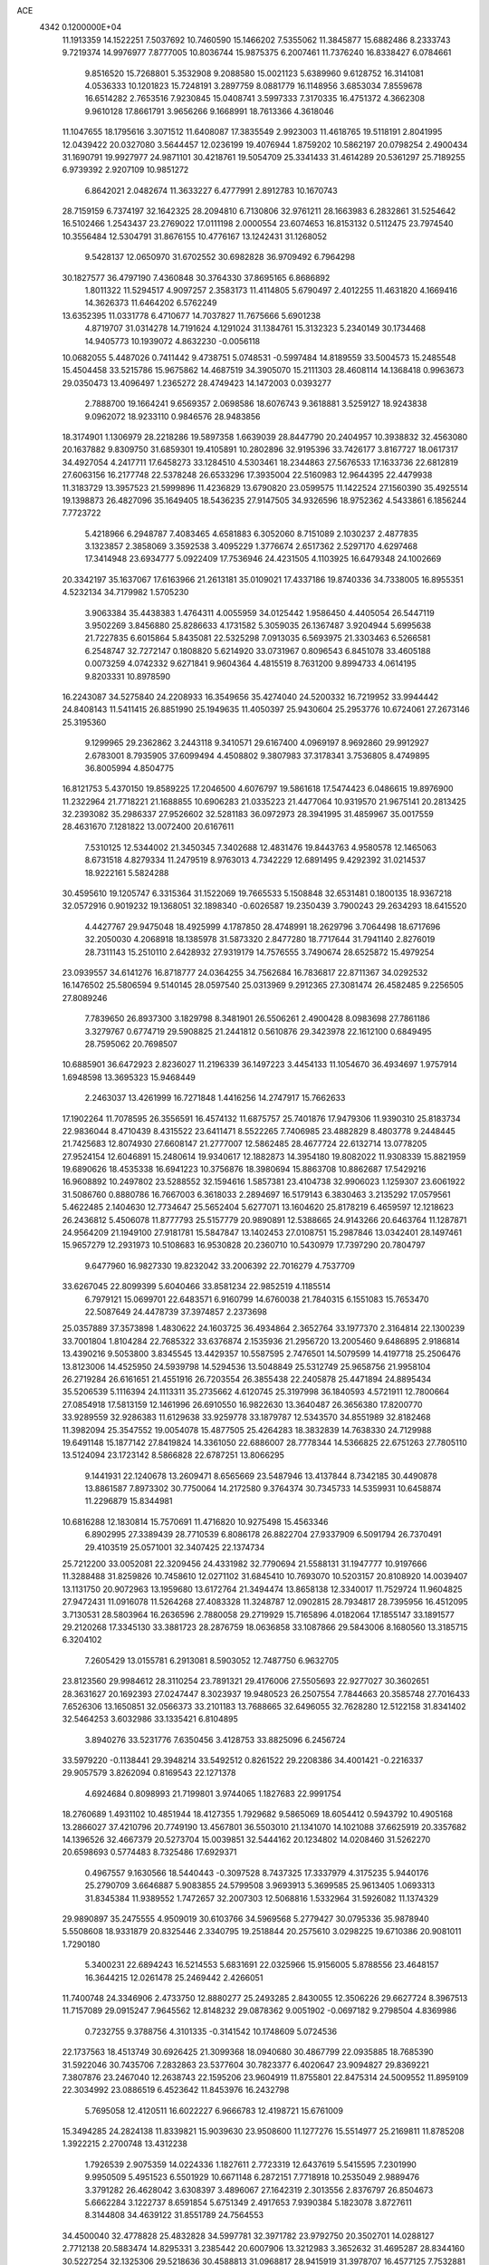 ACE                                                                             
 4342  0.1200000E+04
  11.1913359  14.1522251   7.5037692  10.7460590  15.1466202   7.5355062
  11.3845877  15.6882486   8.2333743   9.7219374  14.9976977   7.8777005
  10.8036744  15.9875375   6.2007461  11.7376240  16.8338427   6.0784661
   9.8516520  15.7268801   5.3532908   9.2088580  15.0021123   5.6389960
   9.6128752  16.3141081   4.0536333  10.1201823  15.7248191   3.2897759
   8.0881779  16.1148956   3.6853034   7.8559678  16.6514282   2.7653516
   7.9230845  15.0408741   3.5997333   7.3170335  16.4751372   4.3662308
   9.9610128  17.8661791   3.9656266   9.1668991  18.7613366   4.3618046
  11.1047655  18.1795616   3.3071512  11.6408087  17.3835549   2.9923003
  11.4618765  19.5118191   2.8041995  12.0439422  20.0327080   3.5644457
  12.0236199  19.4076944   1.8759202  10.5862197  20.0798254   2.4900434
  31.1690791  19.9927977  24.9871101  30.4218761  19.5054709  25.3341433
  31.4614289  20.5361297  25.7189255   6.9739392   2.9207109  10.9851272
   6.8642021   2.0482674  11.3633227   6.4777991   2.8912783  10.1670743
  28.7159159   6.7374197  32.1642325  28.2094810   6.7130806  32.9761211
  28.1663983   6.2832861  31.5254642  16.5102466   1.2543437  23.2769022
  17.0111198   2.0000554  23.6074653  16.8153132   0.5112475  23.7974540
  10.3556484  12.5304791  31.8676155  10.4776167  13.1242431  31.1268052
   9.5428137  12.0650970  31.6702552  30.6982828  36.9709492   6.7964298
  30.1827577  36.4797190   7.4360848  30.3764330  37.8695165   6.8686892
   1.8011322  11.5294517   4.9097257   2.3583173  11.4114805   5.6790497
   2.4012255  11.4631820   4.1669416  14.3626373  11.6464202   6.5762249
  13.6352395  11.0331778   6.4710677  14.7037827  11.7675666   5.6901238
   4.8719707  31.0314278  14.7191624   4.1291024  31.1384761  15.3132323
   5.2340149  30.1734468  14.9405773  10.1939072   4.8632230  -0.0056118
  10.0682055   5.4487026   0.7411442   9.4738751   5.0748531  -0.5997484
  14.8189559  33.5004573  15.2485548  15.4504458  33.5215786  15.9675862
  14.4687519  34.3905070  15.2111303  28.4608114  14.1368418   0.9963673
  29.0350473  13.4096497   1.2365272  28.4749423  14.1472003   0.0393277
   2.7888700  19.1664241   9.6569357   2.0698586  18.6076743   9.3618881
   3.5259127  18.9243838   9.0962072  18.9233110   0.9846576  28.9483856
  18.3174901   1.1306979  28.2218286  19.5897358   1.6639039  28.8447790
  20.2404957  10.3938832  32.4563080  20.1637882   9.8309750  31.6859301
  19.4105891  10.2802896  32.9195396  33.7426177   3.8167727  18.0617317
  34.4927054   4.2417711  17.6458273  33.1284510   4.5303461  18.2344863
  27.5676533  17.1633736  22.6812819  27.6063156  16.2177748  22.5378248
  26.6533296  17.3935004  22.5160983  12.9644395  22.4479938  11.3183729
  13.3957523  21.5999896  11.4236829  13.6790820  23.0599575  11.1422524
  27.1560390  35.4925514  19.1398873  26.4827096  35.1649405  18.5436235
  27.9147505  34.9326596  18.9752362   4.5433861   6.1856244   7.7723722
   5.4218966   6.2948787   7.4083465   4.6581883   6.3052060   8.7151089
   2.1030237   2.4877835   3.1323857   2.3858069   3.3592538   3.4095229
   1.3776674   2.6517362   2.5297170   4.6297468  17.3414948  23.6934777
   5.0922409  17.7536946  24.4231505   4.1103925  16.6479348  24.1002669
  20.3342197  35.1637067  17.6163966  21.2613181  35.0109021  17.4337186
  19.8740336  34.7338005  16.8955351   4.5232134  34.7179982   1.5705230
   3.9063384  35.4438383   1.4764311   4.0055959  34.0125442   1.9586450
   4.4405054  26.5447119   3.9502269   3.8456880  25.8286633   4.1731582
   5.3059035  26.1367487   3.9204944   5.6995638  21.7227835   6.6015864
   5.8435081  22.5325298   7.0913035   6.5693975  21.3303463   6.5266581
   6.2548747  32.7272147   0.1808820   5.6214920  33.0731967   0.8096543
   6.8451078  33.4605188   0.0073259   4.0742332   9.6271841   9.9604364
   4.4815519   8.7631200   9.8994733   4.0614195   9.8203331  10.8978590
  16.2243087  34.5275840  24.2208933  16.3549656  35.4274040  24.5200332
  16.7219952  33.9944442  24.8408143  11.5411415  26.8851990  25.1949635
  11.4050397  25.9430604  25.2953776  10.6724061  27.2673146  25.3195360
   9.1299965  29.2362862   3.2443118   9.3410571  29.6167400   4.0969197
   8.9692860  29.9912927   2.6783001   8.7935905  37.6099494   4.4508802
   9.3807983  37.3178341   3.7536805   8.4749895  36.8005994   4.8504775
  16.8121753   5.4370150  19.8589225  17.2046500   4.6076797  19.5861618
  17.5474423   6.0486615  19.8976900  11.2322964  21.7718221  21.1688855
  10.6906283  21.0335223  21.4477064  10.9319570  21.9675141  20.2813425
  32.2393082  35.2986337  27.9526602  32.5281183  36.0972973  28.3941995
  31.4859967  35.0017559  28.4631670   7.1281822  13.0072400  20.6167611
   7.5310125  12.5344002  21.3450345   7.3402688  12.4831476  19.8443763
   4.9580578  12.1465063   8.6731518   4.8279334  11.2479519   8.9763013
   4.7342229  12.6891495   9.4292392  31.0214537  18.9222161   5.5824288
  30.4595610  19.1205747   6.3315364  31.1522069  19.7665533   5.1508848
  32.6531481   0.1800135  18.9367218  32.0572916   0.9019232  19.1368051
  32.1898340  -0.6026587  19.2350439   3.7900243  29.2634293  18.6415520
   4.4427767  29.9475048  18.4925999   4.1787850  28.4748991  18.2629796
   3.7064498  18.6717696  32.2050030   4.2068918  18.1385978  31.5873320
   2.8477280  18.7717644  31.7941140   2.8276019  28.7311143  15.2510110
   2.6428932  27.9319179  14.7576555   3.7490674  28.6525872  15.4979254
  23.0939557  34.6141276  16.8718777  24.0364255  34.7562684  16.7836817
  22.8711367  34.0292532  16.1476502  25.5806594   9.5140145  28.0597540
  25.0313969   9.2912365  27.3081474  26.4582485   9.2256505  27.8089246
   7.7839650  26.8937300   3.1829798   8.3481901  26.5506261   2.4900428
   8.0983698  27.7861186   3.3279767   0.6774719  29.5908825  21.2441812
   0.5610876  29.3423978  22.1612100   0.6849495  28.7595062  20.7698507
  10.6885901  36.6472923   2.8236027  11.2196339  36.1497223   3.4454133
  11.1054670  36.4934697   1.9757914   1.6948598  13.3695323  15.9468449
   2.2463037  13.4261999  16.7271848   1.4416256  14.2747917  15.7662633
  17.1902264  11.7078595  26.3556591  16.4574132  11.6875757  25.7401876
  17.9479306  11.9390310  25.8183734  22.9836044   8.4710439   8.4315522
  23.6411471   8.5522265   7.7406985  23.4882829   8.4803778   9.2448445
  21.7425683  12.8074930  27.6608147  21.2777007  12.5862485  28.4677724
  22.6132714  13.0778205  27.9524154  12.6046891  15.2480614  19.9340617
  12.1882873  14.3954180  19.8082022  11.9308339  15.8821959  19.6890626
  18.4535338  16.6941223  10.3756876  18.3980694  15.8863708  10.8862687
  17.5429216  16.9608892  10.2497802  23.5288552  32.1594616   1.5857381
  23.4104738  32.9906023   1.1259307  23.6061922  31.5086760   0.8880786
  16.7667003   6.3618033   2.2894697  16.5179143   6.3830463   3.2135292
  17.0579561   5.4622485   2.1404630  12.7734647  25.5652404   5.6277071
  13.1604620  25.8178219   6.4659597  12.1218623  26.2436812   5.4506078
  11.8777793  25.5157779  20.9890891  12.5388665  24.9143266  20.6463764
  11.1287871  24.9564209  21.1949100  27.9181781  15.5847847  13.1402453
  27.0108751  15.2987846  13.0342401  28.1497461  15.9657279  12.2931973
  10.5108683  16.9530828  20.2360710  10.5430979  17.7397290  20.7804797
   9.6477960  16.9827330  19.8232042  33.2006392  22.7016279   4.7537709
  33.6267045  22.8099399   5.6040466  33.8581234  22.9852519   4.1185514
   6.7979121  15.0699701  22.6483571   6.9160799  14.6760038  21.7840315
   6.1551083  15.7653470  22.5087649  24.4478739  37.3974857   2.2373698
  25.0357889  37.3573898   1.4830622  24.1603725  36.4934864   2.3652764
  33.1977370   2.3164814  22.1300239  33.7001804   1.8104284  22.7685322
  33.6376874   2.1535936  21.2956720  13.2005460   9.6486895   2.9186814
  13.4390216   9.5053800   3.8345545  13.4429357  10.5587595   2.7476501
  14.5079599  14.4197718  25.2506476  13.8123006  14.4525950  24.5939798
  14.5294536  13.5048849  25.5312749  25.9658756  21.9958104  26.2719284
  26.6161651  21.4551916  26.7203554  26.3855438  22.2405878  25.4471894
  24.8895434  35.5206539   5.1116394  24.1113311  35.2735662   4.6120745
  25.3197998  36.1840593   4.5721911  12.7800664  27.0854918  17.5813159
  12.1461996  26.6910550  16.9822630  13.3640487  26.3656380  17.8200770
  33.9289559  32.9286383  11.6129638  33.9259778  33.1879787  12.5343570
  34.8551989  32.8182468  11.3982094  25.3547552  19.0054078  15.4877505
  25.4264283  18.3832839  14.7638330  24.7129988  19.6491148  15.1877142
  27.8419824  14.3361050  22.6886007  28.7778344  14.5366825  22.6751263
  27.7805110  13.5124094  23.1723142   8.5866828  22.6787251  13.8066295
   9.1441931  22.1240678  13.2609471   8.6565669  23.5487946  13.4137844
   8.7342185  30.4490878  13.8861587   7.8973302  30.7750064  14.2172580
   9.3764374  30.7345733  14.5359931  10.6458874  11.2296879  15.8344981
  10.6816288  12.1830814  15.7570691  11.4716820  10.9275498  15.4563346
   6.8902995  27.3389439  28.7710539   6.8086178  26.8822704  27.9337909
   6.5091794  26.7370491  29.4103519  25.0571001  32.3407425  22.1374734
  25.7212200  33.0052081  22.3209456  24.4331982  32.7790694  21.5588131
  31.1947777  10.9197666  11.3288488  31.8259826  10.7458610  12.0271102
  31.6845410  10.7693070  10.5203157  20.8108920  14.0039407  13.1131750
  20.9072963  13.1959680  13.6172764  21.3494474  13.8658138  12.3340017
  11.7529724  11.9604825  27.9472431  11.0916078  11.5264268  27.4083328
  11.3248787  12.0902815  28.7934817  28.7395956  16.4512095   3.7130531
  28.5803964  16.2636596   2.7880058  29.2719929  15.7165896   4.0182064
  17.1855147  33.1891577  29.2120268  17.3345130  33.3881723  28.2876759
  18.0636858  33.1087866  29.5843006   8.1680560  13.3185715   6.3204102
   7.2605429  13.0155781   6.2913081   8.5903052  12.7487750   6.9632705
  23.8123560  29.9984612  28.3110254  23.7891321  29.4176006  27.5505693
  22.9277027  30.3602651  28.3631627  20.1692393  27.0247447   8.3023937
  19.9480523  26.2507554   7.7844663  20.3585748  27.7016433   7.6526306
  13.1650851  32.0566373  33.2101183  13.7688665  32.6496055  32.7628280
  12.5122158  31.8341402  32.5464253   3.6032986  33.1335421   6.8104895
   3.8940276  33.5231776   7.6350456   3.4128753  33.8825096   6.2456724
  33.5979220  -0.1138441  29.3948214  33.5492512   0.8261522  29.2208386
  34.4001421  -0.2216337  29.9057579   3.8262094   0.8169543  22.1271378
   4.6924684   0.8098993  21.7199801   3.9744065   1.1827683  22.9991754
  18.2760689   1.4931102  10.4851944  18.4127355   1.7929682   9.5865069
  18.6054412   0.5943792  10.4905168  13.2866027  37.4210796  20.7749190
  13.4567801  36.5503010  21.1341070  14.1021088  37.6625919  20.3357682
  14.1396526  32.4667379  20.5273704  15.0039851  32.5444162  20.1234802
  14.0208460  31.5262270  20.6598693   0.5774483   8.7325486  17.6929371
   0.4967557   9.1630566  18.5440443  -0.3097528   8.7437325  17.3337979
   4.3175235   5.9440176  25.2790709   3.6646887   5.9083855  24.5799508
   3.9693913   5.3699585  25.9613405   1.0693313  31.8345384  11.9389552
   1.7472657  32.2007303  12.5068816   1.5332964  31.5926082  11.1374329
  29.9890897  35.2475555   4.9509019  30.6103766  34.5969568   5.2779427
  30.0795336  35.9878940   5.5508608  18.9331879  20.8325446   2.3340795
  19.2518844  20.2575610   3.0298225  19.6710386  20.9081011   1.7290180
   5.3400231  22.6894243  16.5214553   5.6831691  22.0325966  15.9156005
   5.8788556  23.4648157  16.3644215  12.0261478  25.2469442   2.4266051
  11.7400748  24.3346906   2.4733750  12.8880277  25.2493285   2.8430055
  12.3506226  29.6627724   8.3967513  11.7157089  29.0915247   7.9645562
  12.8148232  29.0878362   9.0051902  -0.0697182   9.2798504   4.8369986
   0.7232755   9.3788756   4.3101335  -0.3141542  10.1748609   5.0724536
  22.1737563  18.4513749  30.6926425  21.3099368  18.0940680  30.4867799
  22.0935885  18.7685390  31.5922046  30.7435706   7.2832863  23.5377604
  30.7823377   6.4020647  23.9094827  29.8369221   7.3807876  23.2467040
  12.2638743  22.1595206  23.9604919  11.8755801  22.8475314  24.5009552
  11.8959109  22.3034992  23.0886519   6.4523642  11.8453976  16.2432798
   5.7695058  12.4120511  16.6022227   6.9666783  12.4198721  15.6761009
  15.3494285  24.2824138  11.8339821  15.9039630  23.9508600  11.1277276
  15.5514977  25.2169811  11.8785208   1.3922215   2.2700748  13.4312238
   1.7926539   2.9075359  14.0224336   1.1827611   2.7723319  12.6437619
   5.5415595   7.2301990   9.9950509   5.4951523   6.5501929  10.6671148
   6.2872151   7.7718918  10.2535049   2.9889476   3.3791282  26.4628042
   3.6308397   3.4896067  27.1642319   2.3013556   2.8376797  26.8504673
   5.6662284   3.1222737   8.6591854   5.6751349   2.4917653   7.9390384
   5.1823078   3.8727611   8.3144808  34.4639122  31.8551789  24.7564553
  34.4500040  32.4778828  25.4832828  34.5997781  32.3971782  23.9792750
  20.3502701  14.0288127   2.7712138  20.5883474  14.8295331   3.2385442
  20.6007906  13.3212983   3.3652632  31.4695287  28.8344160  30.5227254
  32.1325306  29.5218636  30.4588813  31.0968817  28.9415919  31.3978707
  16.4577125   7.7532881  -0.2125622  16.4646771   7.3514537   0.6561796
  15.8454913   8.4848053  -0.1331923  23.5154876  13.2048218  25.2607352
  22.8052354  13.1204351  25.8968583  23.9080031  12.3326230  25.2228846
  21.8881181  10.5671579   1.3982798  21.5216934  10.0243640   2.0963770
  21.5073221  10.2130311   0.5946503   0.8183106  35.0746644  18.1001483
   1.5513102  35.6685015  18.2623241   1.0317599  34.6523635  17.2680827
  20.4043521  13.1733868  -0.0395463  20.4031518  13.5480837   0.8412673
  20.5495903  12.2374002   0.0985363  34.4370378  22.5758110  11.5546770
  34.3999590  21.7995364  12.1134746  35.1463512  22.3935817  10.9383176
  32.1715515  31.7830548  28.1058090  32.7206479  32.5529955  27.9577675
  32.5122066  31.1256958  27.4991253  23.0233969  14.2281344  14.8298859
  22.2085443  14.2955132  14.3321841  22.9949781  13.3539225  15.2187018
  16.8961205  28.5241430  24.4468633  16.2943307  29.2684062  24.4344871
  16.3453938  27.7745618  24.6728278  19.0837389  35.3411481  29.1321160
  18.9388573  36.1552170  28.6498993  19.0192389  35.5936302  30.0531613
  23.3421440  37.2717793  26.3081215  24.2345655  37.5971101  26.1899032
  22.9345549  37.3725665  25.4479209  20.6859920  21.4834594  16.3075724
  20.4537089  21.2057685  15.4214775  19.9310835  21.2362830  16.8416594
  29.4963307  23.4442872   6.4070714  28.7354760  22.8973201   6.6024147
  29.1490175  24.3357392   6.3767628   2.8415002  36.3680577  26.4164007
   3.0917982  37.2605670  26.1776331   2.8584786  35.8853434  25.5900047
  14.6658646   8.9838000  23.4965634  13.8514870   8.6367324  23.1324684
  15.0112253   9.5543157  22.8099269  32.9842917  29.1362032  23.7582901
  32.4980218  29.9592470  23.7095832  33.8021414  29.3669259  24.1988815
  33.2159082  25.1317985  20.9593346  32.9955947  25.7927646  21.6157016
  33.3387629  25.6289526  20.1506466  10.0999339  35.1326587  10.0979243
   9.8434975  34.2105110  10.1086872  10.1742262  35.3497688   9.1686365
   8.7008317   7.7420712   0.6102216   8.2798007   7.8763868   1.4592940
   9.6308370   7.8952356   0.7771426  12.4157272  13.7505898   3.8540994
  11.7255521  13.1001685   3.7243219  13.1913833  13.3603986   3.4511845
   9.1514528   0.3130650  10.6925123   9.4074687  -0.6003949  10.8201003
   9.2194825   0.4511551   9.7477716  34.3437596  12.2204765   0.7031607
  34.9126581  12.3084423   1.4679145  33.4565675  12.2939343   1.0549077
  16.2438013  34.0468602   6.7663722  16.2932241  33.4568665   6.0142441
  16.2901143  33.4686541   7.5277950  29.8642867   2.3083514  27.8602712
  29.5187973   1.9177840  27.0575720  30.8082762   2.3647184  27.7121548
  18.5210298  27.7397995  32.4995932  18.9781979  26.9274732  32.7172052
  17.6189919  27.4686997  32.3291102  17.6309393  19.9503049   5.8558195
  16.9537458  19.7985894   5.1965599  17.4504652  19.3033772   6.5378353
  29.9875371   8.5074144  30.5378999  29.7565164   7.7553488  31.0831141
  29.7115023   8.2577317  29.6560297   7.6009142  21.3519738  10.0567958
   8.5457448  21.2123515   9.9932930   7.5115502  22.2649994  10.3299808
   2.9158902  10.9934607  12.2846140   3.1628146  11.0981258  13.2034749
   2.5381455  11.8383803  12.0403770   6.4130484  24.2386137  11.0036214
   5.5072918  24.1749989  11.3065901   6.7080248  25.0965302  11.3089085
   0.1312814   5.3069667  15.8856474   0.7486794   5.6765443  15.2544074
   0.6485043   4.6746169  16.3844921   3.9680841  21.7148251  29.1571098
   3.3344311  21.0357625  28.9256151   4.3459874  21.4176376  29.9848178
   7.0762587  27.6772498   0.2066353   6.5887273  27.7308756   1.0286264
   6.9111180  28.5155396  -0.2249093  32.9492280   5.4950410   6.3339178
  33.5060881   5.9347880   5.6914529  33.5569059   5.1854540   7.0055689
   3.7668855  11.3528465  14.9389539   3.2351060  11.8782454  15.5367820
   4.6665518  11.4889497  15.2361213  25.0033282  17.2114965  13.2504026
  25.1106690  16.2659867  13.3539449  24.2556880  17.3044326  12.6599546
  32.0077576  32.2343961  32.1946945  32.3809844  32.9105450  32.7601645
  31.1044384  32.5156130  32.0492186  14.3691085   2.8597258   3.0831965
  14.0952787   2.4984359   3.9262379  13.7222940   2.5295087   2.4596426
  31.1219772  13.0622406  14.9079113  31.3956146  12.1467245  14.9643437
  30.2149265  13.0603971  15.2136684  12.5311909  27.2193084  30.4230226
  12.7624124  28.1347396  30.5803575  12.8497793  27.0404567  29.5382937
   8.1019393  23.7488817  28.3635801   8.9142165  23.2627162  28.2218744
   8.1324538  24.0025560  29.2860496  29.6734858  25.1292413  11.3542112
  29.3381894  25.2143544  12.2467155  30.1385219  24.2926006  11.3518284
  24.0513284   2.6869869  32.7301277  24.2659782   3.5021792  33.1835797
  23.1199627   2.5532182  32.9058994  32.8669616  29.7751734   6.7389829
  33.3434716  30.5563228   7.0200089  32.4485413  30.0324842   5.9174311
   5.9782919   1.3538596  26.3848646   6.5778025   0.9791900  27.0301874
   5.3187397   1.8102403  26.9073006  24.1013403   4.9999750   1.1709604
  24.4060091   4.8293178   2.0621870  23.1646747   5.1722617   1.2669114
   9.2587377   2.6028112  20.7596449   8.7876133   1.7893395  20.9400261
   8.9851168   2.8470576  19.8755028  15.5482330  20.5122629  27.1221203
  16.3953313  20.3361586  27.5315634  15.0726773  19.6843284  27.1899662
  20.8617071  37.3241917   5.6436847  21.0886194  36.3947693   5.6739609
  21.5888691  37.7627822   6.0853924  24.6424549  23.5208241  15.6450493
  24.6554357  23.7161116  16.5820264  25.3595185  22.8992030  15.5199941
   0.8030873  34.1011944   7.6093945   1.6441368  33.6620636   7.7360112
   0.8341747  34.8532981   8.2006690  31.7563812  10.8072915  29.3258282
  31.0280354  10.1884485  29.3785306  31.6046212  11.2870250  28.5115454
   8.3714038  13.2298030   1.2956684   8.2311627  14.1346010   1.0165537
   7.5595000  12.7790070   1.0636619  10.3441538   1.4743969  30.6017292
   9.6000768   0.8805498  30.5020951   9.9473562   2.3343790  30.7403445
  35.0915342  17.7112238   5.4932739  34.9184850  18.2262040   4.7051868
  34.3545856  17.1028719   5.5484706   0.9629201  34.4996126   1.7321635
   1.6371598  34.1252119   2.2991352   1.1587428  34.1488842   0.8633282
  13.2278833   3.1768624  28.6635612  13.3497869   2.6948057  29.4814809
  13.6631932   4.0161451  28.8130323  31.3078183  15.8869400   6.8621715
  31.3952844  16.7552320   6.4689153  32.1854512  15.6799572   7.1833419
  15.3802776  15.0239732  11.4807710  15.4529733  14.7628139  10.5627607
  16.2831429  15.0365298  11.7984318  28.0627178  35.5145880   2.7012872
  28.4181344  34.9854750   3.4153952  27.8948086  36.3696633   3.0973737
  10.4335793  15.0719270  22.0956654   9.5966522  14.6234263  22.2166279
  10.3001664  15.6243110  21.3254025   6.8898860   7.1900230  20.0342666
   7.0525615   6.3779076  20.5140969   7.1967944   7.0089047  19.1458775
  11.7965532  15.4304836  12.6189171  12.4111345  14.7329237  12.8468028
  12.3531978  16.1665437  12.3647633   6.7817263  19.3063820  17.9523543
   7.4360186  19.8192541  18.4267967   6.0321818  19.2661345  18.5463198
  23.7974474  34.6749271  29.7047526  24.4809002  34.6848138  30.3748468
  23.8828682  35.5198044  29.2630314  25.0593372   3.0419354  24.6953795
  25.5042166   3.8710175  24.5194903  25.6018992   2.3825269  24.2628997
  30.6899224   0.6217997  10.1026384  31.2438355   0.1933952  10.7552345
  30.3032757  -0.0994139   9.6060630  17.2695287  35.9291045  13.8553421
  16.9975607  36.0895283  12.9517219  18.1552513  36.2884560  13.9062717
   2.1399763  36.1761363  15.0374155   1.7777580  35.4171353  15.4945229
   2.4128768  35.8350192  14.1857135   4.9764233  14.6346520  19.4058234
   5.7118926  14.1023476  19.7090870   4.7073123  15.1331119  20.1774119
  10.4907586  30.9484363  15.8919853  11.3584997  30.9043859  15.4903425
  10.6346119  30.6889528  16.8020437  16.4403577  20.4099232  13.7092083
  16.4133965  19.8551300  14.4887655  16.5212151  21.3001713  14.0514833
   6.7998275  28.7966606  21.2982110   7.0573129  28.8253760  22.2196818
   5.8448511  28.8598531  21.3142910   5.7146122  15.5962566   9.3858835
   5.6066243  16.1677521  10.1461225   5.4092155  14.7397460   9.6848056
  26.3881738   0.0364069  28.7605457  26.7708023   0.9113394  28.8262756
  25.6932985   0.0288066  29.4188180  32.1421113  27.8031841  27.8067134
  31.8689634  27.9946815  28.7039039  32.1634033  28.6574053  27.3753380
   5.8288632   1.5438148  30.1578149   5.6980244   0.8868256  30.8415386
   5.3881196   2.3259883  30.4897509   3.5558674  28.6116812   5.5255507
   3.5088653  27.8892541   4.8993545   2.7780047  28.5050413   6.0730810
  20.5300193  26.0417455  27.9060661  20.2088624  25.1876559  28.1952393
  20.2764797  26.6427042  28.6066359  27.3315725   7.2595861  26.7768948
  27.2221790   6.5827735  27.4448691  26.6291394   7.0918274  26.1486619
  28.0627210   9.9222901  26.6245783  28.0285393   8.9710448  26.5236047
  28.6922151  10.2108290  25.9637347  18.9570655  10.3298846  24.4190644
  19.2418325   9.9729317  23.5778010  19.5244222  11.0874117  24.5622106
  25.9175804   0.8497030  22.8993534  26.5140322   0.8988215  23.6463905
  26.0083492  -0.0477172  22.5789945  15.4873207  16.6784665  18.0251531
  16.3939708  16.4198459  18.1904795  15.3181445  17.3764090  18.6579938
   9.4414153  27.7154968  14.8266506  10.3405194  27.8908299  14.5489784
   9.0114017  28.5702427  14.7996363  26.3844039  31.8260127   4.5966341
  26.6387115  32.6653215   4.9801968  25.4457777  31.7574350   4.7713045
  27.4602107  22.1820349  23.7259884  28.1493210  22.8263069  23.5639004
  27.8575997  21.3427388  23.4938339   6.7537493  16.3236648   6.8343020
   6.4273371  16.4219985   7.7287389   7.0811256  15.4249941   6.7962541
  20.2911673  28.8818912  10.4626997  20.0492326  28.5681589   9.5913378
  19.6738719  28.4495752  11.0528532  25.8272190  27.1944821  28.1563380
  25.1053269  26.8308195  28.6690301  26.0821824  27.9863291  28.6298397
  30.8235647   5.1939239  29.4095261  30.6784250   4.4938114  28.7731231
  30.3182359   5.9333086  29.0716135  10.4201574  28.7846697   0.5647593
   9.8938146  28.6888728   1.3584961  11.3254191  28.7808197   0.8757547
  10.1540664  26.5456175  32.2942759  10.3174218  27.3320004  32.8149954
  10.4999611  26.7564930  31.4270273  20.2821470  15.7642517  29.0661282
  20.7752861  15.5045265  29.8443239  20.8665372  15.5649706  28.3346866
   7.9876677  34.9145317  20.8419740   8.8432612  35.3306059  20.9472069
   7.9466899  34.6824271  19.9142456   5.3398981   1.8335394  14.3934411
   4.6981113   2.3592008  14.8709572   6.1048692   1.8091621  14.9682948
  29.1250872   3.5243257  13.4644041  29.6783901   3.3085856  12.7137084
  29.6128243   3.2014291  14.2220862  17.6818830  13.6183335  32.7668713
  17.7521027  14.2694697  32.0687863  18.5850313  13.4684203  33.0463008
  23.1002466  26.8502165  13.1174804  22.3373731  27.4206799  13.0235264
  23.0095166  26.2106610  12.4111033   9.2595083  30.0445325   8.1422429
   8.3040026  30.1008348   8.1506553   9.4703007  29.4432026   8.8565262
  33.8306710  27.3279354   6.1639168  33.4526168  28.1847277   6.3619419
  33.2418556  26.7028239   6.5867216  26.7750425  31.9208799   1.9280188
  25.8287422  31.9796677   1.7965213  26.8786669  31.8005084   2.8719491
   3.8044381  16.4124727  28.6736474   3.1767452  16.7935411  28.0596275
   3.4924073  15.5180285  28.8108998  34.2337268  13.6909614  22.9044261
  33.7860901  14.3100126  23.4811659  34.5359588  14.2241580  22.1691786
  10.5686114  25.6266014  16.5525408  10.0966409  26.1623084  15.9149722
   9.9818607  25.5800755  17.3073857  33.7257800  15.0629004   8.1048868
  33.4883518  14.5738611   8.8927321  34.6036146  14.7510757   7.8848785
  20.4641239   7.9750155   8.5237827  21.3857451   8.1922729   8.3836210
  20.2059571   8.5025500   9.2796194  16.7433561  25.2958088   5.7211096
  16.6099568  25.6207400   4.8306849  15.9885916  24.7304924   5.8853647
  26.5016582  21.4491120  15.5972003  27.1411167  21.4978425  14.8866019
  26.1182714  20.5759108  15.5149444  16.7967807   5.9712187  15.0706175
  15.8930951   6.0565126  14.7667933  16.8555738   6.5669131  15.8175602
  35.5614102   9.7933633   0.5806341  35.2252104  10.6849644   0.4898107
  34.8001809   9.2335988   0.4275801  23.4482231  23.5707958   5.5745341
  23.6454281  23.4894253   4.6414098  23.3794863  24.5138373   5.7234634
  26.1578142  31.2401740  27.1399930  26.3650904  32.0125235  27.6660583
  25.5220976  30.7554046  27.6663910  31.8559760  16.6180493  26.1839460
  31.5354898  17.5044165  26.3508996  31.8873456  16.2079380  27.0482703
  21.4995395   8.3354932  15.3367705  21.5538477   7.4352925  15.6575838
  20.9235753   8.2835908  14.5740103  23.4362973  32.7488316   7.4669219
  23.9971795  33.4461787   7.8065540  23.8076461  32.5387030   6.6100801
  23.4058634  20.7263204  14.6396861  23.3613042  20.7096378  13.6836694
  23.7020127  21.6118684  14.8502381  31.9388412  32.7489942  21.6182322
  31.4469845  32.1076202  21.1054474  32.3913370  33.2820685  20.9645418
  14.2287316  34.4701749  22.5167150  15.0208697  34.4950383  23.0534932
  14.2105223  33.5830920  22.1575713  19.4574859  30.4067657  15.1703293
  19.9737598  30.0243784  15.8798877  18.5513523  30.3429162  15.4721188
  23.7423415  36.8482843  18.8341007  24.4932693  37.4119849  18.6481413
  22.9870812  37.3426158  18.5155883  18.9151844  23.3420106  23.9884465
  19.7489347  23.5157177  23.5515047  18.8188924  24.0595258  24.6146507
  15.6385312  36.5635114  16.8903504  16.4664134  37.0073757  17.0742724
  15.8209651  35.6384282  17.0551862   2.7351096  37.6214174  29.1465147
   2.7297070  36.8465890  29.7085144   3.6479051  37.7126914  28.8731918
  33.8908861  18.4437839  23.4244290  33.6457954  19.0835827  24.0928748
  34.2901546  18.9656257  22.7283704   5.4631942   8.4223196  16.7507768
   6.2367857   8.9131296  16.4734799   4.7293822   9.0098305  16.5702702
  27.5362633  28.8217144   2.6350092  28.0517868  28.0238318   2.5173203
  27.5488226  29.2438676   1.7760209  25.9588909   9.8008819  32.7029486
  26.7718291  10.0373424  32.2563507  25.6365310  10.6257102  33.0662313
  14.0766705  10.0083585  11.1821053  14.7556573   9.4464154  11.5555068
  14.5307215  10.8237960  10.9696641  29.7288287  15.4455044  17.2254485
  29.8673843  16.2212136  16.6820247  29.0140529  15.6895619  17.8134650
  15.2182152   7.5659153  19.5667728  14.7195684   7.5735090  18.7497504
  15.7580008   6.7774302  19.5106063   5.6058935  13.5322860   3.9131931
   5.0564039  14.2028767   3.5074824   5.3848238  13.5721969   4.8436592
  32.9041861   7.9258193  22.1620378  32.9227951   8.8612455  22.3641846
  32.0213902   7.6459840  22.4041027  33.9517808  20.1879905   0.7465711
  34.1350657  19.3236250   0.3784531  33.8345720  20.7534749  -0.0167907
  19.8120843  17.9643951  15.8581407  20.6327250  17.4912148  15.7207324
  19.9823835  18.8429172  15.5183925   9.3049886  14.8846778  17.9462746
   9.0626500  15.6717887  18.4340865   8.6033664  14.7751758  17.3044277
  16.4064478  19.5810307  32.6261108  16.8736640  20.2593970  32.1385044
  15.5084520  19.6254882  32.2976921  35.3444840  18.5856902  14.2322079
  34.6790936  18.1790003  13.6771487  35.8285679  19.1630987  13.6418740
  34.4248051  11.6004158  29.4152609  34.0831851  12.3369750  29.9222207
  33.6772735  11.0108906  29.3158206   8.2967236  20.3154753   0.9418567
   9.0204069  20.8411555   1.2827007   8.3622849  20.4055175  -0.0088409
  26.4977817   2.3063182  13.9794076  27.2794504   2.5992233  13.5109713
  25.7891313   2.8401121  13.6200882  12.6821133  32.0672659  14.6017702
  13.4781283  32.3959728  15.0195546  12.8074006  32.2499656  13.6705582
   7.1974404  33.6403848  29.3168136   7.2922356  33.8884199  28.3971809
   6.5061458  32.9783098  29.3162823  21.5549635  11.5987720  14.8086457
  22.1147052  11.0821840  15.3883506  20.8202687  11.0195134  14.6063715
   9.0245154  32.2674347   3.4106594   9.3636560  32.4688848   2.5385165
   8.0829526  32.1537822   3.2811429   8.9982995  32.4647590  23.4681978
   8.5286958  33.1554027  23.9358681   8.4609387  31.6825951  23.5934770
  27.5279445   2.5974565  16.5286093  27.2263684   2.4653537  15.6298142
  28.4606136   2.7944882  16.4417837  25.5891450   1.3996499  18.6326863
  25.9351296   1.6910686  17.7891215  25.2921604   2.2029519  19.0601647
  27.4973636  28.6540425  18.5300006  26.5711174  28.8928768  18.5654680
  27.6487868  28.4172566  17.6149950   1.2623750  13.7673011  10.5607375
   0.4160094  13.3607088  10.3747814   1.0612062  14.4643290  11.1851692
  16.3056285  32.4621866  13.0796382  17.2322319  32.3404479  13.2865624
  15.8662270  32.4461192  13.9298735  17.5039907  13.3632712  23.4991347
  17.9096372  13.7657192  22.7312035  18.2416547  13.0602570  24.0285363
   1.5237156  20.1831067  12.0591896   1.8373242  19.7885553  11.2454263
   1.9594047  21.0346074  12.0959764  34.1232544  16.4453870  16.2065618
  33.5993160  16.0106132  16.8793858  33.5173416  17.0582305  15.7899992
   6.9646746  18.9605140   5.9310652   7.7013966  19.2892730   5.4159049
   7.1751530  18.0403449   6.0898717  29.6547907  17.3821010  15.0052151
  29.3012239  18.0333104  14.3992872  29.6717356  16.5692238  14.5000662
  21.5106922  31.5060368  28.6085716  21.2414169  32.3316334  28.2059391
  20.6930524  31.1061860  28.9049098  22.7565806  36.9567924  21.3505319
  23.3849462  36.8679173  20.6339499  21.9888965  36.4654106  21.0582358
  17.7024792  18.0614770   1.3507818  17.0798520  18.5736893   0.8348305
  18.1804944  18.7124607   1.8645459   9.3485063  19.3946212  21.7100623
   8.5154642  18.9699643  21.9148532   9.7981172  19.4588393  22.5526523
  21.6421714  12.1391415   4.6060971  21.2020104  11.2897676   4.5736296
  22.3260994  12.0293822   5.2667234  30.1783453  11.9563100   1.6001375
  30.0492650  11.0693553   1.9361158  31.1113816  12.1274789   1.7281071
  25.5902485  25.2669783  32.8600390  26.1852319  25.8733105  32.4189179
  26.1519398  24.5476283  33.1486050  21.9966576  29.6927909  22.2488871
  22.6810468  29.0891984  22.5378844  21.7734382  30.1948101  23.0327122
   7.1650540  36.1663365   8.3555896   6.6801863  36.3224242   9.1660042
   7.0859831  35.2240720   8.2068710  28.5335329   8.2692267  13.6397262
  28.6079233   9.0408150  14.2012860  28.4690082   7.5343809  14.2497017
  35.0459422  23.0521067  21.4083972  35.7539715  23.3969450  21.9524678
  34.4873648  23.8095704  21.2338352  24.0415890  29.1857826  14.9430760
  23.3950616  28.5262867  14.6914823  24.0845161  29.1272160  15.8975178
  11.0801330   2.6619432  27.1257204  11.8959023   2.7375551  27.6207307
  11.3364291   2.8167575  26.2165577  15.4799312  14.6100145  20.6442721
  15.7473008  15.2494961  21.3044301  14.6617959  14.9588485  20.2904340
  19.8897456   0.6976154  23.3404387  19.5571594  -0.1939280  23.4442102
  20.3395720   0.8829105  24.1647893  17.5258139   2.8462712   4.6474112
  16.9599215   2.9981486   3.8904892  17.9004910   1.9785474   4.4960694
  17.7056618   3.2094347  15.3599221  17.2595455   4.0343647  15.1683427
  17.7168999   2.7434387  14.5238879   7.0347785   4.9712522  28.4705008
   7.9015043   5.0067819  28.0658331   7.2095015   4.9751732  29.4116110
  21.4438431  28.6658430   6.7004641  21.3246121  29.2547025   5.9553062
  22.3290958  28.8518322   7.0134616   6.9988721   5.8919065   6.2553974
   7.2922483   6.7973489   6.1537298   7.0041367   5.5371734   5.3663706
  20.7372906  28.9045237  17.2056450  20.8956349  28.0411819  16.8238076
  19.9639691  28.7844680  17.7568186   9.8531342  30.2669026   5.5729283
   9.4109212  31.0806805   5.3311745   9.7261110  30.1972387   6.5191016
  34.6488397  20.2272207   3.5072779  34.1843589  20.9691678   3.8945814
  34.8436594  20.5070729   2.6128731   6.5851725  21.7284327   3.5401393
   7.1265520  21.2458043   2.9154715   6.5661506  21.1732201   4.3196320
  30.3489961  31.4157787  15.3441207  29.6043434  31.4807369  14.7462039
  31.0778781  31.1375162  14.7895642  10.9315989  27.1639854   7.6835693
  11.3313085  26.3264233   7.9179914  10.9120747  27.1605419   6.7265746
   0.1885582  37.4024128  31.2955227   0.1698338  37.5524029  32.2407127
   0.9902131  36.9004499  31.1485039  33.5772843  15.6767750   4.7106237
  34.1090882  14.9960100   5.1229044  33.5431283  15.4275456   3.7870709
  12.6490794  29.0088657  24.3145613  12.2731395  28.1381072  24.4437154
  11.9538560  29.5088783  23.8869122  29.4297934  33.0828676  32.1601249
  28.4990638  32.8632117  32.2016635  29.5760516  33.6500349  32.9171994
  23.5218400  -0.1239124  28.9540868  23.3911578  -0.0266100  28.0108550
  22.6915139   0.1539469  29.3408485   4.6831685  23.8033178  24.5381671
   5.1164960  23.2191877  23.9158720   4.8962864  23.4387572  25.3971829
  28.0732170   3.9813980   0.3743880  28.9958611   4.2221337   0.4580895
  27.9106465   3.9801068  -0.5689047  25.6167823   1.0551479   9.9357355
  25.7160851   1.8582810   9.4245133  24.8938991   0.5906097   9.5139820
   3.1797772  29.9984496  26.4986326   3.2859547  30.7224065  25.8815065
   3.9239778  30.0809456  27.0949477  27.2327448  25.1785820   9.6139945
  27.8055122  24.8781093  10.3196045  27.7928602  25.7326071   9.0703414
  30.0858354   7.3063573  27.7882878  30.9186430   7.0847473  27.3716916
  29.4496800   7.2945459  27.0731664   6.1027175  30.3074338  32.5019885
   5.2081814  30.2799683  32.8415213   6.3356822  31.2357513  32.5156292
   2.4944345  20.6212327  16.4963096   1.5665008  20.3965833  16.4277277
   2.5153143  21.5758773  16.4296043   2.8586938  28.3898932  30.6660683
   2.8509708  27.9187527  29.8328823   3.6719670  28.1147403  31.0892816
  19.5407841   6.9086498  25.3860174  20.1024181   7.6833428  25.4115083
  18.6949733   7.2359770  25.0799245  12.9705332  29.1932728   1.6866721
  13.4601219  28.7278864   2.3648684  13.2885958  30.0946490   1.7375538
   8.0141967   0.6769660  15.0105438   8.4138933   1.3456506  14.4543646
   8.7190730   0.3994630  15.5956706  32.5705971  20.8484856  19.2529499
  33.2272408  20.2418503  19.5950675  31.7650991  20.3328073  19.2144716
   0.3555870   6.5490317  20.2685294   0.5777781   7.4777766  20.3340731
   1.1521693   6.1350476  19.9364065   2.4235633  13.0182445  20.4073270
   2.7220892  13.7472233  19.8635402   3.1357572  12.3801407  20.3644881
   9.8958618  12.3690667   3.8408538   9.4278922  13.0949897   4.2534942
   9.2752399  12.0153241   3.2037302  15.1396863  22.4581799  24.8954683
  15.1307948  21.7372547  25.5250870  14.2208452  22.5778353  24.6553739
  17.9956147   1.6355628  26.4963725  18.7821837   1.7677390  25.9671555
  17.6478339   2.5168525  26.6327865  25.1394173   5.2899824  22.3705858
  25.5689317   4.6296897  21.8267449  24.2172557   5.2454890  22.1178603
  15.5615044  22.4515379  18.9012391  16.4374794  22.5770220  19.2661412
  15.7143236  22.0646594  18.0391468  18.0268841  17.5126224  21.7002698
  18.2481076  18.2152724  21.0890620  17.1408704  17.2491048  21.4517340
   3.2612362  33.2299707  13.5146795   3.9267421  33.5337244  14.1319861
   3.7403952  32.6738757  12.9003530   5.4870176  35.1126049  31.5014836
   6.2905051  34.9699592  31.0011918   5.5017317  34.4343545  32.1767551
  21.6711654  35.0196723   9.5409109  21.3137335  34.4288302   8.8780535
  21.7079576  34.4910986  10.3380860  12.7856593   2.3749494  14.9980841
  13.3696186   2.9056327  15.5399315  12.5663257   1.6228076  15.5479998
  33.0931811  36.3977784   8.5515558  33.0307927  35.5532096   8.9976983
  32.7665060  36.2267472   7.6682305  18.0069572  10.4020727  17.2541749
  18.5429492  10.7349949  17.9739716  17.2027909  10.9196377  17.2950992
  20.6996369  33.0844831  25.5750604  20.7957227  33.4715895  26.4452030
  21.1829466  33.6738515  24.9960195   5.9685283   8.5133506  13.2879650
   6.7195604   8.9391844  12.8746270   6.3007998   7.6603149  13.5675319
  34.0456066  36.0757249  16.2157764  34.5387725  35.7045294  16.9473727
  34.1293128  37.0228066  16.3265079  17.5156664  35.5646433  20.2278154
  16.8848295  36.2664935  20.3880747  17.7960068  35.6967597  19.3221740
  12.4084541  19.5795172  26.8453871  12.4882327  20.1876025  26.1104725
  12.0764642  18.7719661  26.4531171  27.7101996  22.5722050  13.5594266
  27.3615225  22.6948574  12.6764700  27.7563817  23.4562014  13.9236374
  10.4144947  10.3805433   5.3571873  10.4975969  10.9601068   4.5999343
   9.5614386   9.9610244   5.2452457  25.6719794   3.4556497   8.8821722
  24.8019137   3.8225913   8.7254196  26.1511772   4.1561663   9.3247531
   3.1620670  15.6767326   7.9863500   2.7095347  15.1869570   8.6730568
   4.0213497  15.8737281   8.3592546  15.0425948  27.0831509   2.6429621
  15.7734899  27.6684072   2.4442177  14.8458812  26.6542734   1.8101358
  27.8055911  18.9843622   4.2123917  28.5403113  19.4724742   4.5840968
  28.2150155  18.2688902   3.7258700   5.8684353   1.5620374   3.3395281
   5.3215445   1.7336802   4.1061317   6.5779377   1.0110127   3.6699976
  14.5153886  21.0871261   0.8985789  15.4347316  20.9982830   0.6472878
  14.0387622  20.5682698   0.2506227   4.7521898  15.6646839   0.3300462
   4.9737248  16.5868394   0.2004956   4.6158611  15.5814089   1.2738214
   2.0909692  28.3920128   9.0981949   1.2462940  28.3076464   9.5405048
   1.9574879  27.9773429   8.2458666  16.4808085  36.2784664  11.3288310
  17.3384756  36.2817648  10.9038273  16.0547609  37.0759773  11.0146789
   2.2667538   5.4296198   3.7553593   1.5705915   5.3801022   4.4104454
   2.3378543   6.3621390   3.5514365   7.1405945  32.6603787  15.1051068
   6.4434915  32.0162735  15.2292351   6.6877890  33.4485881  14.8052319
  35.4436677  36.1409387  12.3759300  35.4716346  36.9174088  12.9349863
  34.8656813  35.5337888  12.8380258  11.3228697  12.9654799  19.2840746
  10.3925425  13.1771531  19.3610006  11.4291655  12.1635887  19.7958397
  13.6447423  17.5637108  12.3068491  13.8115236  17.3239603  13.2184058
  14.4242498  17.2698335  11.8354300  12.7981676   7.8796345  12.0136264
  12.8698554   7.3944860  11.1916023  13.1050171   8.7606299  11.7993315
  29.3247514  36.9336086  31.3958138  28.9492199  36.9962749  32.2740398
  29.3640562  37.8387663  31.0869828   5.4766820  10.6116682  23.4407605
   6.3269994  10.1793666  23.3613407   4.8896126  10.0873136  22.8961197
   9.3207020  31.6286318  29.5480757   8.6849756  30.9769089  29.8436108
   8.8141195  32.4364292  29.4639962   3.4390386  26.0583222   9.9071445
   3.3571108  26.8753558   9.4152341   3.1210046  25.3842390   9.3065632
  23.4498451  19.8189216  24.2409389  24.1031513  20.0469309  24.9023273
  23.9633954  19.5292467  23.4868923  33.9218988   0.6491302   3.0523763
  34.3708505   1.0350653   3.8045254  33.1590536   0.2098419   3.4283082
   2.8840273  31.3092483   4.6335657   3.2254713  30.4340092   4.8168805
   2.9219457  31.7623951   5.4758555  23.9724149  28.9611435   7.7421224
  24.0715989  28.8438047   8.6869112  24.7947919  29.3637512   7.4631332
  12.5615941   3.4233548  20.7056037  12.6730162   4.3545351  20.8972290
  11.6172648   3.3129558  20.5947619  34.9679373  26.4742017   0.4496699
  35.2066512  27.0613968  -0.2675814  34.5509729  25.7277139   0.0194043
   9.5252915  27.6706544  29.2307548   9.2632278  28.3208540  29.8825177
   8.7006054  27.2966809  28.9204832  19.5662435  12.9192753  25.4281430
  20.0051299  12.7803211  26.2673702  19.5750073  13.8688141  25.3075981
  22.0277572  22.8331572   2.4807299  22.4294279  21.9867508   2.2845446
  21.4930344  23.0286174   1.7112504  17.2491230   9.0449838   8.1676286
  17.0305119   8.2261384   8.6125254  16.9984328   8.8965029   7.2558503
  12.7712570  15.8639084   2.1625382  12.5415983  14.9976675   2.4988646
  12.8841559  15.7331013   1.2210632  21.8037535  25.9455844  31.6260540
  21.5736102  26.5413096  32.3390600  21.0840249  26.0310220  31.0008156
  35.4760379  15.5312520  31.1736939  34.9169656  16.3066625  31.1246164
  34.8730336  14.8129363  31.3651101   7.6200636   8.8836160  10.4904514
   7.5815094   9.6119699   9.8705755   8.5520642   8.7829200  10.6840155
   6.5995400  30.9991562   2.4220338   6.1853206  30.1503749   2.5776757
   6.3812206  31.2093106   1.5140670  28.6432142  14.3300942  28.7857296
  28.6281986  15.1141373  29.3346218  28.2667114  14.6137056  27.9526378
   7.4545749   0.6053920  21.6874619   7.3056950   0.3266161  22.5909831
   7.7344490  -0.1900057  21.2344225   8.8860925  22.2202986   6.6388848
   8.8711097  22.9878796   6.0671972   8.9072189  22.5819237   7.5248943
  11.2175526  10.9960834   7.8307588  12.0785226  10.5785773   7.8562761
  10.8645519  10.7647454   6.9716284  17.1898056  27.3220572  30.0673920
  18.0807778  27.0079228  30.2214045  17.1469816  27.4670092  29.1222006
  14.9058248   1.8356102   7.5076562  13.9804706   1.6008493   7.4380950
  15.3738194   1.0186914   7.3348658   1.0280734  13.0284186  24.9652673
   1.1388777  12.1010265  24.7557481   0.4139150  13.3512276  24.3058466
  28.3856455  16.9039627  19.6888024  28.1468725  17.0174561  20.6087690
  28.2327476  17.7624434  19.2940050  19.2737187  30.5131130   7.6929274
  19.8983987  30.0444726   7.1394086  19.8036626  31.1621586   8.1556704
   0.6248174   6.6916345  29.5159165  -0.1683103   7.1215270  29.8358738
   0.4317478   6.4822918  28.6020612  21.8720952  34.5838966  23.3587131
  22.7000423  35.0042668  23.5911446  21.9927990  34.3021760  22.4519078
   5.0320374  20.1128977  11.7305350   4.7110142  21.0140199  11.7645151
   4.6658694  19.7585903  10.9202146  13.7911330   1.0843858  23.2365092
  13.6164781   0.8881053  22.3160737  14.7460164   1.0937120  23.3024074
  31.0161096   0.9840410  14.4230048  30.3971157   0.2556198  14.3731961
  31.6207491   0.8346723  13.6961403  29.3938726  28.1518535  25.6031824
  29.4692830  27.3587181  26.1337305  29.3820418  28.8660325  26.2403953
  20.6023336  32.5822410  14.2124276  21.5195306  32.3457500  14.3504616
  20.1077149  31.8744596  14.6255010  27.0848551  29.3047203  29.2121308
  26.9749516  29.9463596  29.9138801  27.9925794  29.4132016  28.9284049
  15.5262779  12.1356019  10.8120690  15.5698060  12.8277384  10.1523083
  16.3100947  11.6082217  10.6580125  17.8332507  15.0964638  30.4405406
  18.5967235  15.2273744  29.8782209  17.3226211  14.4189912  29.9972347
  24.2004165  16.2876035  19.7374387  23.2522616  16.3698957  19.8397231
  24.4356996  16.9800950  19.1199202  23.9776495  28.8505673  17.6374835
  23.3394332  28.5546694  18.2866031  23.8459710  29.7972889  17.5863881
  30.2964035  14.3215736   4.6666220  30.1863285  13.3711420   4.6384237
  30.7947572  14.4812949   5.4680985   2.6517023  22.2550313  21.1435994
   2.5790819  23.1655968  20.8575426   2.2594411  21.7485384  20.4323836
  23.8977025   2.4192665  21.3263153  24.4269197   2.3091352  22.1162723
  23.9694380   1.5803129  20.8710761  19.4718554  28.4763229  24.9616812
  19.8549971  29.2876574  24.6282588  18.5301059  28.6464966  24.9811909
   9.2590355  21.6088642  31.7748820   9.1809804  22.5378306  31.5577169
  10.1196688  21.5306077  32.1864864  35.0399257   3.0939648  11.2650950
  35.3894658   3.8872937  10.8592839  34.1605493   3.3394884  11.5525792
  17.6552718  30.5235891  27.2788483  16.8357575  31.0146627  27.2199003
  17.3814970  29.6117285  27.3777897   8.4472691   9.8931988  13.4163373
   9.2064201   9.5003575  12.9855272   8.4340213  10.7969024  13.1010974
   7.7695822  15.5215645   0.2547164   7.3718030  15.3982649  -0.6071425
   7.3318496  16.2940954   0.6122330   7.5009246  21.6424021  23.8039560
   6.7516598  21.6616611  23.2085880   7.2852167  20.9588808  24.4383854
  19.8984087   5.2292158  15.8474410  19.5916633   4.3709678  16.1399296
  19.3113563   5.8521623  16.2758553   9.6103663   4.0295235  30.3926411
  10.2493044   4.6261304  30.0027052   9.1409395   4.5656741  31.0317130
  17.8818738  19.9423859  10.8337365  17.0991639  19.4885878  11.1462496
  18.6062572  19.3662443  11.0777884   5.9666578  33.7917547  22.1594390
   6.7444339  33.8082337  21.6017431   5.2359488  33.9235848  21.5553555
  18.9413633  35.2396274   1.8934530  19.8253626  34.8823633   1.9779475
  18.4547160  34.5651455   1.4196593  26.6592376  34.4613024   0.8060141
  27.1034180  34.9767961   1.4792168  26.6979345  33.5611470   1.1292086
  22.7928366  25.7328319  10.3575065  22.0624490  26.3223997  10.1699547
  23.4629269  25.9702034   9.7165186  18.6264571  13.8619328   6.5653050
  17.9386383  14.2551726   6.0281834  18.2076497  13.1043165   6.9737774
  19.1218114  25.2665071   0.1779801  19.6246524  24.4532312   0.1336514
  18.8896814  25.3544927   1.1024291   9.0589723   6.4755097  18.3192516
   9.3478612   6.9544277  17.5424552   8.9848191   5.5671151  18.0267582
  33.7839409  17.6943784   9.4610709  33.5653129  16.9156161   8.9492478
  33.5440258  18.4280973   8.8950946   1.4038502  33.5238021  32.3426246
   1.4212751  32.6874858  32.8079237   1.0506779  33.3100889  31.4790114
  16.6454106  22.2153253   3.4089769  16.2365821  21.5902366   4.0076046
  17.4004456  21.7470985   3.0527219  10.1880566  37.2118680  19.7476742
  10.8772790  37.8748961  19.7876499  10.5101670  36.4980674  20.2980971
  16.9470835  24.5189325  26.8466113  16.2559308  24.4541931  26.1875600
  17.7131234  24.8249654  26.3610614  12.1902840   7.6195564  32.5955153
  11.8591159   7.9215831  33.4412926  11.4911208   7.8285467  31.9760593
  28.0171641  22.1754200  10.0338666  27.6552577  21.7559326   9.2532989
  27.2582394  22.5590791  10.4732650  23.9623244  18.8195312  18.3419957
  23.5230153  19.6290562  18.0814029  24.2457303  18.4246723  17.5173749
  25.6318814   6.6837853  19.5833549  26.1026594   5.9594071  19.1711947
  25.4848255   6.3926651  20.4832746  16.5524829   9.7472096  20.8679505
  15.9360715  10.4070918  21.1854788  16.0368348   9.2056200  20.2704394
  29.6034592  32.9175226  25.0892094  29.2662628  32.9194678  25.9850479
  30.2434567  32.2058671  25.0757344  31.3216556  28.9608219   3.9895904
  31.4683156  28.6528193   3.0952431  30.9303223  29.8278647   3.8831622
  22.7406640  18.5561456   6.2577552  22.5256613  19.0449648   7.0521489
  23.6906619  18.6392642   6.1751281  10.6360927  16.5899819  29.4152420
  10.8452544  17.0965657  30.2000070  11.3887487  16.7202834  28.8383864
  22.6949215   9.5235475  19.4790621  22.8855236  10.1809407  20.1481936
  23.3856667   9.6387439  18.8265036  23.1187399   6.1825052   5.3062769
  22.7704487   5.2920382   5.2616283  23.8013990   6.1393821   5.9758654
  11.7880546   2.1501042   2.2482705  12.2940784   1.8365907   1.4986833
  11.1671960   1.4446139   2.4300669   2.1715960   7.8437448   1.7221306
   1.2951649   8.2275800   1.7498960   2.7088536   8.5047857   1.2855404
  27.9598958  16.3221152  30.4868611  27.5647686  17.0658665  30.0319543
  27.4724516  16.2572000  31.3080894   1.2145561  21.4122649  19.0008608
   0.6426792  22.1680734  19.1348094   0.7234332  20.8421823  18.4092224
  18.0336799  14.7455059  12.1476351  18.1413509  13.9885404  11.5717515
  18.8586985  14.7986954  12.6300739  30.9802458  29.8028661  33.1479451
  30.0386983  29.8791432  33.3025478  31.2698366  30.7006716  32.9857282
  18.5966453  34.2262301  15.5594263  18.1492500  34.8167441  14.9533220
  19.1536777  33.6853863  14.9995738   4.5565958  13.5523969  10.9781085
   3.7991777  13.5206413  11.5625238   5.3003278  13.7143353  11.5585140
  15.6860921   8.2898421  27.8674552  16.5967636   8.4623577  27.6283994
  15.5328238   8.8371970  28.6376131  15.4462029  24.6180298  29.0623803
  15.9729571  24.6255503  28.2631899  15.0887084  25.5039645  29.1219551
   9.2107183  32.4620592   9.4374102   8.3120671  32.6910779   9.2003271
   9.5089909  31.8951245   8.7261786   9.4410965  24.3078893  21.5680935
   9.7310756  23.7647776  22.3010149   8.5145972  24.4722423  21.7436470
   0.0057725  11.9632547   7.8383188   0.8325872  11.4949786   7.9537604
   0.1703672  12.5643534   7.1118060  22.9395155   4.7906022   8.4974010
  23.6411088   5.4321647   8.3860623  22.6648975   4.5787423   7.6052507
  22.6504816   3.5690305   5.3001501  23.1688465   3.2534961   4.5599017
  22.9428845   3.0380440   6.0409509  32.8959507   6.4403772  19.0475123
  33.7967963   6.6221441  19.3152246  32.5019709   6.0122240  19.8075759
   6.5121869  33.3677359  24.7649801   6.1583354  32.4789546  24.7319831
   6.3882864  33.7079111  23.8788867  14.1622777  19.9371766   8.4317300
  14.9537181  20.4579965   8.2953459  14.1156371  19.3669135   7.6643602
  32.9031030   4.6905253  12.3101351  32.1521268   4.1689960  12.0268088
  32.7495458   5.5564919  11.9323073  10.3890769  32.4902975   1.1833643
  11.3264394  32.6433266   1.0643457  10.0678574  32.2781371   0.3069867
  31.3514811  30.5750431  19.9760823  31.0796102  30.4614026  19.0653661
  31.0587860  29.7762756  20.4148668  31.7096048   9.3222978  25.2576176
  31.3900536   8.7749232  24.5403311  32.2070392   8.7224045  25.8134223
  27.8651664  32.0109826  16.4613480  27.5866668  31.7125125  15.5955621
  28.8072162  31.8425180  16.4811933  31.6012551  22.9492390  20.7366440
  32.0554619  22.3610950  20.1333077  32.1280950  23.7484045  20.7342085
   4.8924052  13.4686956  29.4033185   3.9845829  13.4179398  29.7025083
   5.2691618  12.6201580  29.6362783   8.5130868  12.2772472  22.9307096
   8.2345021  12.2550609  23.8462041   8.8699650  11.4041458  22.7677258
  28.4575310  13.3497850  31.7918070  28.0908894  12.4764669  31.9300868
  27.9311816  13.7211739  31.0838110  28.3198929  16.0215044  25.9699332
  27.5490203  16.1992036  25.4310359  28.6607735  15.1923997  25.6343476
  15.7828103  36.4688509   5.9748499  16.6917893  36.6856045   5.7674688
  15.8388942  35.6549353   6.4754772   1.1509386  14.7848328  26.9781923
   0.8915554  14.1135964  26.3470078   2.0501580  14.5569570  27.2142196
  19.4222074  35.3955330  23.8083147  20.3157419  35.1652149  23.5537925
  18.9411560  34.5689649  23.7682326  18.6252075   6.1377611   7.2068649
  19.2983931   6.7502344   7.5033941  18.0838059   5.9836841   7.9810589
  33.8577605   1.7038631  16.2890860  33.9127559   2.3496299  16.9934954
  32.9616989   1.7822382  15.9617288  13.2941207  26.5579482  33.2796943
  12.4955688  26.3726613  33.7738759  12.9842310  26.8136413  32.4108899
  20.2887636  18.4882595  26.5763889  19.6026173  17.8211085  26.5578248
  19.8639692  19.2780998  26.2418237  16.2926324  35.3675036  30.9958527
  16.3943294  36.3150541  30.9061999  16.6531824  35.0100788  30.1843830
  29.7149302  29.0113068   6.5046050  30.4072774  28.9181331   5.8502306
  28.9023858  28.9813586   5.9995242  16.6918663  36.9263579  25.6233507
  17.1870443  37.6453486  26.0158847  16.1420811  36.5977803  26.3346908
  11.4170838  34.0913368  23.6430369  10.5858888  33.6168390  23.6289470
  11.1796775  34.9827939  23.8983297   4.7456803   5.9261294  16.1668664
   5.2670775   5.3006716  16.6700355   5.1815224   6.7670863  16.3049424
  14.5120539  30.4468477   3.9406315  13.6551564  30.6534987   4.3137988
  14.9940578  31.2730961   3.9755279  10.4251900  35.4251747   6.9879637
  11.1333495  34.9688417   6.5335385   9.6747487  35.3499536   6.3985474
  15.7496910  26.8451834  19.8457648  15.2203061  26.4636694  20.5460723
  15.4502630  26.4032051  19.0512650  15.6390891   5.4197831  32.0336411
  15.7459018   6.3704633  32.0657346  15.1232056   5.2103061  32.8122395
   7.0419303  25.9828401  26.3602233   6.1908451  25.5590194  26.2494908
   7.6767691  25.2718271  26.2726326  31.1218117   4.8192956  24.8069984
  30.9449309   4.1448370  24.1512161  31.5555095   4.3515484  25.5206865
  26.0827857   4.6576931  27.6160388  25.5407566   4.0801905  28.1535583
  25.4672455   5.2945352  27.2530317  31.0339031  14.3069545  32.1466947
  30.1100215  14.0786230  32.0440340  31.0516182  15.2625927  32.0949872
  32.7451669   9.3361148   0.9015922  32.5228627   9.9676077   1.5857190
  32.4209052   9.7341332   0.0937138  30.4121632  20.1658104  33.1295788
  30.5962063  19.6341346  33.9039694  30.4975183  19.5574253  32.3955393
  23.7794289  25.9530526  18.7087330  23.4275009  26.7081602  19.1801044
  24.5199248  25.6622717  19.2410338  10.1505040   7.7635563  24.0675367
   9.7398322   6.9252904  23.8556622  10.5141179   7.6373970  24.9439502
   1.4517793   4.8081926  10.3192413   2.3186357   4.4710041  10.5452851
   1.3986171   5.6521263  10.7677738   0.3552539  28.4643573  16.6629598
   0.2051491  29.4086452  16.6180074   1.1789907  28.3301996  16.1942475
  24.0813370   6.4789183  28.1783178  24.3405303   6.8708011  29.0122714
  23.1386075   6.6352156  28.1229649  28.1920328   0.7776347  19.3299831
  27.4942423   1.1284919  18.7766120  28.0142719  -0.1619436  19.3727079
  19.5260343  13.1196755  17.6982062  20.0804921  12.3618114  17.5125980
  19.0014917  13.2325612  16.9055248   2.0586065  15.9463131   5.0307689
   2.8814557  16.3588727   5.2933437   1.4521242  16.6769788   4.9101925
  32.2305538  20.2598506  12.3686957  31.7513289  20.7823311  11.7255865
  31.6246574  20.1708307  13.1043564   6.2382248  31.6423285   5.5076969
   6.3271319  31.3034730   4.6169083   5.3718396  32.0489555   5.5239129
  30.3192435   2.0229765   4.0763614  30.3494244   1.5149077   3.2656907
  31.2370383   2.2010275   4.2817449  24.8055129  15.1067383   7.8651133
  24.4311803  15.6421642   8.5647032  24.2653704  15.3015780   7.0992705
  28.2270190  20.5371595  27.7114146  28.3430792  21.4698800  27.8925069
  28.1055673  20.1391130  28.5734124  19.5476358  30.5411018   2.5613663
  19.6559331  30.7246167   1.6281858  18.6316365  30.2774411   2.6488892
  22.7852730  17.6089770   3.5269271  22.7879612  17.3076244   4.4354485
  23.3228101  16.9687731   3.0606390  25.2937352  13.4769337  10.0737121
  25.9219556  12.8071416   9.8036206  25.2308394  14.0640295   9.3203234
  33.5445240   7.9333660  30.1274953  33.3631436   8.7947827  30.5033867
  32.9513153   7.8689138  29.3790428  10.2669291  10.9158109  25.7903950
   9.3538004  11.1217742  25.5903778  10.3411188   9.9751831  25.6293142
  25.8948406  13.9359027   1.7335608  25.6962246  13.1384825   2.2243811
  26.8317465  13.8752840   1.5471082  22.0120711   1.4466199  18.4019309
  22.4461931   2.2958015  18.4835428  21.1860892   1.6414543  17.9591835
  11.2225421  30.7088872  22.8134118  10.7272761  31.3016507  23.3787214
  10.8267375  30.8162555  21.9485172   7.0820684  25.4107384  22.4337388
   6.5464447  25.8420335  23.0995643   6.5430139  25.4304494  21.6430027
  14.8447928  35.3033006   3.1165496  14.4856523  34.9596806   2.2985183
  15.4549017  35.9876532   2.8414851  32.7081891   6.4303910   1.4894721
  32.4701355   7.2909245   1.1444439  33.1012594   6.6147494   2.3425486
   2.7766088  10.6931433  33.3017940   1.8836471  10.3941225  33.1302194
   3.2204737  10.6190917  32.4569673  27.2645241  17.2967244  16.6859953
  26.6009275  17.8719552  16.3052317  28.0939991  17.7439819  16.5181750
   1.4589694  27.1995212   6.7502478   1.6949103  26.4161737   6.2533268
   0.5270574  27.3250181   6.5712995  13.0413269   2.6816273  18.0079764
  13.1148840   1.7274220  17.9902705  13.0682944   2.9067134  18.9379446
   5.3317484  25.3376209  20.0253886   5.3433537  25.6067700  19.1068811
   5.4501672  24.3881615  19.9982671  25.1798191  10.9639507  24.7841698
  26.0643776  10.6668941  24.5707559  24.6065617  10.4074474  24.2569963
   2.4351488   4.3068691   6.9869286   3.0351774   4.9420527   7.3777474
   1.6257343   4.7977710   6.8451708  15.4609101  19.7025608   4.4431579
  15.2350948  19.0385024   3.7918011  14.8447040  19.5538435   5.1603783
   7.0572830   5.7533751  22.7959345   8.0092058   5.7447156  22.8959332
   6.7285938   6.0179488  23.6551178  10.5106529  15.5563290  -0.0386334
   9.5916518  15.8158185   0.0271998  10.5877151  14.7986402   0.5411950
  20.2847775  17.9694303  -0.1211162  21.0859162  17.5574485   0.2024261
  19.6309184  17.7836898   0.5528278  33.5714020   7.9062604  16.2096726
  32.7288617   7.5914770  16.5371923  33.9073222   7.1836694  15.6793411
   3.2570044  17.1102198  13.5325454   2.9937753  17.4816639  12.6905410
   3.9870533  17.6591660  13.8187593   2.4577620  24.0936454   8.2970303
   3.0264441  23.3237256   8.2895517   1.6882751  23.8279460   7.7935169
  18.8380940   5.7015385  11.7395764  19.4350254   5.8866138  11.0145578
  19.2351054   6.1370797  12.4938427   9.3646106  37.8392339   7.8190286
   8.5740504  37.3130486   7.9389267  10.0341693  37.2085899   7.5540551
  22.5914276   7.2719446  33.2493642  21.9073808   7.0200275  33.8697266
  22.3592568   6.8177946  32.4393788  17.1670073  13.0263813  28.8365095
  16.2673209  13.3339703  28.9468965  17.1626437  12.5702798  27.9949727
  18.1200874  20.3595252  20.7640922  18.5959618  20.9795447  20.2115063
  17.7904227  20.8895490  21.4897835  11.2338436  22.4458768   0.3513697
  11.2974708  22.4300927   1.3063222  11.7974162  23.1725589   0.0857554
  29.3749091  18.7039753  10.5197550  29.8198356  17.8864016  10.7430159
  28.9949320  19.0031767  11.3457864  10.1878464  30.5566325  11.4399922
   9.5522581  30.5472919  12.1556543  10.0149183  31.3762333  10.9767621
  11.1834807   8.2707833   1.6521268  10.8887690   7.4752665   2.0954438
  11.6138501   8.7816100   2.3377433   4.5138938  17.0579852   5.1941666
   4.8336367  17.7034173   4.5637591   5.2776481  16.8501404   5.7324153
  16.3313531   4.1070542  26.2627201  16.2359875   4.5004729  25.3953339
  15.7016461   4.5769811  26.8094098  13.0308330  25.7621771  12.2770863
  13.6677806  25.0477115  12.2688102  13.4958834  26.5021760  11.8867509
   7.7707271  14.4509299  15.7979396   7.0673214  14.8387251  15.2772985
   8.5438775  14.5084129  15.2365431  20.1088448  36.1603036  13.1366985
  21.0155627  35.8803179  13.2620083  19.9924570  36.1770607  12.1867486
  25.4965291  35.2812543  31.8511053  25.9221871  35.0891227  32.6866486
  25.5498445  36.2333918  31.7685015  18.7077551  30.9043162  30.1546613
  18.4151492  30.9048012  29.2432814  17.9706275  30.5372841  30.6426800
  22.4412225   4.8866633  22.0231092  22.3195244   5.5046356  21.3023238
  22.9123932   4.1513730  21.6312186   7.4351856  11.2370012  18.6710917
   8.2167019  10.6884305  18.6037546   7.1114236  11.3039456  17.7727998
  26.8933491  18.6818847  29.3007601  26.4255825  18.8574143  28.4842948
  26.2018764  18.5341930  29.9459612  13.8821706  16.9125779  15.3214460
  14.3287646  16.1209573  15.6216502  12.9541268  16.7379568  15.4778876
  23.2727670   8.6825973  25.8895387  22.8037947   8.5659021  25.0632948
  22.6020042   8.9756010  26.5063515  27.1487486   9.2872010   2.6097299
  26.4975892   9.9887344   2.6183419  26.7281306   8.5759169   2.1266283
  23.9016068  16.2692653  10.7523050  22.9748761  16.5025517  10.8068898
  23.9392090  15.3637986  11.0604412  18.6653720   7.6619709  13.8977634
  18.5874494   8.3878973  14.5167874  18.5265599   6.8780598  14.4292203
   8.5810648  16.2833196  24.4765339   7.9095584  16.0321455  23.8423237
   9.2648216  15.6209943  24.3763661  30.0917413  31.4922837   3.8501389
  29.2004382  31.1749618   3.7048202  30.2426006  32.1162083   3.1400745
  25.7453886  23.2202672  11.1789751  25.6321265  23.9560402  10.5772761
  24.9008464  23.1414203  11.6225554  29.7576629  23.4549886  17.7605133
  30.3673267  24.1913937  17.8079422  28.8971292  23.8464364  17.9104541
   0.3016597  28.1654586  31.6292441   1.2195420  28.2151627  31.3623107
  -0.1625072  27.8862921  30.8400376  12.2831293   2.8598033  24.5057335
  11.4784093   2.8781836  23.9877376  12.8963717   2.3487851  23.9775045
   4.0563920  23.9755175   5.7071635   4.5264714  23.1840324   5.4448497
   4.0920212  23.9693287   6.6636801   4.2197310  21.7786965   9.0015949
   4.8254461  21.5412969   8.2994678   4.0048903  20.9470301   9.4239766
  23.1133444  28.6600074  31.1241603  23.3402958  28.8362708  30.2111126
  22.7829972  27.7616296  31.1197101  17.3298625  32.4785909   0.9310729
  16.5896948  32.5614149   0.3298045  17.8535800  31.7637496   0.5691977
   6.3870135  10.6591761   0.9953436   5.9970545   9.7854977   0.9661910
   5.9424501  11.1432325   0.2994380  23.2614144   3.2173198  14.7406925
  22.4089037   2.8907305  14.4529482  23.6455868   2.4879131  15.2271175
  26.6919825   0.3314917  25.7696178  26.6285369  -0.2617489  26.5181311
  27.5891251   0.6635775  25.8025709   6.5218902   0.5714916  11.9859379
   7.3599593   0.1125152  12.0426181   6.2474627   0.6823189  12.8962338
  20.5836856  12.4801954  30.0659783  20.1635111  12.9174159  30.8066020
  20.9259593  11.6646733  30.4320441  24.1181281  12.1963893   6.2950429
  24.0694752  11.8142377   7.1712991  23.8028208  13.0932031   6.4070165
  26.7660210  32.9355122  11.6132719  26.7466499  33.5464716  10.8766681
  26.4430643  32.1112164  11.2493115   4.0270207  16.9652724  18.4488009
   4.5071294  16.1439803  18.5546627   4.3843592  17.3501609  17.6485498
  11.5613533  29.1596173  27.9788848  12.0283199  28.3295223  27.8834053
  10.6722664  28.9070218  28.2277861  35.4411050  23.5061430   6.8067854
  35.5620710  22.5628789   6.9156518  34.7205661  23.7249884   7.3976849
   4.7200686  27.1403999  12.3575040   5.1656802  27.5588719  11.6209285
   3.9428772  26.7379304  11.9699170  17.0559580   5.4639483   5.1373577
  17.5931220   4.6950191   4.9464795  17.6339416   6.0423488   5.6349715
  19.7907288  11.1083691   7.4272566  19.2759012  11.6802575   6.8579341
  19.6490982  10.2295766   7.0752675  32.9065271  15.9302581  23.8048681
  33.4903973  16.6867217  23.7492780  32.4489012  16.0416411  24.6381773
  30.2338971   3.0093994  15.9838557  30.5044550   2.2384176  15.4852402
  30.5312097   2.8337380  16.8765931   9.9438926  19.3191675  17.8894397
  10.1595607  18.3977604  18.0334123  10.1884887  19.4829163  16.9786209
  20.5605286  35.3353686  20.3486393  19.6464646  35.5499777  20.5348160
  20.6120835  35.3156859  19.3930313   5.4405116  31.9728447   9.4339751
   5.1926779  32.8930515   9.3443667   5.1177544  31.7210345  10.2992215
   2.5140588   5.0202980  23.2508953   2.7739059   5.3477666  22.3898055
   3.1576557   4.3412374  23.4531117   9.5301861  20.1131577  29.1298972
  10.4190986  19.8755200  29.3937055   9.0952586  20.3577998  29.9467326
  31.4488999  18.3466011  22.4153777  31.0018048  18.8419613  23.1016400
  32.3765865  18.4042337  22.6440870  34.1115691  29.8936305  33.1671311
  34.8240654  29.3996696  32.7614422  33.8627822  30.5408572  32.5072564
  18.5102974  22.5040557  10.6960584  18.4114225  21.5522490  10.7188518
  19.0826019  22.6675206   9.9464060  27.7870215   5.5946631  14.4560325
  26.9763149   5.0934121  14.5439764  28.3833595   5.0062969  13.9929580
   1.6864123  24.5512623   4.6484105   1.0893592  24.1194373   5.2593824
   2.5601767  24.3242114   4.9665541  13.2312132  37.3354224  18.0115706
  14.0569450  37.1082359  17.5840367  13.1198332  36.6671765  18.6877908
   4.5996926  11.2735514  20.0201876   5.3634844  11.7709087  19.7278015
   4.8454629  10.3578395  19.8886564  24.8248563  26.5888234   8.9063337
  25.5096810  25.9380236   9.0603027  25.0602118  27.3229787   9.4736569
  30.8520943  24.3075761  32.0314857  30.5782102  25.0289064  31.4650036
  31.2790666  24.7349546  32.7739641   4.6926079  14.0278348   6.3122674
   4.6175231  13.9189634   7.2602870   3.9247916  14.5450601   6.0690226
  28.0839267   3.6658390  21.9696247  28.3176898   2.7948034  22.2903795
  28.9080167   4.0320088  21.6486460  16.2337252  22.2756694   6.8267488
  15.6977642  22.5713617   6.0908523  16.5823559  21.4300467   6.5445951
   2.3420545   6.0008656  14.5085146   2.2241233   6.4892506  13.6937728
   3.2693362   6.1084635  14.7201821  11.4576066   5.8362384  19.6838055
  10.5710016   5.8094771  19.3240177  11.9504999   6.3764961  19.0662219
   4.1567100  35.4750406  11.8054166   3.6321718  34.9494153  12.4094114
   3.9593141  36.3810638  12.0428796  25.7659770  33.8175277  17.2156473
  26.6062919  33.4232840  16.9818215  25.2345974  33.0835246  17.5240416
   5.2273244  28.6667290   2.4209786   4.5978364  28.0849276   1.9949692
   5.1807835  28.4324284   3.3478923   8.8217019  35.5387763  18.1074272
   9.5864136  36.0683251  18.3333165   8.9465004  35.3194935  17.1840788
  18.7174173  13.3703567   9.8379452  18.9968634  13.3818685   8.9225167
  18.5171377  12.4513757  10.0156916  11.9195975   2.8822114  10.9829975
  12.0754479   2.9839486  10.0440661  11.5435496   2.0062670  11.0698380
  13.3628527   7.1425334  30.1297492  13.9318318   7.8865892  29.9325806
  13.2861489   7.1458985  31.0838650  19.8029457  23.1527119   8.4445873
  20.2935887  22.6120996   7.8255238  19.4296711  23.8521748   7.9082576
  25.1189777  30.3123486  20.2455146  25.3885950  29.4780860  20.6296296
  25.2612141  30.9536733  20.9417209  22.9575955  34.4624452   3.2776041
  23.1076481  33.5298454   3.4324386  22.0050160  34.5561362   3.2844016
  20.0071207  12.2852939  20.8152570  20.0013207  12.2586763  19.8584447
  19.4623123  13.0403924  21.0371621  13.3812908   3.9112757  12.9506986
  12.8625317   3.6402636  12.1932864  13.2407237   3.2195176  13.5971840
  20.2154260  18.6222879   3.7796153  19.8764198  17.9161652   4.3297947
  21.1191230  18.3677779   3.5930997   2.4298189  10.7784267   7.7977719
   2.6639835  10.7423974   8.7251880   2.9774587  10.1098243   7.3863193
  22.5893855  30.3458584  10.5323512  21.9405006  29.6646833  10.3557707
  22.6632267  30.3647376  11.4865120  21.4776383   5.1399290   1.6396941
  20.8200256   5.8274476   1.7450293  21.2242081   4.4672262   2.2717353
   8.6825038   3.8214385  17.7759254   7.8024564   3.8127038  17.3995318
   9.2508530   3.5301666  17.0629235  30.8939503  35.5816866  20.1868631
  31.7490829  35.1713317  20.0580650  30.2680773  34.8622509  20.1036328
  20.4600982  23.6250814  12.6900622  19.7778369  23.3572220  12.0744302
  20.0229754  24.2396893  13.2794794  32.0434935  25.1435838   7.4583557
  31.6763556  24.2781424   7.2782089  32.3191384  25.1009553   8.3740164
  16.3013102  11.4941727  14.2885504  15.8629444  11.5101685  13.4377793
  16.0271057  10.6666097  14.6837506  25.2052116   6.2319694   7.2208217
  25.0922693   7.1749512   7.1014016  26.1463638   6.1183486   7.3533158
  26.6296570  30.8089757  31.5195571  26.7233575  31.7079580  31.2044652
  25.8777755  30.8396685  32.1111346  21.7762096  14.6284364  20.1291065
  21.8453764  14.8013080  21.0680224  22.2116609  13.7846364  20.0082114
  27.5608798  10.0278670  23.2965970  27.2821495  10.2867898  22.4182462
  27.6996036   9.0827784  23.2349919  19.5289186  15.6797558  24.8685806
  18.9083016  16.3340266  25.1895107  19.9923267  16.1187856  24.1553222
  19.3939685  33.2767331  31.7051553  19.4955435  32.5224036  31.1247232
  20.0093929  33.1135579  32.4198990   1.2447698   1.8342046  27.8293425
   1.3699558   2.6268849  28.3510879   1.7941483   1.1770188  28.2565683
  16.0462802   3.9991306  10.6398516  16.4141393   3.1936475  10.2763843
  15.7318657   3.7482274  11.5084269  24.5721724  15.7686981   3.4114443
  24.8507142  15.0633569   2.8273724  25.3836003  16.2174562   3.6490001
   4.9688936  25.3646491  14.3429019   4.1134658  25.3530038  14.7722495
   4.9111372  26.0833690  13.7133483  23.1784856  28.6346670  26.0154428
  22.6853170  27.8165905  25.9540636  24.0106565  28.4457808  25.5818007
  20.6111685  19.1336206  11.7627847  21.3546783  19.7178231  11.9115546
  20.9957981  18.2573851  11.7403501  20.7540649   1.8230297  14.0087164
  21.2073695   1.1249871  13.5359762  19.9402827   1.9527993  13.5217356
  28.5637312  36.5169381  13.6624505  27.8452550  35.9049395  13.8220797
  28.3147803  36.9743238  12.8592982  32.8776014  15.5183963  18.3987288
  33.4683632  15.4678411  19.1501784  32.1924217  16.1277991  18.6732993
  19.3230322   8.6581397   5.5781544  18.3979131   8.4606839   5.4318753
  19.5372209   8.2096619   6.3962147  22.1359650  22.1163869   7.1622615
  21.4992824  21.5560576   6.7185295  22.4572099  22.7028834   6.4773852
  16.7939319   6.4099786   9.5595428  17.0047245   6.7712621  10.4205146
  16.7518903   5.4641406   9.7004499  14.5654662  35.2367266   0.4589717
  14.9735824  34.9737511  -0.3659628  14.5532596  36.1932777   0.4259139
  13.2643301  14.8034672  22.8052881  13.4035143  14.5523822  21.8921529
  12.3142699  14.7767697  22.9188864  29.6917724   7.0516230   2.5383930
  28.7909725   7.0600747   2.2147884  30.0627540   6.2396599   2.1929652
  15.4652085  13.9381098   8.5902424  16.3614432  14.1046197   8.2982327
  15.0154545  13.6137561   7.8100195  16.6916077   5.5198336  23.6028615
  17.4786907   5.0238762  23.3775649  16.9434144   6.4356523  23.4841127
  22.9682416  31.9339008  15.5228898  23.3317899  31.9391137  16.4083486
  23.3225682  31.1396029  15.1231706  15.8989199   0.3817280   1.5073187
  16.4520976   0.8270303   0.8654992  15.9634946   0.9218548   2.2949258
  30.9613598   9.1431427   3.7339989  30.5927016   8.4000331   3.2563893
  30.2022840   9.5799467   4.1203123  33.7940974  18.4237204  27.8209409
  33.7796039  17.4706163  27.9082015  34.3989177  18.5888434  27.0976438
  31.3873590  31.2517071  23.6543555  31.4386716  32.0222577  23.0888021
  30.5185241  30.8875667  23.4847692  15.3226656  16.6368335  26.6534845
  14.8098537  17.2680923  26.1487390  15.1386427  15.7934480  26.2398804
  23.0485628  22.6426257   9.7753125  22.9959837  23.3778834  10.3859380
  22.5129203  22.9121477   9.0292048   4.1809136   1.2924424  17.7358588
   3.2908583   1.3251631  17.3851983   4.5050656   0.4271116  17.4861392
  18.4065761  16.2750297  17.8990573  18.3144166  15.6618239  17.1698679
  19.1967274  16.7746474  17.6934484  33.2262489   4.0884719  33.1902249
  33.2738650   4.4545137  32.3070613  33.1173830   4.8501489  33.7596353
  25.0259190   5.8159412  31.6107235  24.9701155   6.7295723  31.3307308
  24.6567718   5.8131121  32.4938737  28.9755557  21.5332089   2.9290524
  28.8619987  20.7162196   2.4433931  29.7129556  21.3629397   3.5151255
   5.5727129  29.6356024  27.6364506   6.3122231  30.1577966  27.3255329
   5.9705829  28.8308069  27.9684679  10.1612039   8.2094656  11.5640640
  10.0629296   7.2658607  11.4368479  11.1020340   8.3654982  11.4820622
  29.4479354  30.4637652  27.8852058  30.2418479  30.9984040  27.8950066
  28.7338823  31.0966789  27.8091784   1.7671707  23.7427755  24.5890509
   1.4095699  23.1111200  23.9650599   2.3870588  24.2614002  24.0762167
  23.6108202  12.0099656  33.2771658  23.6478745  11.4703471  32.4874376
  22.8948393  11.6350585  33.7900477  13.6665789  15.1700077  32.7509233
  12.8649484  15.1667922  32.2278458  14.1838718  15.8909977  32.3920178
   9.3543845   5.2329901  24.1751158   9.4037474   4.2965316  23.9831768
   9.3867455   5.2837103  25.1304232   5.7594934  24.2587461   2.4601067
   6.3211070  24.5841204   3.1636360   5.7964663  23.3060642   2.5453244
  25.7919471   0.4394041  32.2215945  25.1833451   1.1708162  32.3258621
  26.6079932   0.7489492  32.6146370   6.4801441  30.0888921   7.9031637
   6.0862524  29.9457948   7.0425800   5.9245247  30.7514438   8.3137050
  13.2194941  37.7997836   5.7653514  12.5528915  37.2708496   5.3270574
  13.9750926  37.2172160   5.8422781   0.8402422  16.6059504  11.2321248
   0.3356766  17.0035447  10.5225022   0.2390159  16.5955676  11.9768737
  34.6997266  18.7809316  19.3019334  34.8588857  18.8769042  18.3629502
  35.1794624  17.9895648  19.5465229  18.9548834   7.0485624  19.9064084
  19.8802260   7.0206002  19.6631160  18.9438874   7.4887449  20.7563203
  30.5234179  15.0169071  22.2892753  30.8561220  15.9131095  22.3378651
  30.9507593  14.6442607  21.5180776  20.8330176   1.7798337   0.5259880
  20.6400423   2.3127656  -0.2453589  20.8869411   2.4095926   1.2448258
  19.2896700  18.0277410  29.9898637  19.2744253  17.6002645  30.8461716
  19.5148548  17.3279659  29.3768071   2.8905095   1.7468772   7.5963542
   2.5219262   1.5677880   8.4614006   2.7332148   2.6808226   7.4576596
  -0.2066335  15.2822054  20.7450629   0.1935559  15.9130176  21.3435245
   0.3621041  15.2883665  19.9751724   3.4467788  20.4542158  25.7163066
   4.2839797  19.9964862  25.7925301   3.6797188  21.3296505  25.4071385
  31.1425808  35.4153296  25.2542713  31.4692696  35.4577510  26.1529963
  30.5962197  34.6296167  25.2348665  12.4147152  19.1806990  29.4758451
  12.3374147  19.3681210  28.5403616  12.8276116  18.3179730  29.5139535
   1.8738992  24.5482367  11.4433829   2.1665081  25.0781812  10.7019177
   1.6095461  25.1873861  12.1050757  35.1200647  11.8874267  20.9813788
  34.6450202  12.3967519  21.6380008  35.8278501  12.4652491  20.6960844
  13.0343043  33.8782709   6.7888874  13.9449042  34.1287458   6.6329961
  13.0192734  33.5845362   7.6997803   1.5372334  10.4265273  24.2761305
   1.1256964   9.6043426  24.5423662   1.9815356  10.2169562  23.4546031
   5.0461180  31.8420252  29.1675219   5.0834619  30.9778502  28.7575966
   4.1967120  31.8614871  29.6083876  33.5252448  26.4873203  25.8063198
  33.1857454  27.2215262  26.3180948  32.8148013  25.8458369  25.8073458
  28.0593250   3.5583714  25.6854923  28.7208769   4.2026378  25.9374879
  27.3528570   3.6798349  26.3198277   8.9702635  24.5028505  31.0216155
   8.2435967  24.1755788  31.5517856   9.2574953  25.2966353  31.4728753
   4.7116379  32.2159366  17.8616391   5.3960700  31.6128940  18.1516809
   4.4471823  32.6784380  18.6568671   0.0148404  32.4094563  18.6609404
   0.3134362  33.1927817  18.1989082   0.8203452  31.9765035  18.9436870
   0.8658828  26.3541010  25.8397749  -0.0593723  26.5926480  25.8966090
   0.8629248  25.4000623  25.7621007   0.6394205  26.4285366  13.0428340
  -0.2826905  26.2404448  12.8680067   0.6791467  27.3818752  13.1189864
  29.3307983  35.6989245   9.2968311  28.3792196  35.6029894   9.2577616
  29.6332533  34.9073426   9.7419724   4.5232120  13.7175257  16.8282877
   4.7148780  14.1663828  17.6517094   4.7619100  14.3492629  16.1499345
  20.8986932   9.6016221   3.7450750  21.7459322   9.1607778   3.8089042
  20.4031056   9.2781514   4.4973990  31.8768143  12.8808112  18.5481760
  31.1885704  12.6999297  17.9079933  31.9136645  13.8360663  18.5967726
  10.7098665   7.7146816  16.4660267  10.9316017   7.4689790  15.5678643
  10.0519082   8.4032972  16.3704687   9.7581161   9.4210216  19.2912154
  10.7019770   9.3891006  19.4472267   9.5348318   8.5395619  18.9922091
   8.7928915  11.5012612   9.1707807   9.6039316  11.3948079   8.6736756
   9.0733790  11.8597609  10.0128237  13.6469076  33.2672231  25.0701228
  12.9296075  33.3768590  24.4458693  14.2156590  34.0216143  24.9163448
  17.4200479  21.8248921  31.1782058  17.4774674  22.7677415  31.0233842
  17.7527336  21.4291918  30.3726170  15.1599199  30.5280276  23.1245904
  14.4939161  30.5989100  23.8084372  14.6620488  30.3904560  22.3187180
  31.7578718   1.6927946  32.8283053  31.0859776   1.9343445  32.1907759
  32.1857767   2.5197547  33.0502653  34.8532272  36.2009076  21.8497892
  34.5270035  35.9330847  22.7089055  35.2581833  37.0546159  22.0028398
  28.6090703  17.1608582   1.0079958  28.3102330  16.4238687   0.4752908
  27.8483632  17.7390296   1.0652169   3.9964198  16.1733888  21.3067037
   3.0737141  16.1625881  21.0522843   4.0462103  16.8322540  21.9992709
  12.2187187  25.2658807   9.2568802  12.4849070  25.2130370  10.1748035
  12.8667614  24.7393353   8.7888819   2.6331218  25.2192206  20.2669070
   2.4315061  25.5675089  21.1353989   3.5873511  25.2641674  20.2064258
   8.7092846  24.5766693   5.2004387   8.1259740  24.9343784   5.8697853
   8.7478764  25.2568497   4.5280570   4.9521331  19.1948513  20.1228092
   4.4403027  18.3913251  20.0300346   4.4546895  19.8530660  19.6374896
  32.9634979  17.0731210   1.4265254  32.3450950  17.5448870   1.9844202
  32.6600167  16.1655278   1.4466677   0.5579394  36.9984710   0.7405509
  -0.2811367  37.3426436   1.0467016   0.6016194  36.1145111   1.1051587
  22.0750583  23.9078895  18.7816304  21.2210851  24.0171197  18.3632640
  22.3986099  24.8006340  18.9022684  14.4469887  36.6393147  14.3842266
  15.0903273  36.5889397  15.0911989  14.9684087  36.5985272  13.5825475
   7.2405454  24.6313751  15.6613666   7.7606708  23.9940746  15.1719288
   6.5189196  24.8538919  15.0731707  19.8978192   2.1170727  16.6001339
  20.5617036   2.0277504  15.9163862  19.1530076   2.5254904  16.1589054
  13.1518478  34.6703120  19.3993511  12.9138042  34.2589239  18.5684920
  13.6774481  34.0103406  19.8514725  31.4256332  10.8680533  32.2858300
  30.6588339  11.3046206  32.6568551  31.2115067  10.7537133  31.3599207
   8.1306634  37.4229538  29.5561102   7.7042452  36.5990792  29.3202499
   7.4364793  37.9455745  29.9576171  23.2409651   6.1340273  17.4708614
  22.8171402   5.9112429  16.6420240  24.0635265   6.5511818  17.2147232
   4.2209371  21.1268205  18.4667582   4.5190895  21.7986410  17.8535744
   3.3780911  20.8392947  18.1158004  11.8648365  23.0786964  15.8597658
  11.3721771  23.8915694  15.9727083  12.7820649  23.3524166  15.8608350
   9.5499972   0.3202400  26.9837315   9.8976545   1.1975552  26.8234686
   9.4320985   0.2790002  27.9327473  19.3841113  25.7514905  25.5430346
  19.9128047  25.7235431  26.3404893  19.5681298  26.6108181  25.1636600
   8.3999371  32.5325228  18.5701326   7.9595431  32.0681245  17.8583607
   8.6295849  33.3828361  18.1953512  26.6793365  35.3236185  10.1702678
  26.1768557  35.7032517   9.4494186  26.3514628  35.7690982  10.9514710
  23.1234884  14.5828200   5.5741433  22.2656908  14.8432890   5.2386274
  23.7091268  14.6612698   4.8210795  22.4835402  13.0880296  10.6825023
  21.9817734  12.3577949  10.3202603  23.3703687  12.9595657  10.3459550
  28.2445304   0.4544238   0.7233719  29.1161106   0.8488911   0.7546026
  28.0218387   0.2926904   1.6401503   1.0729759  20.9241301   7.1962102
   1.6849046  20.5298246   6.5746812   1.2532656  20.4796530   8.0245624
  18.0649436  33.4376083  26.2957274  19.0060405  33.6108588  26.2722179
  17.9972840  32.4828301  26.3029830  35.2103363  26.7883680   3.3938877
  34.7427926  27.0473420   4.1879703  34.6141751  27.0152056   2.6801873
   1.9768633   3.1437712  32.5737757   1.3609415   3.6103842  33.1387044
   1.7679788   2.2187931  32.7042163  29.9916036  29.9642499  17.7596913
  29.4476604  29.2544689  17.4182697  30.2757722  30.4437885  16.9815379
  18.8957700  31.0458719  20.7518297  18.9517689  30.0987640  20.8786473
  18.7482420  31.3968095  21.6300723  11.1728484  27.6284770   4.8618990
  10.8508651  27.5911643   3.9612513  10.8999599  28.4896593   5.1783303
   8.7166469   4.1046835   8.3688982   8.3690009   4.8515907   7.8815547
   7.9566774   3.7398474   8.8222996   3.1870580  13.3213371   0.2925728
   4.0689924  13.0540357   0.0337805   2.6576644  12.5303020   0.1913911
  33.8913714  34.7357372   3.0379911  34.8048472  34.7934869   2.7578861
  33.9290729  34.7985848   3.9923813   6.1115915  17.3753832  29.7723850
   5.3384083  16.8644757  29.5328165   6.4861032  17.6498440  28.9353401
  22.2162102  21.9260054  25.3273241  21.4653847  21.7401384  25.8911914
  22.5343569  21.0636731  25.0601211  31.3260715  25.1391939  24.8532193
  31.3604241  25.7364055  24.1059642  30.9874855  24.3207194  24.4903269
  13.9167079  32.7010843  29.3484087  14.2237179  32.4723822  30.2257183
  13.7622312  33.6449405  29.3871945   5.2029465  13.3876874  23.9289195
   5.1152497  12.4875051  23.6155302   5.8800770  13.7705871  23.3711437
  31.2575456  22.9743598  12.0204056  31.4542946  22.6050767  12.8813072
  32.1152240  23.1510140  11.6338660   5.5010008   5.8782337  31.8686780
   5.3515471   4.9404395  31.7485226   4.6231627   6.2585210  31.9005167
  16.1020058  29.7223389  30.7354281  16.4612691  28.8466505  30.5928399
  15.1579819  29.6159233  30.6182683  25.0648723  14.0791132  30.8665944
  24.7745018  14.1781434  29.9598917  24.2707268  14.2004422  31.3870211
  20.5579936  30.6177933   5.0026790  20.4051485  30.6460437   4.0581833
  19.9197316  31.2310567   5.3670435   1.5242532   7.2961147  11.2727883
   2.0836309   7.7685814  11.8893137   0.6707685   7.7228419  11.3482844
   6.6170057  14.7445626  12.5120252   7.5557501  14.5596553  12.4837378
   6.5513823  15.6803724  12.3218004  26.0983962   3.7998467  20.2195080
  26.5344721   4.2708610  19.5094269  26.7933123   3.6275117  20.8548222
  19.2139046   9.4392228  21.9494454  19.4505767  10.2359759  21.4746795
  18.3181260   9.2508125  21.6695987  24.2255883  29.9770997   0.2017342
  24.2772390  29.7371076   1.1269195  23.9844584  29.1646977  -0.2433401
  30.3058407  34.9863872  29.9033479  29.9224326  34.3511209  30.5080519
  29.9630597  35.8313380  30.1945369  17.9951751  24.5268634  31.1794351
  18.1361618  24.6632455  32.1163206  17.1475205  24.9349598  31.0028824
  24.1292087   6.3125089  10.7223422  23.9419908   6.9509166  11.4105404
  25.0837278   6.3104573  10.6507815  24.8325029   8.2051592   1.4327576
  23.9948647   7.9034623   1.0812280  25.0731311   8.9456786   0.8760163
  23.1702283  23.5776664  12.8264238  23.4663119  23.8286908  13.7013827
  22.2149500  23.6078339  12.8790078  10.9719580   6.1891128  29.1125539
  11.8782501   6.4231981  29.3127300  10.9095058   6.2656842  28.1604676
  28.9880774  33.2384191  27.7735785  29.6727922  33.5603538  28.3598850
  28.2881706  33.8876333  27.8434588  21.2448829   6.4275213  28.0264633
  20.8756283   7.2922689  27.8473135  20.5249549   5.8198834  27.8570180
   1.8409389   1.2157918  10.1121659   1.2108723   1.8821104  10.3865148
   2.2285816   0.9018970  10.9291328   3.0064985   7.1062206  31.1331360
   2.1929400   7.1260909  30.6291920   3.1782144   8.0232823  31.3470130
  35.0498044   5.3886737  27.2560481  34.7480209   4.9047411  26.4873038
  35.7451216   4.8436368  27.6244236  20.8296780  22.8074982  33.1881542
  21.4694185  22.8985612  32.4819873  20.3900984  21.9766298  33.0074354
   7.4222093  19.2755843  31.4810598   6.8549524  20.0407658  31.5756571
   6.9323271  18.6833315  30.9105479   3.7004622  15.1742519   2.8515572
   3.2366953  15.2754258   3.6827707   3.0641613  14.7558449   2.2716532
  26.7032290  30.5892371  24.6573115  25.8522918  30.9943453  24.4899046
  26.8018631  30.6236856  25.6087927  11.1312393   6.7713743  13.8763809
  11.8169410   7.1816084  13.3493581  11.3535313   5.8403438  13.8758992
  15.7773841  29.1809502  33.4776442  15.8776948  29.6554154  32.6523852
  15.3220684  28.3742967  33.2363365  24.9741098  19.8298928  -0.0728591
  24.6303125  20.6558526  -0.4131907  25.5856093  20.0906314   0.6158467
  15.8167414  25.8236262  24.5336309  15.0508064  25.4941888  25.0037867
  15.7842109  25.3831956  23.6843992   2.7907776  32.7148365   2.3763717
   2.1989125  32.2348391   1.7971221   2.7762944  32.2209728   3.1962014
  23.7332772  23.0739578  27.2702050  23.2495470  22.7218855  26.5230223
  24.6437489  22.8310701  27.1020427  24.1453355  27.8171673  22.9603124
  24.5931613  27.5747700  23.7708230  24.8428796  28.1352406  22.3871690
  17.0349699  13.7426038   2.4653344  16.6735292  14.4871226   1.9844142
  17.9369821  13.6709097   2.1531394   8.2003587  10.4455029  32.0940028
   8.5220848   9.5463083  32.1586029   7.8928467  10.6538183  32.9762006
  33.8628669  11.4622853  12.7335031  34.3568279  11.8202450  13.4711339
  33.4957544  10.6432056  13.0660220  21.1058893  32.0543474   8.9437332
  21.8441730  32.3793510   8.4284258  21.4319473  32.0348409   9.8434762
  25.1625966  11.5379039   2.6524041  24.8082427  11.3607184   3.5237653
  24.3911161  11.6123980   2.0907099  22.9269283  20.5404998  11.9043050
  23.8122328  20.2508917  12.1247475  23.0543666  21.3664245  11.4375719
   5.8195041   3.4777452  17.3659753   5.9430845   3.5923664  18.3082182
   5.2708311   2.6971339  17.2895823  30.8391367   2.4667320  23.5305013
  30.2689178   1.9036743  23.0070050  31.7130620   2.3283648  23.1653425
  16.4218009  32.5618158   8.8231211  16.6718106  33.1907265   9.5000246
  16.4328191  31.7142608   9.2678242  31.2825702  35.2506461   2.4948578
  32.0821505  34.9720842   2.9412953  30.7032228  35.5402379   3.1996450
  26.7610925  34.7394987  28.1081913  26.7444568  35.6874869  28.2396197
  26.1514997  34.5870702  27.3861152  11.3064552   6.8767317  26.3431359
  11.9729470   7.5044248  26.6224600  11.7479009   6.3331670  25.6905296
   4.5728034  18.6844070   7.7918101   5.3790284  18.7902909   7.2868134
   3.8985717  19.1039227   7.2573477  17.2623660   2.1240772  33.1675790
  17.1236721   1.6038731  32.3761350  17.6087286   2.9575122  32.8487517
   1.3492927  23.3652787  16.3551117   0.5233425  23.4987559  15.8901150
   1.1619649  23.6279715  17.2562957  10.0685257  33.6786649  26.7971182
  10.3912784  32.8291078  26.4965931  10.4147894  33.7659126  27.6852179
  22.5107672  28.3175020  19.8333161  21.5972236  28.4486524  19.5794076
  22.6994958  29.0410183  20.4309260   9.1070905  15.2495300  11.9752474
   9.8628956  15.6455072  12.4090590   8.6733839  15.9805643  11.5351119
  33.3943356  30.9467402  14.2196737  33.5875345  30.8322138  13.2891955
  33.5720742  30.0902685  14.6083858  26.2264808  20.6912093  19.4951078
  25.4289136  20.3940596  19.0571346  25.9189045  21.0848173  20.3116256
  32.4993394   2.8420307  27.2876231  32.9919733   2.6292965  28.0802692
  33.1691272   2.9630603  26.6145942  22.7569451   0.4170726  23.9026953
  22.4484643   1.3156754  23.7861430  22.7277252   0.0379741  23.0242521
  13.3885874  18.9368644  17.2929518  13.5887758  18.0230858  17.0900599
  12.7039068  19.1764301  16.6684100  27.3707829   4.9929754  17.9763476
  28.2420875   5.3344188  17.7751596  27.3372354   4.1455857  17.5324590
  12.0592350   3.2922861   6.0117528  12.6773859   2.5690661   6.1169868
  11.2169540   2.8662374   5.8527654  14.7790968   9.9897033  29.8076668
  15.4035918  10.4080680  30.4002955  13.9258767  10.3246419  30.0834628
   5.9842933   3.3817066   1.2217043   6.9313368   3.5174304   1.1913806
   5.8614152   2.6967998   1.8789984  21.7687501  11.0282769  22.8206067
  22.6220142  11.2863654  22.4719485  21.1864318  11.7516570  22.5885324
   4.1312733  28.8228285  21.9664980   3.4663514  28.4994132  21.3586220
   4.2702218  28.0987288  22.5769115  33.1950895  21.5453189  15.3990052
  33.6425289  22.3737027  15.5716609  32.3436881  21.8022257  15.0449624
  11.4478118  30.3085181  18.2391067  11.3611270  31.0392921  18.8512235
  11.4130175  29.5277511  18.7917586  34.3687419  35.3593501  24.4462800
  34.6876530  35.7335054  25.2675811  33.4634751  35.6632543  24.3802039
  19.8966552  29.1133051  27.8865045  19.9583047  28.6104895  27.0743421
  19.2226514  29.7699494  27.7110933  19.4038472  20.1671227  14.1442044
  18.4509804  20.2557687  14.1237460  19.6340327  19.8533370  13.2696845
  31.6990341  26.9820900  22.5032123  32.1810326  27.5412782  23.1124888
  31.0612937  27.5672353  22.0944044  26.7765036  34.3906941  14.1600652
  26.6410809  33.7890944  13.4279654  26.1598647  34.0953675  14.8299685
  18.0929663  16.1331488  14.7156998  18.7157073  16.6865160  15.1870915
  17.4226043  16.7402684  14.4022474   4.4205871  31.4551008  23.3852153
   4.1962389  30.6687884  22.8876086   4.8121963  32.0434512  22.7396785
  34.5773674  24.2843482  29.6938006  34.4380767  23.5643519  29.0786296
  35.5042342  24.2254884  29.9255012  32.3439423   7.2396990  11.7439694
  32.5079578   7.7149448  12.5585074  32.6626750   7.8249524  11.0568597
   2.6237043  32.4688557  25.2228201   3.2448716  32.1719573  24.5578130
   2.7150835  33.4216723  25.2275309  18.8471052   4.0572911  22.9704319
  19.0895541   3.7692457  22.0903863  19.6475080   3.9542342  23.4851807
  24.0532945  25.8037511  29.6937601  23.4900069  25.7276067  30.4639165
  24.2596583  24.8993872  29.4575993  12.1351349  37.3047478  11.0819418
  11.9904705  36.6717750  11.7852549  11.2811631  37.3914260  10.6583253
  33.3362306  17.2210704  31.9153295  32.3893125  17.3337388  31.8323604
  33.4755549  17.0419837  32.8452480  20.2567589  20.5008970   5.9448730
  19.3116262  20.6309167   6.0226603  20.3469034  19.7175496   5.4022197
   9.2907809  25.5380719  19.2213773   9.2250446  26.4661586  19.4462456
   9.5225085  25.1080157  20.0445333   1.6146881  27.8054457  19.4798403
   2.4419712  28.2019078  19.2066145   1.7934931  26.8652339  19.4960343
  12.5467945  30.7323244   5.4785145  12.8561932  30.7469170   6.3842139
  11.5953809  30.6568238   5.5516152  16.9765613  11.7919498   7.0855221
  17.1036858  11.0586683   7.6874934  16.0270962  11.8545867   6.9814809
  34.4711131  27.1336546  22.9866010  33.9621213  27.9418191  22.9231238
  34.3474003  26.8430300  23.8901852  16.8873873  22.1079212  22.7253599
  16.3648741  22.1234758  23.5272139  17.6732136  22.6097888  22.9417804
  14.5812785  27.8472582   8.7636889  14.3574183  28.2490123   7.9242176
  14.3589071  26.9227723   8.6536491  15.9579541  16.0096796   1.1569138
  16.4702929  16.7826492   1.3941029  15.9328819  16.0232912   0.2001390
   5.7703988  12.9945632  32.7657783   5.5173564  13.8916547  32.9835585
   6.1016020  13.0500282  31.8694190   6.0835749  18.1434070   0.8441449
   6.7453432  18.7124833   0.4511476   5.5777887  18.7224683   1.4143205
   5.9424805   5.1006511  11.9495315   6.4421905   4.3763325  11.5728563
   6.5070043   5.4473367  12.6404395  23.9744084   0.5064151  15.5630889
  24.8582909   0.6241494  15.2150628  24.1003883   0.0178176  16.3764975
  22.9056283  20.4362128   2.2823847  22.9279275  19.5182425   2.5526901
  23.5185527  20.4848289   1.5487691  21.8326087  19.7083844   8.6437338
  22.3547158  19.7405272   9.4453590  21.9125082  20.5861918   8.2705021
  34.3938267   1.4898846   5.8387169  35.2312794   1.6493760   6.2739954
  33.7573521   1.4467897   6.5523518   5.2265367   8.1469355   0.7315743
   5.1451713   7.3082944   1.1857688   5.2445764   7.9156134  -0.1970787
  18.1484815  10.0965151  28.5092136  17.9098476  10.7611731  27.8630593
  18.0092255  10.5233992  29.3545594  10.0745061   3.7573629  14.9565280
  10.8986530   3.2791607  15.0478317   9.5941789   3.2798345  14.2801522
  20.2903206   3.1962638   3.1727109  19.3468931   3.0346500   3.1802802
  20.6479090   2.5562194   3.7881014  29.6381798   9.8185099  21.3007256
  30.1148391  10.3863987  21.9061429  30.0346099   9.9922315  20.4469717
  10.5138236  22.9039322   3.1611157  10.4302137  23.0402839   4.1048580
   9.6919695  23.2336914   2.7977336  13.9849531  20.2111399  31.5452784
  13.4494561  19.7765832  30.8814747  13.8802889  21.1451072  31.3636679
  18.3020551  36.5051704   7.9958274  18.2713676  36.4244770   7.0425285
  18.1721071  37.4389317   8.1614628  16.8899957  18.4535629  16.4553868
  16.2874779  17.7816871  16.7744276  17.7608235  18.0900100  16.6157614
  12.1016829   0.7264001  33.1102805  11.7209955   0.9327568  32.2566261
  12.0216487  -0.2245437  33.1846608  23.6152023  31.5566936   4.4758993
  22.6920083  31.3575300   4.6317149  23.7961666  31.1914165   3.6098413
  25.1218849  19.2645755  27.3823410  24.2004662  19.2127978  27.6363851
  25.3002322  20.2028094  27.3179880  17.0202167  30.0326967   9.4448552
  17.4635217  30.1343763   8.6026119  16.9496539  29.0857683   9.5656000
  25.5733432  22.3147693  21.6501298  26.0670742  22.2021929  22.4624032
  25.5894211  23.2581488  21.4888584   0.4857321  32.1193044  30.0853444
   0.4713392  32.5555715  29.2334667  -0.2844019  31.5509335  30.0764036
  28.0578130   9.9366956  18.1788979  28.2289012  10.8082738  17.8220897
  28.9263600   9.5541242  18.3033847   0.2097470  16.7085818   2.4467333
   0.8358996  16.5142953   1.7492969  -0.6472866  16.6317077   2.0274297
  14.2962475   5.8092235  22.2705121  15.1131446   5.3876883  22.5373811
  14.4489153   6.0748354  21.3636634  13.1792205  32.2785667   9.0654681
  13.0502699  31.3417579   9.2137680  14.1297826  32.3901951   9.0512355
  16.7356670  29.2062218   2.5776516  16.0832076  29.6923404   3.0818512
  16.5520259  29.4335331   1.6661488   9.8215974  12.3965814  11.9015700
   9.6799398  13.2778322  11.5557925  10.7731583  12.2933174  11.9115860
  33.5762419  25.1074661  12.5330690  34.0282757  24.4814127  11.9674238
  32.8119343  25.3803686  12.0255358  13.4826063   6.2351161   9.8138404
  14.4149184   6.0522029   9.6973561  13.0393700   5.5225947   9.3533116
  10.0325030  10.1038216  22.0634853   9.4397170  10.0659388  21.3128845
  10.1675058   9.1884135  22.3085038  18.5804403  30.4947740  32.9648616
  18.6909826  29.5459200  33.0255922  19.3320366  30.7910976  32.4515126
  32.3121552   5.0074400  21.1628924  32.9251102   5.6270158  21.5586750
  32.6260783   4.1477441  21.4432622  32.7607918   3.6588434   4.1493621
  32.6324638   4.3324744   4.8171831  33.2345701   2.9606599   4.6013642
  26.1081831   8.4231895  12.4447892  25.5654014   7.8162284  12.9479970
  26.9801008   8.3415601  12.8312190  34.2899374   3.4542225  25.2436580
  34.3650883   3.8693999  24.3844654  34.4905099   2.5322481  25.0825195
  11.3365761  18.6071726  11.6540280  12.1723564  18.2482822  11.9521902
  10.6863652  18.2171608  12.2382784  22.0230267   7.0421291  19.6869336
  22.3438357   6.8242109  18.8118193  22.2996757   7.9480581  19.8247370
  21.9074772   8.5321934  23.5727547  21.3868500   7.9445508  23.0251643
  21.7836191   9.3968547  23.1812808   1.3587135  33.5336978  15.6346599
   2.1616793  33.1945903  15.2390794   0.6621838  32.9902369  15.2662465
  24.8885972   8.1074775  30.3034058  25.1238044   8.6550489  31.0524552
  24.6418775   8.7301854  29.6195958  31.0176877  21.3375579   4.4604183
  31.9522238  21.5392127   4.4134139  30.6642012  21.9818082   5.0737866
   1.7079207  25.0767453   1.6094235   1.6862123  24.9732521   2.5607645
   0.9791892  25.6664521   1.4159602   8.2162965  20.8855217  19.6331671
   8.9649675  21.0813784  19.0698167   8.5555495  20.2602186  20.2735852
   3.6630174  27.0875139   0.7521397   3.6180962  26.7748331  -0.1514336
   3.0047006  26.5712519   1.2172466   6.9681287  24.9101950  -0.2481269
   6.5017383  24.6484147   0.5457137   7.1735637  25.8350167  -0.1112576
  18.0268001   4.6025065  32.7673681  17.9921695   4.4990992  33.7183358
  17.1674291   4.9529816  32.5331020  31.5029278  18.7569686  29.3223632
  31.0072185  19.3347349  28.7421131  32.3759057  18.7169178  28.9318030
  24.2225777  35.5513664  23.7877784  24.9140744  35.7092620  23.1450240
  23.8694840  36.4204679  23.9780918   7.7147663  11.6713752  25.5234328
   7.3922013  10.7914620  25.3286599   6.9248096  12.1826943  25.6987985
  11.5060976  20.4425022   9.6608432  12.3670442  20.2005135   9.3196040
  11.3548922  19.8331112  10.3833468  29.5601796  26.5667860   3.5831002
  30.2039595  27.2696226   3.6714178  30.0827565  25.7652623   3.5565487
  30.3243660  20.5742348  16.8367545  30.0510788  19.9905866  17.5444979
  30.2187015  21.4543913  17.1978519  24.2646724  11.4026244  21.8986056
  25.0147387  10.9511728  21.5115348  24.3894150  12.3214344  21.6609943
  13.7000898  24.7256866  26.0757904  13.7376655  23.8258417  26.3999803
  12.8534261  24.7856947  25.6333071   9.1545915   2.1997098  12.7727196
   8.9188347   2.9875905  12.2829292   9.1417307   1.4993438  12.1203747
  33.0712186  28.3688864   9.1143954  33.0709582  28.5837633   8.1816255
  33.1948441  29.2101618   9.5539455  14.2600549  28.8172756  15.8762220
  13.3868070  29.0048845  15.5320233  14.1168068  28.1384951  16.5357437
  30.7221446   8.9479204   8.2850431  30.9197013   8.0132499   8.3449943
  29.8473142   9.0326140   8.6641611   7.5961650  17.7162330  15.9413804
   7.1778101  18.2021303  16.6520946   6.9067318  17.6093921  15.2860189
   5.8257736   2.3252417  20.3845116   5.5299055   1.8326105  19.6189998
   6.4427901   1.7391402  20.8226982   6.5723040  30.1466053  18.6490579
   6.7744162  29.3702380  18.1269120   6.9348758  29.9546528  19.5138860
  30.4397261  14.2586813  25.0442290  30.4050539  14.8786974  25.7726586
  30.7091251  14.7868442  24.2927638  17.3720019   7.6457271  17.3159222
  17.2815812   8.5660236  17.5631271  17.5304633   7.1901013  18.1426791
  32.4784721  27.9562792   1.4308811  32.0219027  28.6440530   0.9463778
  33.3243876  27.8742666   0.9905032  24.3936735  24.2967120   2.8530899
  23.7378656  23.6330077   2.6394445  24.1753971  25.0391583   2.2897420
  18.5316042   1.9566248   7.7884521  17.8914432   2.1298982   7.0982332
  19.2688268   2.5308179   7.5809989   9.4520119  18.7790000   8.1154584
  10.3638851  19.0668544   8.1585746   9.0028226  19.4769281   7.6386386
  15.2284965  12.5818049  33.2039527  16.1546535  12.8120602  33.1301457
  14.7643316  13.4058080  33.0562992  10.7992362   0.5048695  16.3665530
  11.2358643   0.2014326  17.1624888  11.2368614   0.0324669  15.6583497
  33.3853118  30.9786112  30.4583282  32.9286398  31.1429525  29.6332983
  32.8475457  31.4130028  31.1204034  26.7850343  23.0644547  17.9219526
  26.8395250  22.8263449  16.9964439  26.6718101  22.2303116  18.3776032
  28.8642882   9.8353228  10.4859479  28.4554079   9.4333035  11.2523872
  29.7001241  10.1716914  10.8091604  11.0962561  31.3923794  25.9018428
  11.7197337  30.7055140  26.1379008  11.6224460  32.0450208  25.4398739
  18.7694890  27.6410411  12.3413690  18.7845319  26.8643003  11.7821918
  17.8393091  27.8353768  12.4563945  30.9076755   4.6891502   2.1076074
  31.5091219   4.0615304   2.5083410  31.4772341   5.3613249   1.7334201
  13.4271501  35.4021450  30.1496265  14.3182492  35.7131772  30.3091042
  12.9503935  36.1797642  29.8593794  35.1361087   9.3371530  20.3782681
  34.2265017   9.2764870  20.6701012  35.3894059  10.2401235  20.5698842
  32.7475509  30.6397531  10.7266295  33.1615967  31.4337393  11.0648362
  31.8998623  30.6042851  11.1697976  25.1135243  20.6685692   9.3030888
  24.4309970  21.3220704   9.4558121  25.5960621  20.9988273   8.5452507
  29.5233515   0.6249212  25.5816479  29.9736209  -0.1939586  25.7888318
  30.1281873   1.0915337  25.0048652   0.4053953  24.6535815  18.5104749
  -0.2547915  25.3454191  18.5522583   1.1158593  24.9663392  19.0705244
  24.7803995  18.0580468  31.0903559  24.6333866  18.8390455  31.6238914
  23.9138909  17.8326375  30.7518514  26.8236913  23.0176642   0.6753715
  27.5457147  22.6825144   0.1437809  27.0396573  22.7500857   1.5686757
   7.8573222   9.2722486  24.1464571   7.3204565   8.5502158  24.4730697
   8.7282593   8.8913605  24.0340974  25.4088903  31.1738530   9.9176123
  25.5319084  31.5727876   9.0562473  24.4767333  31.2873190  10.1031945
   4.6563613  30.9084368  11.8214448   4.4287169  30.8253138  12.7474580
   5.2555697  30.1805939  11.6558374  27.3508067  28.6465235   5.4308553
  27.2811530  28.8852000   4.5065102  27.0283133  27.7461667   5.4706991
  30.2926540  19.5769558   8.0650350  30.1574526  19.2013877   8.9350356
  30.0822367  20.5048919   8.1693957  16.1727716   2.3656547  28.8829833
  15.4357465   2.9764111  28.8814263  16.3241137   2.1705562  27.9581784
   2.4643038  35.5450273  30.7007845   3.4145887  35.4314433  30.7177882
   2.1575016  35.1162287  31.4996813  19.2433597  36.5005181  31.9565987
  18.8036021  35.6993932  32.2412809  20.1018999  36.4652987  32.3783808
  32.5411884   6.8575933  26.6037816  32.3232447   6.2538668  25.8936782
  33.4344430   6.6210813  26.8535621   0.1182004   9.3264227  14.5933296
  -0.4628100   8.6865756  15.0047350   0.9656930   9.1868168  15.0158204
   7.6501163  29.6824244  30.3816849   7.0848790  29.8949209  31.1243719
   7.2021290  28.9621490  29.9381283  17.0757337   3.6507188   1.9104255
  16.1584174   3.5203444   2.1507694  17.2330984   3.0150205   1.2123168
  33.8353341  13.8315596  10.7221265  33.6563980  12.9935222  11.1486321
  33.4109082  14.4810512  11.2827111  22.6203600  16.8668804   0.3396362
  22.9901961  15.9965254   0.4877414  23.3370741  17.4689182   0.5398940
  32.4357510  21.2093013  27.1606212  31.7509420  21.8672094  27.2807270
  32.9738505  21.2769444  27.9493576  34.2998617  24.2469709  15.1086087
  34.1684930  24.5442840  14.2082871  34.2150359  25.0402085  15.6375798
  26.5259201   2.0195916   6.5442406  26.2663350   2.5224243   7.3162553
  25.7925552   2.1174793   5.9369304   8.0094007   5.7188355  31.9866236
   7.0636793   5.5821307  31.9304568   8.1080795   6.4761379  32.5636743
  34.6340671   9.2897484  10.7695894  34.0711573   9.7903950  10.1790664
  35.2588537   9.9318419  11.1066198  28.3191105  30.2044389   0.4425404
  28.0367083  30.3684732  -0.4572227  27.8061206  30.8167193   0.9699738
  13.1647758  26.8935898  27.9263274  13.4026961  27.6673220  27.4154808
  13.1896818  26.1735465  27.2961296  30.4612599  32.7334106   1.5125130
  30.4950236  33.6802106   1.6491199  31.3061530  32.5181334   1.1174899
  33.5734308  13.4880197  31.3333133  33.7291847  12.9339034  32.0981189
  32.6909909  13.8348709  31.4645607   8.3487889  29.8483275  23.6910125
   8.6390019  29.2104730  24.3430477   8.9733943  29.7564558  22.9715268
  20.4515784   3.2499129  28.6738025  19.8447363   3.7928253  28.1705920
  21.3070858   3.6567684  28.5366623  11.5009520  15.9219702  16.0171878
  11.6974258  15.1653157  15.4648258  10.9246354  15.5773446  16.6993346
  27.1920427   6.3917083   1.3306841  26.2875504   6.4853202   1.0317488
  27.3844557   5.4601690   1.2237093   2.5604755  24.1467586  27.1606247
   3.4192421  24.3267018  26.7780385   2.1460275  23.5420496  26.5451641
   3.0023612  31.2967271  30.7494153   2.1628293  31.7485439  30.6640951
   2.7690233  30.3728233  30.8398974   7.5615300   0.1798548   1.0208318
   6.6136640   0.1609257   0.8888340   7.8080854   1.0900688   0.8566589
  21.5341371  16.5564923  18.1528577  21.4367006  15.7903903  18.7183890
  21.6374299  17.2900711  18.7590133  15.2369716  34.0041274  11.1553004
  15.5415177  34.8930628  11.3377217  15.5744589  33.4813403  11.8826434
   3.9732739  19.8580418   1.5753174   3.8733681  19.6359291   0.6496195
   3.2303900  19.4339977   2.0049010  18.6415483  31.5900383  11.2347058
  18.0409438  31.3097737  10.5440845  19.4534147  31.1167836  11.0526762
  17.0014845  32.9029209  19.8983716  17.7998109  32.5008096  20.2407360
  17.1567331  33.8445222  19.9726458  29.8299602   4.4674174   8.6562293
  30.5170929   5.0718019   8.3755161  29.0146594   4.9472220   8.5102701
  32.1501262  26.1601115  10.3673155  32.4482684  26.9859487   9.9860861
  31.1959800  26.1957760  10.2997513   3.8561728  13.3557579  26.8444853
   4.0247012  13.5166485  25.9160758   4.7116355  13.4510255  27.2632209
  22.0364389  36.5767889  32.9138974  22.2475389  36.8782613  32.0302781
  21.9623148  37.3797720  33.4296062  11.6293933  17.2519666  25.8036702
  11.1777831  17.3130992  24.9619203  11.5111544  16.3411762  26.0733221
  30.4039849   2.5816787  18.7266783  30.1926142   3.3971671  19.1811373
  29.7201833   1.9705354  19.0008154   3.4407385   9.6806678  22.0628616
   3.6595515  10.0991521  21.2302611   3.5456892   8.7441491  21.8950823
  27.8053756   5.8180136   6.6323436  27.7069155   5.0224650   6.1092376
  28.5985339   6.2318527   6.2919482  25.7631530  14.9500225  25.0573485
  25.0696638  15.5133495  25.4008122  25.3431777  14.0980172  24.9392824
  27.0129277  14.6317310  15.8054537  26.6187829  15.3571462  16.2898651
  27.7182736  15.0362135  15.3003666  13.6418895  22.5253536  27.6260042
  13.6740838  22.4736689  28.5812655  14.2690405  21.8659474  27.3291927
  14.5074480  11.5201800  22.4510703  15.2418891  12.0992365  22.6548391
  13.7313048  12.0188333  22.7063710   3.3531195   3.3913073  15.6375874
   2.4957174   3.4195016  16.0622032   3.7712607   4.2153498  15.8872747
  18.5573209   2.9987625  12.7577862  18.5221419   3.8957695  12.4255624
  18.3877971   2.4523127  11.9903970   8.2212985  17.8699504  28.0628926
   8.6409462  18.6929724  28.3134167   8.8083354  17.1908867  28.3952959
   8.1947792  30.4377563  27.1869491   8.8355253  30.7551790  27.8232816
   8.5932668  30.6179912  26.3355063  11.8874089  27.8117889  13.7678008
  11.9580647  26.9405234  13.3777547  12.0521965  28.4133429  13.0417088
  18.2491241   0.1027290   5.0459086  19.1875405   0.2799560   5.1106923
  18.0890910  -0.0005981   4.1078549  23.8066177  20.1899932  21.1720140
  24.4797684  20.7880347  21.4967392  23.0688080  20.7578315  20.9496893
  34.0393070   2.8919084  29.5476008  33.8364014   3.7861319  29.8222375
  34.9693756   2.7852717  29.7471826  16.2059229  12.1229657   4.3896228
  16.9214645  12.2623320   5.0099525  16.4976453  12.5545455   3.5865856
   3.7479511  11.2392085   2.7547801   3.3803210  11.0649125   1.8883501
   4.6241852  11.5818849   2.5786591  15.0167617  31.8244196  27.0139238
  14.5302583  32.3379031  26.3690354  14.6323141  32.0703937  27.8553087
  17.7075164  13.5571398  15.7466590  18.0527788  14.3472917  15.3311042
  17.2980857  13.0698820  15.0316918   2.7558863  14.0366668  13.0279646
   2.6022415  14.9577006  12.8174368   2.4697901  13.9478275  13.9370787
  32.9129467  10.8357154   9.1462162  32.6650431  10.0350879   8.6838623
  33.5994933  11.2230627   8.6032174  13.0455053  12.6099017  16.9180291
  12.3558272  12.9601634  17.4818489  13.7436187  13.2634789  16.9593364
  31.6733959   9.6737636  13.9637446  31.9239486   9.5738250  14.8821495
  30.7163464   9.6600305  13.9737166  28.4840369  28.2605756  15.9815462
  29.1348801  28.1651630  15.2861820  27.8552882  27.5573217  15.8192471
  20.3623890  16.6510694  22.3863942  21.0216001  17.0878493  21.8470465
  19.5528527  17.1305168  22.2102894  29.0980813  24.8482736  21.0469753
  28.6390035  24.8449506  21.8868970  29.8423357  24.2608877  21.1784855
   1.9340720  23.4840009  29.7932416   2.7157652  22.9380909  29.8779166
   1.9627416  23.8052248  28.8920063  12.9703184   4.7902878  33.2200363
  13.1288626   5.7250310  33.0883140  12.0247867   4.6898820  33.1099438
  12.9422287  32.7637571  11.8113949  13.7635433  33.2487306  11.8918618
  12.9770331  32.3772692  10.9363820  27.0145973  25.2124242  25.6444916
  27.2606147  25.2096643  26.5695319  26.3790448  25.9240587  25.5678034
   5.1227101  21.8560795  22.4126592   5.0757499  22.4150661  21.6370558
   4.6376384  21.0675797  22.1693375  14.5992556  23.0314756  15.9087984
  15.2434104  22.8718591  15.2190021  14.4843437  22.1800712  16.3308619
  13.5757061  36.2340220  24.8398692  13.3491304  35.6991624  24.0790666
  13.3213549  37.1229110  24.5920515  28.7030955   7.3358280  20.2733746
  29.0541058   7.8040804  21.0308462  29.2431164   7.6287954  19.5393587
   2.2328761  31.2149582  19.5684712   2.6748790  30.5160453  19.0864069
   1.7710270  30.7635829  20.2750033  26.8898200  27.3936636  31.5304351
  26.7670720  28.2745096  31.1764929  27.6915222  27.0776652  31.1137212
  30.8385716   3.3001099  10.9734331  30.4020965   3.7704517  10.2631515
  31.0914198   2.4621627  10.5859489   3.1823237  19.8637169   5.4982929
   3.9634395  20.2516269   5.1038113   2.7256369  19.4483723   4.7667481
  29.9079937  30.3982213   8.7000199  29.6368404  29.8855453   7.9385273
  30.7761755  30.0601436   8.9195553  20.4358793   3.5277644  31.5729095
  19.5859641   3.9662702  31.6127659  20.9228725   4.0095977  30.9043992
  24.7320825   2.4114307  29.6930359  24.2072353   1.6315336  29.5126817
  24.3743907   2.7569773  30.5108903  31.7937391  14.8688941   2.3850918
  31.1223638  15.0552132   1.7287594  31.3011766  14.6489975   3.1758253
  23.9058839  31.4287891  18.1299604  24.3854118  31.0682143  18.8757960
  23.0383997  31.6331939  18.4791332  15.9362788  15.7156445  23.2710765
  15.1668025  15.1858973  23.4796572  16.6792494  15.1741460  23.5375459
   7.0539755  33.1151489   7.5921207   7.0591254  32.6555714   6.7524816
   6.5732093  32.5332288   8.1807332   6.3355157  28.0624219  10.5254484
   6.0405326  28.2737629   9.6396992   7.2775588  28.2314617  10.5108832
  31.9149139  26.7151465  16.7301007  32.5652020  26.7814402  17.4293590
  31.1352169  26.3644444  17.1605802  20.0269139  27.5750848  30.2412899
  19.5833577  27.7071797  31.0791685  20.0758458  28.4498046  29.8556699
  29.6262864  35.4339325  22.6420938  30.2054686  35.5874046  23.3885696
  30.2182312  35.3294633  21.8971647  25.3321681  34.9313384   7.6928870
  25.9985495  34.2541758   7.8095861  25.3231830  35.0986442   6.7504646
  31.0436561  33.8720851  17.0581786  31.6611142  34.4746160  16.6435297
  31.0756390  33.0847947  16.5146873   7.6081443  10.6303533   3.2730481
   7.0733501  11.2530592   3.7654548   7.3433167  10.7553600   2.3617460
   1.6411674  17.6558544  27.3433788   1.3929265  16.7333323  27.2837017
   1.5656269  17.9826901  26.4468835   6.7188505   7.1926501  25.6928898
   5.8298082   6.9414576  25.4424143   6.9426335   6.5987818  26.4094604
  10.5389785  22.2745275  18.5149429  10.0676230  23.0853307  18.7063955
  10.8073035  22.3636939  17.6004579  10.9408724  30.6393912  31.6326151
  10.8230253  29.8525602  32.1648189  10.0997477  30.7583759  31.1914987
  21.3313959  34.6708365   5.7083519  20.6450848  34.0047235   5.7471133
  22.1402257  34.1743962   5.5835595  26.3116838  17.5279958  10.4971824
  26.9965155  16.8592570  10.4921051  25.4993569  17.0379785  10.6246182
   4.6217482   5.8869705   2.1098550   3.6969365   5.6628650   2.2134495
   5.0588007   5.0455938   1.9783173  15.1720485  26.9443898  11.0134030
  15.4851881  27.7058125  11.5016764  14.8506554  27.3053091  10.1871611
   5.9250826  22.7451571  19.9875909   6.8356982  22.4504257  19.9755728
   5.4424247  22.0500166  19.5403182   1.6881391  28.8847322   2.4795295
   1.0694415  28.2540294   2.8478489   2.4772380  28.3719622   2.3045386
  33.2811294  29.9601539  26.5926910  34.1744175  29.7632204  26.8746225
  33.3891658  30.5723363  25.8648225  28.9110474  20.2753274  19.3523623
  27.9549130  20.2661643  19.3081485  29.1454713  21.2002694  19.2764711
   2.8088947   7.0913649  18.3803958   3.3094962   7.1779787  17.5691449
   1.9627476   7.4933726  18.1837829  16.2740608  18.5849895  24.1564915
  16.7944497  17.9898779  23.6167977  15.4003207  18.1943005  24.1696093
  16.1502585  28.5176727  13.2388008  15.6778279  28.3124514  14.0456003
  16.4210231  29.4295981  13.3451512  19.7198588   8.9907548  11.1221244
  19.3301481   8.5630736  11.8846506  20.6097878   9.2091807  11.3987980
  25.6795286  18.5677958   5.9016373  25.9309534  18.5378559   6.8247413
  26.5071312  18.6672566   5.4310916  30.7178794  18.3729464   2.2732488
  30.0300625  17.9288900   1.7773115  30.4224012  18.3311586   3.1827422
  24.0440598  14.3379614  28.3419875  24.3526576  15.0922291  27.8399123
  24.5980729  13.6136493  28.0510006  32.2599096  10.8878139  16.2570955
  32.5202066  10.9438626  17.1765170  33.0681060  11.0461974  15.7692790
  26.4019461   9.7495423  20.8328956  26.5143930   8.8062289  20.7156472
  26.6921975  10.1302070  20.0039925  10.8645344  24.0946321  25.3511809
  10.5426012  23.8215477  26.2102594  10.0763930  24.1717902  24.8134898
  26.5101446  16.0410953  32.4965144  25.9686653  15.3188372  32.1781195
  25.9018003  16.7744945  32.5874797  17.9702512  19.9820589  28.2181330
  18.3432193  19.1279337  28.4363000  18.1579228  20.0943981  27.2862579
  23.2095901  25.1962229  24.0337197  23.0173122  25.5069015  24.9184456
  23.1482135  25.9790685  23.4863464  27.1611299  13.7137441   7.0158278
  26.2456973  13.9319259   7.1907899  27.6544830  14.4601346   7.3560273
  33.4014305  17.8969325  12.1734333  32.8520576  18.6751440  12.2672858
  33.5452089  17.8175591  11.2304278  31.0194014  24.0049895   3.0586844
  31.5840392  23.5921131   3.7120978  30.2873691  23.3968438   2.9561206
  29.9503531  36.6703077  17.2783270  30.3995707  37.4876158  17.0628212
  30.1107083  36.5484050  18.2140929   2.1098535   0.5206553   5.2455880
   2.3962295   1.0793935   5.9681059   1.8741124   1.1327016   4.5484099
  20.6287254   5.4041222   9.8296408  20.5271384   5.8999633   9.0172040
  21.5062379   5.0262085   9.7714599   9.9995080   5.1900409  10.9887871
   9.4898089   4.9656263  10.2102778  10.8616149   4.8057654  10.8296144
   1.9133395  27.1594223  28.3110142   2.1735062  26.3123089  27.9491523
   0.9919315  27.0472156  28.5447849  20.6822372  32.8242100   1.8424100
  21.6373883  32.8704469   1.8002161  20.5026811  32.0209356   2.3310221
   7.3798514  26.6327842   7.1964307   7.0154811  27.5018251   7.0284011
   8.2035623  26.8027033   7.6534424  23.8417211  12.7341270  19.2429579
  24.7487868  12.4295854  19.2161603  23.7061572  13.1577428  18.3953708
  14.4416127  28.9253226  26.2878242  13.8700147  29.1734383  25.5612252
  14.6045961  29.7447507  26.7549493  25.7709671  26.7768010  16.4360474
  25.1851718  27.5316314  16.4935530  25.9325956  26.5291547  17.3464206
  15.1804197   5.1853410  29.2115310  15.2173439   5.2050245  30.1678160
  14.8993869   6.0663809  28.9645066   3.0143604   0.7552539   1.2486398
   2.2465369   0.1840306   1.2682082   2.8622348   1.3852194   1.9530780
  28.2051654  10.6686462  31.4308677  28.3605712  10.8705857  30.5082078
  28.8701258  10.0153831  31.6483690   4.4074198   2.2509644  24.2331765
   3.8471398   2.7509752  24.8267313   5.1936212   2.0643158  24.7462861
  24.1278742   2.4105467   3.3754860  24.9477583   2.8604936   3.1715995
  24.2630990   1.5146793   3.0666695   3.4994093   8.4107124  12.7674513
   4.4348866   8.4132736  12.9702012   3.3104857   9.3092729  12.4970278
  13.6115854  17.4402519  22.9748815  13.3098709  16.5403266  23.0987150
  14.3392435  17.3660842  22.3574313   4.3164609   8.0903833   3.8036959
   4.5658335   8.9154918   3.3874735   4.4574828   7.4284497   3.1267996
  33.0058404  10.4922461  22.6581179  32.7833429  10.4882278  23.5890908
  33.2302315  11.4034396  22.4694199  26.4860625  29.1940669  13.9387569
  25.6074654  29.3014736  14.3031231  26.5332177  28.2694086  13.6958263
   3.1831344  27.5790628  25.3219991   3.1849744  28.4687150  25.6751951
   2.3906876  27.1802842  25.6814926   3.3007008  35.5669005   5.6006276
   2.6120880  36.1719543   5.3250298   4.1138326  35.9831668   5.3146717
  23.7095659  26.3634214   0.9899585  24.5212136  26.0607245   0.5827306
  23.0924813  26.4445341   0.2627314  14.9144724   9.7723452   0.7335564
  14.3661211   9.6116507   1.5014887  14.8333541  10.7126356   0.5738516
  28.7963377  12.3642716  16.9114182  27.8759770  12.6272005  16.9053772
  29.2810825  13.1894983  16.9273913   4.7955798  26.6859714  17.4057505
   4.3757931  26.1353916  16.7447869   5.6824677  26.8249502  17.0735659
  24.9776441   8.9200913  18.1658091  25.8727199   9.1134095  17.8870634
  25.0519159   8.1043146  18.6610099  27.9484668  21.1004667   6.9106878
  27.6770312  20.2165447   7.1581478  27.1633887  21.4944315   6.5303250
  21.1145081  15.4454606  31.6024052  21.3455087  14.6830965  32.1331325
  21.2444127  16.1923634  32.1867791  25.8403079  26.5571532  12.7516750
  25.8002579  27.0649875  11.9412848  24.9272694  26.4714323  13.0259821
  25.4554372  21.6845457   5.9177895  24.8012330  22.3621040   6.0885629
  24.9484411  20.9357781   5.6038884  12.3269638   0.2596442  29.2380765
  12.6627611   0.9684096  28.6893291  11.6428255   0.6699018  29.7671089
  11.1865242  14.3697066  25.7646135  10.6103700  14.0560699  26.4616861
  11.5140124  13.5726834  25.3477953   0.4486554  29.4993430  24.4077012
   0.5651583  30.4368144  24.5619944   0.7794830  29.0827112  25.2034417
  28.4387826   4.1771044   4.3584966  28.7252829   4.8591232   3.7510431
  29.0230310   3.4394260   4.1832362   0.6986081  21.5410580  27.2126235
   1.4271243  21.1805149  26.7071488   0.9198200  21.3469451  28.1234568
   3.5092151  22.5789564  11.3318999   2.9371744  23.3331484  11.1897888
   3.9651921  22.4637338  10.4982089  23.7929901  14.4344081  22.6474123
  24.7478743  14.4881897  22.6865991  23.5382641  14.0750212  23.4972285
  25.5978179  19.8112688  11.8288862  26.0141659  18.9598055  11.6951083
  25.7233267  20.2722160  10.9994243  19.5357636   7.0557712   2.1598813
  19.7095572   7.9177215   2.5381264  18.5815992   7.0083306   2.1002863
   3.4774224   0.6623316  12.7752232   4.2516194   1.1497932  13.0567050
   2.7489985   1.0876174  13.2277300   1.9601931  18.8804301   3.3271677
   1.1947258  19.3939494   3.5852172   1.5990961  18.1427584   2.8355570
  10.2605253  35.5621631  30.8592313  10.1973501  36.3146338  30.2709894
  10.7113434  34.8928723  30.3444063  28.0392295   0.8414085  11.5094633
  28.8139055   0.9547158  10.9587633  27.4755136   1.5817622  11.2851142
  17.3280581   8.0713887  24.2490287  17.7510952   8.9300204  24.2538182
  16.3979312   8.2633098  24.1296052  19.2368951   8.6232284  30.7572824
  18.4237585   8.5431058  31.2559015  18.9824827   8.4392498  29.8530380
  26.2035318  35.9902331  21.7888812  27.0775247  35.6396926  21.9606066
  26.0928465  35.9044113  20.8419835  33.0835289   5.1265076  30.8128094
  33.4789258   5.9712023  30.5974400  32.1969775   5.1790440  30.4557400
  18.3972829   3.2429881  19.1751231  18.4898576   2.6135289  18.4599707
  19.1200513   3.0391592  19.7686647   8.7341340  34.6067034   4.7538870
   9.0736146  33.8267472   4.3149642   7.9640460  34.8536313   4.2418099
  17.7331703  10.5866671  10.4206059  18.4484740  10.0144419  10.6983302
  17.3249956  10.1223917   9.6898025  27.9441045  31.4860281  13.7913660
  27.5645747  32.0082025  13.0845967  27.5812010  30.6096235  13.6631166
  14.1771058  23.3833460   4.9710931  13.4648618  23.0487898   4.4261047
  13.7791907  24.0919931   5.4767754  21.2899141  30.5780148  24.6897687
  21.7319194  30.1319749  25.4122032  21.1399485  31.4665121  25.0127464
  18.8164278  23.6532013  20.3627364  19.6710244  23.4500907  20.7430553
  18.6116500  24.5297676  20.6882045  12.9287920   9.3570787   5.6972279
  11.9727790   9.3222917   5.7297974  13.2137192   8.6104980   6.2241676
   7.2014198  37.2098477  24.3673426   6.5786008  37.4899823  25.0380534
   7.7480418  36.5576041  24.8055374  26.9144117  33.4256432  30.5095327
  26.8793494  33.6578954  29.5815988  26.5965706  34.2058777  30.9638927
  32.1474586  25.2234563   0.9024367  32.0888551  26.1685379   1.0425017
  32.0240158  24.8442556   1.7726094  22.8117338  33.9540362  33.1832568
  22.5084824  34.8521092  33.0500828  22.8426977  33.5787165  32.3032521
  14.2177545   5.9073940  14.2677427  14.1193665   5.2693979  13.5609805
  13.6354961   5.5912363  14.9585765  29.1390954   0.9646366  22.1130662
  28.9919435   0.1006489  22.4979083  28.8591522   0.8720393  21.2024129
  29.7616858   2.0880583   7.0347094  29.3713612   2.4898262   6.2585257
  29.4500856   2.6238706   7.7641218   1.3630081  29.1499418  12.4624468
   1.3848138  29.3332567  11.5232174   1.1846460  29.9984350  12.8680057
  19.1652692  27.9938783  19.4313195  18.2213077  28.1057462  19.3188286
  19.2496884  27.4299147  20.2001175  29.0157418  22.4824201  32.3321988
  29.6885364  23.1624724  32.3654894  29.4863079  21.6705160  32.5209077
  16.5934378  27.7102360  27.4202060  16.6802939  26.8097109  27.1075684
  15.7662043  28.0145997  27.0470046   8.9909333  34.6962015  15.5401297
   9.9376475  34.6916830  15.3989077   8.7180705  33.7959501  15.3631406
   6.9943484  10.7972712   7.1838813   6.0957845  11.1262495   7.2081315
   7.3558331  11.0245869   8.0405540  29.5135635   6.1992410  11.4871910
  30.4305798   6.3480497  11.2566072  29.2865407   6.9362386  12.0542246
  33.7387391  21.5033648  29.7083404  34.1303806  20.6760396  29.9883078
  33.9533559  22.1191798  30.4090139  28.2130654  15.7599848  10.3238330
  28.6204468  14.9353970  10.5890255  28.2827784  15.7654378   9.3691906
  26.3628682  14.3164469  19.0925946  26.8683285  14.5684730  19.8653977
  25.6870595  14.9902295  19.0182201  16.3072797   0.4528755  20.6196466
  16.8374777   1.0452563  20.0865359  16.4540781   0.7442995  21.5195100
   3.2854887  36.6540689  19.7498943   3.4722492  37.3190003  19.0871586
   3.0161591  37.1533578  20.5208703   1.7530614  31.5457945   9.3810529
   2.3540790  30.9916334   8.8831421   0.9363483  31.5217506   8.8824213
   6.2040573  21.5215481  31.8739417   6.9437743  21.7390213  32.4411771
   5.6366073  22.2913379  31.9146357  34.5293377  27.0447588  29.3289367
  33.9431782  27.0359641  28.5722521  34.5341954  26.1390729  29.6386806
   1.8291648  34.3300350  21.8356713   1.2710982  33.5545652  21.8943236
   1.2159872  35.0640457  21.7972860  11.2195988  33.3983597  29.5051583
  10.6765397  32.6626988  29.7882163  12.0772312  33.0102127  29.3318368
   1.3983969  16.6481267  22.5687295   1.0512620  17.2557736  23.2217949
   2.0116727  16.0977449  23.0557659  22.3857578  27.0542584   3.2085854
  22.8464330  26.6295343   2.4849697  21.6378413  26.4833352   3.3843678
  17.2886074  33.5544319   3.8560993  17.2152796  33.5978120   2.9026986
  17.4912797  34.4514068   4.1217903  27.8726618  27.7521893  23.0922951
  28.3837557  28.4874370  23.4305638  28.3072854  26.9758419  23.4453091
  15.7808710  17.8837108   9.9720299  15.8440584  17.8254111   9.0186987
  15.0753935  18.5117311  10.1273484  26.6273275  25.6030117  19.1250160
  26.6584552  24.8056658  18.5963362  27.4727424  25.6263082  19.5733046
  21.3922269  30.5861961  32.3197423  21.9026468  29.7830500  32.2164968
  21.9666611  31.2787057  31.9931116   4.9219753  26.6964069  23.6252203
   4.4585409  27.0363574  24.3906574   4.8839519  25.7451960  23.7251405
  29.7135484  28.5379831  21.0850659  29.6066332  29.3050867  21.6475186
  28.8506297  28.4070001  20.6920689  26.9574968  32.9578383   7.9749299
  27.8683441  33.2131753   8.1211904  26.9899253  32.0075939   7.8644047
  34.4715082  35.4034258   5.5435898  35.0052063  34.6925868   5.8987039
  34.9698814  36.1972084   5.7379223   3.6720644   9.7520005  30.6417510
   2.9328251  10.0875917  30.1346655   4.4457401  10.0551340  30.1666005
  24.8072751   4.1027795  12.8928529  24.1758996   3.8255572  13.5567389
  24.2865298   4.5939039  12.2573586  24.2563679  29.0686680   2.6909912
  23.6460769  28.3569240   2.8838573  25.1139011  28.7223808   2.9378795
  10.3576725  13.7913514  14.3949062  10.2195184  12.9332411  13.9939174
  10.7356273  14.3244901  13.6955170   2.9605334  15.0293392  24.2311692
   2.5408655  14.4805328  24.8936813   3.7271074  14.5271696  23.9547244
   3.6181709   8.3335687   6.4648087   3.8534369   8.2905670   5.5379686
   3.7387050   7.4393316   6.7842510  31.7631819  11.9991193  26.8007359
  31.4182674  11.5356258  26.0375586  32.1581986  12.7930776  26.4404253
  30.7313250  27.6043250  14.2776794  30.9302613  27.2619697  15.1491432
  31.5443601  28.0216108  13.9929369  25.9824597  20.4017822   2.4844783
  26.3047185  20.0092190   3.2958198  25.9930455  21.3438762   2.6535309
  17.1550502  28.8232938  21.1566717  16.4122068  28.3462339  20.7867672
  16.8729506  29.0575494  22.0408527  12.2652072  33.6920402  17.0279127
  12.3819768  33.0117588  16.3647281  12.0983203  34.4897779  16.5259216
  34.9818253   5.1523240  23.1501048  35.9353787   5.0691339  23.1569757
  34.7905124   5.6496178  22.3549129  20.9362045   9.4387071  27.7035873
  19.9973964   9.5167336  27.8732434  21.2419237  10.3426394  27.6282608
  28.4198148  10.6336007  14.9047092  28.1561880  11.3156541  14.2870233
  28.6864996  11.1116619  15.6899280   1.4173791   3.3504132  17.5428586
   0.7757912   2.8170350  18.0120116   1.8811453   3.8276055  18.2309285
   9.4877799  25.5931333   1.7362736  10.3372325  25.8816438   2.0700759
   9.6057586  25.5489703   0.7873993   7.9281686   8.6241232   5.6407769
   7.6411569   9.0849602   4.8524335   7.8031640   9.2575930   6.3474039
   9.1238709  28.2821634  10.3935747   9.5536653  27.4395408  10.2469604
   9.7185518  28.7564691  10.9746260   4.6609573   3.1524074  32.0812700
   5.0794866   3.2356363  32.9380885   3.7458961   2.9538723  32.2799622
   9.6376031   2.0875310   5.8880763   9.4913827   1.6251275   6.7133244
   9.3137821   1.4872106   5.2165205  30.2001131   6.8954930   5.6090793
  29.9318354   7.5704233   4.9855987  30.9633672   6.4843625   5.2033124
   3.9309517  33.8979350  20.0366092   3.7438731  34.8286897  19.9144239
   3.1308366  33.5414669  20.4225860  13.7519342  16.7036925  29.2732395
  14.1436378  16.0541429  29.8570934  14.2170130  16.5918518  28.4441284
  29.1411088  33.8448973  18.9152092  29.7976578  33.8765259  18.2193824
  29.2047349  32.9559039  19.2643142  30.7851868  22.7187350   9.2724358
  30.5890937  22.6769527  10.2084025  29.9673190  23.0097128   8.8691296
  16.9629569  17.8303975   7.4999348  16.8678052  17.0181151   7.0025665
  17.9025461  18.0124517   7.4838054  32.5697251  12.6759631   5.5004226
  33.3276984  13.0809010   5.9220071  32.0186158  12.3849864   6.2269506
  11.4693714  19.1965808  23.4286936  12.0410840  19.9554987  23.3128478
  12.0251399  18.4445868  23.2241006  10.8331527  20.0428342  15.5133338
  10.4295764  20.0630100  14.6456063  11.1629512  20.9317523  15.6448225
  15.3923490  24.7222108  22.1079371  16.0702088  24.0550395  22.2157351
  14.6154197  24.2327873  21.8376087   1.3812106  15.9934832  15.4388130
   0.4795542  16.2119799  15.6744116   1.5683337  16.5396549  14.6753254
  30.2837803  11.2273686   6.7364699  30.5864737  10.5211610   7.3073284
  29.7397887  10.7895988   6.0817467  16.4783948  33.9547315  17.3700349
  17.1925531  33.8289862  16.7452167  16.6536077  33.3201805  18.0649286
   1.8260601   4.0155088  29.4082739   1.7812364   3.8413842  30.3484352
   2.2449186   4.8737473  29.3433431   9.1408373  25.4229257  13.0851122
   9.9965997  25.3009912  12.6739741   9.1730632  26.3084131  13.4471971
  13.7724620   8.8519948   8.5740741  13.6179601   8.0740677   9.1099755
  14.6306860   9.1696247   8.8547779   4.7065475   8.4825356  19.8174812
   5.5320625   7.9980316  19.8210260   4.0914170   7.9043402  19.3663311
  28.3148760  19.0747293  13.1465848  28.1718156  20.0181589  13.2221246
  27.4394128  18.7091400  13.0195398  12.8278750   5.1514735  16.3817587
  12.6893607   5.9754288  16.8488167  12.8051919   4.4818906  17.0654077
   1.8323189  34.5578770  28.1745460   2.1396206  34.6879500  29.0716962
   2.4806791  35.0066018  27.6318611  31.1462110   6.2544664  15.9995960
  30.3169453   5.7901562  16.1134649  31.7359613   5.6021981  15.6214790
  32.7353259  11.2112812   3.2095418  32.3265024  10.3864884   3.4718624
  32.7304386  11.7444855   4.0044639   1.3896533  17.8824654   7.8317576
   0.8913996  17.8750928   7.0144934   2.0642634  17.2149527   7.7070183
  14.1604147  11.6585925  26.4999146  14.6893887  10.8998880  26.7464627
  13.3710357  11.5846917  27.0362458  11.9666510  24.4245449  31.3480068
  11.0465950  24.4020681  31.6111104  12.0229500  25.1585579  30.7362166
  31.1763166  17.1696904  20.0086465  31.2507566  17.6321807  20.8433879
  30.2343550  17.1182848  19.8464808  25.7070820  27.6035877  25.3348389
  26.1715817  28.3910843  25.0514295  25.8913484  27.5410639  26.2720521
  31.2082918  33.1246625   6.1583469  30.7869027  32.5249246   5.5427355
  32.1281436  32.8598909   6.1590594  35.2787878   8.0637660  24.1159719
  34.5978503   7.9765078  23.4489322  35.5232985   7.1629170  24.3279092
  23.9599892  11.1102448  30.6402577  24.7816043  10.6402177  30.7825780
  24.2273758  11.9576432  30.2843752  14.4628320   6.7500117   5.4436711
  13.8236434   6.4009371   4.8225297  14.8146680   5.9769959   5.8851345
  12.9453011   7.5348727  17.9236042  12.1202149   7.6114328  17.4444349
  13.2625436   8.4347710  17.9995783   4.8708928  15.8554144  15.2860762
   4.8987528  15.7837683  14.3319680   4.1970271  16.5133085  15.4572845
  26.1706294  28.4636009  10.4386439  25.8659815  29.3693270  10.4941570
  27.0539297  28.4850161  10.8068203   5.6005519  28.5168820  15.3212041
   5.5840860  28.3132367  14.3860627   6.3742154  28.0606128  15.6521045
  30.5520609  17.1639301  31.3883955  30.9149409  17.6477327  30.6464487
  29.7924383  16.7066561  31.0276936  29.5774303  33.0341404   8.2953678
  30.2246370  33.1929566   7.6082486  29.7493533  32.1377616   8.5837761
   8.6116943  11.3137184  28.5783091   8.5074513  12.2163265  28.8794132
   7.9933873  11.2304830  27.8523613  35.2166043  20.3238956  21.6130726
  34.9352581  21.1939914  21.3302131  35.1643419  19.7865505  20.8226545
  16.7226347   0.6036513  30.7962951  17.6706250   0.7356746  30.8070686
  16.4254223   1.0652476  30.0121870  20.1339086   2.0171683  20.8996242
  20.9600739   1.6150643  20.6313052  19.9638922   1.6571517  21.7700921
   8.6612975   9.5158856  16.2086473   8.3308585   9.6873065  15.3267988
   9.1058366  10.3256452  16.4594583  22.4269834  11.2530768   8.4373298
  22.3776044  10.3379051   8.7134714  21.5488648  11.4531406   8.1131170
   8.8535835  28.0307852  25.8213379   8.9723980  28.6025979  26.5797212
   8.1664797  27.4197692  26.0873828  15.3901340   9.4862515  15.9175106
  15.1261691  10.1578527  16.5464035  14.8296013   8.7367244  16.1181198
  14.9214986  30.3621835  10.9241078  15.4560246  30.0715124  10.1851733
  15.4929605  30.9521057  11.4156920  18.8520786  14.6011982  21.0500184
  18.7004706  15.0094351  20.1976163  19.3646968  15.2465177  21.5368624
  15.1957879   4.4792337   7.0422742  15.8926164   4.7172351   6.4307047
  15.4145524   3.5898010   7.3202732  10.7103764  17.8616867  31.8019922
  10.9035769  17.0527739  32.2758756  10.0325890  18.2896817  32.3251141
   1.2379510   0.9778781  21.8214275   1.0029179   1.2466089  20.9332974
   2.1734083   1.1688674  21.8897981  25.5341788  25.8956366   4.7353264
  24.6774936  26.1795946   5.0542154  25.3429174  25.4170852   3.9287041
  19.2740410  20.8884491  25.6233594  19.1816531  21.8075731  25.3725460
  19.0258059  20.3999011  24.8385461  19.2925598  24.9788237   6.7459826
  19.6515847  24.3126419   6.1598642  18.3980817  25.1155517   6.4338188
  11.0996805  34.8119880  12.5177506  11.8526327  34.2365667  12.3828984
  10.5793352  34.7164737  11.7200353  34.8959212  31.0206745  16.2821381
  34.5992948  31.3625026  17.1255823  34.2307888  31.3118484  15.6584005
  20.6220972   2.3938760  25.4625412  21.3410587   2.0889407  26.0160217
  20.8343022   3.3085502  25.2766060  13.2613808  29.8689459  30.5381291
  12.5043354  30.2748971  30.9604059  13.0932062  29.9656085  29.6007896
  34.0384116  26.7607146  18.4022075  34.7049007  27.2119307  17.8841070
  33.6551966  27.4465443  18.9490307   2.6865313   4.7473119  19.6088495
   2.7512562   5.4819926  18.9986963   3.4955805   4.7875004  20.1188065
  16.4006480   8.8216551   5.6816228  15.9056081   9.5478433   5.3023894
  15.7941231   8.0814440   5.6604804  16.2654556  23.2010745   9.4017955
  16.3901652  22.6589532   8.6228323  16.9769712  22.9446321   9.9884937
  24.9820653   0.3021498  12.4979898  25.1453087   0.8227515  11.7115057
  25.6877871   0.5455723  13.0971008  26.8540184   5.5286766  10.7540235
  26.5574015   5.3097198  11.6373741  27.7531228   5.8350212  10.8723289
  30.5294770  23.0492925  27.8811385  30.0361401  22.7402770  28.6409806
  30.2135783  23.9413060  27.7370835  12.4075175  35.2080920   4.2892034
  12.5810938  34.3904653   4.7556684  13.2589738  35.4690254   3.9382506
  28.5048067  11.4944213  28.9213045  28.4993628  11.0324119  28.0830029
  28.7527131  12.3917472  28.6986378   7.3122239   0.3103494  18.2633559
   7.7707457  -0.4249156  18.6700193   8.0098418   0.8583785  17.9038768
   1.2800915   0.2892173  17.1288976   1.6027087  -0.2959100  16.4434955
   0.7117722   0.9068051  16.6686474  17.2456576  32.4412340  22.6739369
  16.8344045  33.2571437  22.9592334  16.5477751  31.7885834  22.7308494
  28.6555980   9.9443770   4.7255234  27.9354539  10.4688692   5.0755696
  28.3337984   9.6290790   3.8809738   9.5155983  14.0321869  29.5445257
  10.0221744  14.8437980  29.5745242   8.7038070  14.2392875  30.0074902
  12.0231202   7.8870734  22.1032361  12.2711869   7.0715442  21.6677975
  11.6312901   7.6072844  22.9305324   0.4832966   6.1810511   5.7565068
   0.6389233   6.6472911   6.5778670   0.2967403   6.8717799   5.1206434
  32.8587739  36.3817133  32.7770386  33.3942171  36.5305976  31.9977017
  32.1775526  37.0525944  32.7313445   9.4921457   2.3245020  23.8134625
   8.9701809   1.5376798  23.9706102   9.4036902   2.4869857  22.8743105
  14.6681518  24.9831640  17.8749955  14.4607547  24.3339140  18.5470764
  14.7679627  24.4726319  17.0714865  28.0971401  25.6978627   5.8213091
  28.3942076  26.1343801   5.0229137  27.1790107  25.4870153   5.6515632
  28.9050986  26.7128807   8.2857316  29.7473831  27.0200196   7.9503894
  28.4360343  26.4057383   7.5099262  30.2731379  26.1875751  19.1442878
  30.1288170  27.1109667  19.3510515  30.0501155  25.7237235  19.9513408
  12.3546891  12.0080863  24.3666956  12.6181668  11.6277766  25.2046550
  11.6137637  11.4725595  24.0830190  34.7667689   5.7102723   8.7478603
  35.4354716   5.1253873   9.1042002  35.2187449   6.5453367   8.6269599
   5.6239755  26.0295653  30.6933961   4.7315474  25.8287393  30.9753052
   6.1030478  26.1849053  31.5073931  16.5422457   7.7276460  12.0640576
  15.6612882   7.4591122  12.3248934  17.0784220   7.5789451  12.8429253
  14.6067401   0.6946607  10.3531622  14.3317618   1.5263341  10.7390870
  13.7952413   0.1968658  10.2536545  17.8539105  24.8517153  16.1480075
  17.3737425  24.4370084  16.8647283  18.7656557  24.8526047  16.4394726
  18.2139172  25.9738146  21.4684881  17.3889575  26.3468518  21.1578170
  18.2918144  26.2831149  22.3709831  29.2744916   2.0767500  30.6214455
  29.5254297   2.3681077  29.7448768  28.7171790   2.7789847  30.9568570
   9.8629569  17.6800209  13.9325931   9.0256955  17.6637393  14.3962310
  10.4806846  17.2719209  14.5393046  22.3277081  19.5638538  28.0235363
  21.6253163  19.0003450  27.6989823  22.2461454  19.5235577  28.9764034
  16.7858581  15.2411401   5.4174828  15.8602839  15.4599785   5.5254368
  16.8923537  15.1086205   4.4755014  13.5633826  12.1762915   2.0361367
  12.8371644  12.0996744   1.4172920  14.2691952  12.5770190   1.5287139
  23.9665820  22.5253403  32.3251142  23.5288028  22.6146940  31.4785936
  24.3926319  23.3710237  32.4648742  33.8427057  32.0648675   7.5262357
  33.2387801  32.4459628   8.1636305  34.4600999  32.7695798   7.3301828
  27.3490266   4.2587978  30.8755866  26.9909258   4.1599435  29.9934168
  26.7768521   4.9008917  31.2957813  25.9891850  24.8991077  23.0595844
  25.0510015  24.7298903  23.1456607  26.3286536  24.8255507  23.9515386
  30.9722194  35.2119744  13.4317019  30.1560715  35.3777407  13.9035663
  31.1583363  36.0344608  12.9788129   5.2954950   0.5162288   6.4259196
   4.4181827   0.7337404   6.7409493   5.6303250  -0.1128441   7.0649721
   2.2924879  19.4648045  29.7440873   1.4336823  19.1247557  29.9951882
   2.6585484  18.7912448  29.1708955  23.7456668  34.1384489  20.5052580
  22.7984775  34.1667312  20.3701122  24.1098421  34.5897464  19.7437209
  35.0790044  32.6433815  21.9377977  35.3286854  31.8332841  21.4932380
  34.1219718  32.6411639  21.9200368   6.2146746  11.1782059  30.2941948
   6.7037128  11.0582243  31.1082451   6.5645837  10.5107843  29.7039881
  32.6141208  37.3875778  11.8245544  33.2086769  37.6150889  12.5393785
  33.1698700  37.3759106  11.0452993  15.4039903  20.7190546  16.8065845
  14.5471963  20.2938144  16.8427339  16.0270672  19.9963561  16.7309945
   1.2386981   7.6636958   8.0987966   1.8054188   8.1694353   7.5163131
   1.6673870   7.7140019   8.9531543   4.6277529  18.7889105  15.3210066
   5.1713118  19.4873443  14.9563618   3.9471300  19.2475356  15.8135990
  23.8389308  14.6220986   0.2777239  23.6640888  13.6877356   0.1653500
  24.6957033  14.6559708   0.7031947  13.9388025  14.3373618  13.7850276
  14.3989359  14.5105927  12.9637479  14.6362572  14.1910735  14.4240804
  33.6058479  22.0948798   8.2781595  32.7095838  22.1802003   8.6032181
  33.7321422  21.1524098   8.1684699  23.2090287   8.3215094   3.7690412
  23.2113898   7.5667808   4.3577779  23.8095131   8.0776692   3.0646320
  34.6689588   0.9732823  24.0495866  35.4411166   0.9621785  23.4840065
  34.9585432   0.5514920  24.8585772  32.1910079  10.3265006  19.6243229
  32.6614207  10.5480221  20.4279844  32.0141127  11.1709720  19.2098257
   1.5650996  10.7592951  29.2531789   1.8060478  10.6338073  28.3353398
   0.6326129  10.9740195  29.2288112   8.1783075   6.1669229  13.8291822
   9.0025869   6.6305722  13.6814505   8.4395949   5.2616221  13.9976791
  25.1400504  34.2660861  26.0137009  25.7701305  33.8872708  25.4007327
  24.4798985  34.6767674  25.4553353  23.6742663  36.8287282   8.5648400
  24.2108545  36.1630474   8.1345216  22.9169948  36.3473221   8.8980363
  27.1577829  36.5360199  16.2000693  28.0162779  36.8245680  16.5098405
  27.3399999  35.7466082  15.6903067   0.6746507  29.3962368  27.1737395
   1.3856713  30.0329965  27.1014998   1.0221933  28.7131809  27.7472207
  32.0972969   6.4471878   8.7680712  32.9822899   6.2771119   9.0907065
  32.1320522   6.2154591   7.8399948  22.4668433   4.7733144  30.1589505
  23.3287523   4.9468317  30.5374166  22.3715745   5.4299967  29.4690781
  13.4160167   8.5479005  26.3283464  14.1400667   8.3190856  26.9111219
  13.8176707   8.6144051  25.4620421   9.4355715   4.8179235  27.0572002
  10.1891939   5.4036203  26.9847823   9.8177997   3.9428390  27.1232357
  23.1520717  21.2968631  17.8401338  23.2500540  22.2223074  18.0641518
  22.4407647  21.2794350  17.1998444   2.0693008  13.9189186  29.6171197
   1.5224518  14.4870794  30.1596889   1.4533501  13.3061471  29.2154385
   2.3973754  10.9890905  26.7613345   1.9114680  10.7148642  25.9835648
   2.3835586  11.9455922  26.7274896  14.9814435  25.2207700   8.1591103
  15.3991431  24.4594645   8.5618172  15.6941325  25.8477699   8.0359138
  27.4633359   0.4303819   3.5795539  27.1494941   1.3096545   3.3683319
  27.8939990   0.5273886   4.4288776  11.2049041  12.9030531   0.9258066
  10.5034004  12.7798366   1.5652923  10.8356432  12.5867626   0.1012834
  22.1764776  23.2309532  29.8160191  21.2387946  23.3741911  29.6877018
  22.5312218  23.1588615  28.9299089  20.8245212  10.5805212  17.8146698
  21.2244042  10.1841684  18.5887692  21.1900702  10.0899590  17.0784941
  26.5550271   3.2845209   2.6123957  27.0055447   3.1946421   1.7726413
  27.1979419   3.7019959   3.1856383  26.8148063  11.2344755   5.9946031
  27.4944533  11.8372570   6.2962091  26.0489402  11.7901032   5.8498313
  13.7959213  22.5320028  30.5000110  14.4329054  23.2209758  30.3108040
  13.0084743  23.0024163  30.7736352  20.5640997   3.7560248   7.0130840
  19.8396898   4.3615335   6.8555355  21.1693270   3.9128878   6.2882904
   8.4648744   3.7837267   4.1761626   9.1792785   3.5528709   4.7699338
   7.6787916   3.4438392   4.6036929   9.8162862   5.7249159   2.5112924
  10.5394124   5.7558780   3.1376802   9.3271056   4.9372282   2.7489521
  32.1723249  14.8537327  13.1475796  32.4778859  15.4057204  13.8674225
  31.7721653  14.0983166  13.5782194   4.0434856  23.0689544   0.3831142
   4.5178389  23.6893813   0.9365500   3.9799523  22.2747654   0.9136414
  32.9779742  22.2377819  32.2718587  32.5042679  22.9516734  31.8450179
  32.3109616  21.7798828  32.7833805   5.1885764  11.0334539  26.1179962
   5.2005610  10.8708784  25.1747796   4.2589932  11.0851136  26.3403432
  18.8469320   4.9180398  27.2413685  19.0515280   5.2823128  26.3801615
  17.8952272   4.8156695  27.2381810  27.3417389  18.8072183   8.3150089
  26.6286009  18.6313328   8.9287926  28.1304559  18.5214734   8.7759938
  13.0579790  19.2525317   5.9519062  12.6043773  18.5056354   6.3425765
  12.3594337  19.7839685   5.5700144  15.3996407  32.9499000  31.6179221
  16.0644809  32.4043985  31.1976276  15.7042844  33.8469413  31.4810244
  19.5173624  36.4987034  10.2689685  19.1310028  36.3379163   9.4080935
  20.4379422  36.2569973  10.1672685  34.2977833  20.2674437  25.2829101
  33.4327240  20.4335363  25.6574998  34.9002658  20.7516492  25.8475265
  13.7364986  20.3203425  19.7321510  14.4563133  20.8780499  19.4370899
  13.4404383  19.8722024  18.9398439  30.2859354  22.8196641  23.0804204
  30.7608977  22.8823452  22.2517385  30.5421918  21.9702642  23.4397036
  14.5926314  23.7929350   2.0423093  14.3332132  22.9469403   1.6773064
  15.0377209  23.5742151   2.8610210  33.0768400  34.0578954   0.5659100
  33.1201831  34.8759946   0.0708678  33.2545096  34.3156134   1.4704799
  20.4895852  16.0172386   5.4582215  21.0243923  16.3112379   6.1956343
  19.9824542  15.2843163   5.8073273  15.3920757  18.5803747  20.7451830
  14.6123182  19.0879563  20.5203031  16.0505090  19.2386472  20.9673875
   5.4801738  23.3482628  27.1117533   6.4113947  23.4537521  27.3065131
   5.0790187  23.1527771  27.9585661  34.4294526   0.8910299  13.6549183
  34.4884324   1.0920341  14.5889154  34.9325644   1.5847102  13.2284000
  30.0903930  25.9387542  27.0288706  30.7250860  26.6450838  27.1492661
  30.2014796  25.6697882  26.1169775  12.5683587  10.6901839  20.5892576
  13.1736953  11.1517040  21.1696011  12.0297931  10.1605354  21.1771789
   3.3003952  25.2074964  31.9407259   2.9691918  24.6026990  31.2768311
   3.1738851  24.7458988  32.7696738   0.1613286  37.2031004  26.3316487
   0.4265924  37.9842882  26.8170482   0.8141331  36.5430368  26.5648742
  34.4321164  33.3562979  27.3432691  33.8762267  34.0627478  27.6721265
  35.3251198  33.6522359  27.5198971   6.2520433  20.0556169  25.6401547
   6.7067214  20.4664611  26.3754824   6.2858884  19.1182783  25.8311592
  28.4144542  22.8829832  29.6366207  28.5513464  22.9794815  30.5790540
  28.0629237  23.7285242  29.3578402  22.0475893   9.9898909  11.7369078
  22.4728987  10.5986243  12.3408841  22.7492489   9.7028721  11.1525055
   9.8700326  36.0725148  24.9140868   9.8117531  35.2499504  25.4001148
   9.9379273  36.7461959  25.5906782   5.1470887  36.2260617  28.0907124
   5.5624420  35.3933637  27.8663743   4.3538921  36.2499389  27.5554546
  12.5095218  10.7824492  30.8614051  12.1834044  11.2620080  31.6229185
  12.0681578   9.9342243  30.9054970  18.8919485  27.6322469   2.2697529
  18.1464939  28.1747909   2.5269985  18.7398123  26.7938624   2.7058697
  -0.1230448  22.7834556   2.4550309   0.6684763  23.2866700   2.2639775
  -0.4928268  22.5830511   1.5951871  29.0757824  12.9646036  10.5346966
  28.9368259  12.8921140   9.5904148  29.8095530  12.3768638  10.7146254
  21.0101373  16.3249368  10.8393451  20.1876603  16.6863303  10.5089542
  20.9217614  15.3794477  10.7190455  19.3908446  23.6959191  28.7062597
  18.6557912  23.3783119  28.1818038  18.9999020  23.9346978  29.5467241
   6.2681797  21.2103267  14.3219006   7.1066464  21.6404341  14.1539330
   5.9351103  20.9871530  13.4527112  22.1323164  33.8914235  12.0055156
  21.4975567  33.4186278  12.5438243  22.8382288  34.1179647  12.6109893
  22.7432964  32.5969898  30.7481731  23.2449135  33.3704002  30.4903968
  22.7257511  32.0501587  29.9627435  11.1627754  34.8438664  21.0446066
  11.9516437  35.0070054  20.5275918  11.4868570  34.6754843  21.9293949
  26.3922178  10.6582606   9.0001609  27.2824171  10.3718737   9.2045127
  26.2772959  10.4413908   8.0749624  33.5823841  34.1722006  19.8923571
  34.2791694  34.7439136  20.2146402  34.0313178  33.5411979  19.3297507
  15.4254039  24.9918444  32.3627588  15.3623819  24.2420279  32.9543965
  14.6909124  25.5539249  32.6093749  32.6689615   1.5039179   7.8025026
  32.8272361   0.6846312   8.2714912  31.7529198   1.7120147   7.9863374
  18.4788048   0.1335571  17.4901216  19.1897568  -0.4173432  17.8176700
  18.9174010   0.8052461  16.9679155  21.4385995  27.7107263   0.4881558
  20.5556299  27.7154780   0.8577150  21.9573351  28.2324650   1.1004743
  35.2075777  19.8972847  16.4033846  35.4242524  19.4555759  15.5823015
  34.3404254  20.2731023  16.2515957  24.1054167  16.5674085  26.5891799
  24.3818293  17.4643367  26.7771899  23.3276600  16.6665847  26.0400984
  14.4491531  20.2073001  11.6103095  13.7788523  19.6404237  11.9918587
  15.1717236  20.1794619  12.2374847   1.9779856  26.2172078  22.7686650
   1.0571590  26.4534284  22.8805133   2.4479516  26.7931374  23.3717147
  30.6825163  16.8594434  12.0865825  31.4465758  17.4187873  11.9466565
  31.0425713  16.0463467  12.4407943  21.6434164  31.5962545  20.2151430
  21.9513219  31.0409637  20.9314378  20.6900777  31.5910936  20.3008785
   5.0305474   3.3435553  28.0072839   5.3058360   2.7995769  28.7452105
   5.6896823   4.0361257  27.9612500  34.8157999  18.9696689  30.3298946
  34.1809878  18.3962458  30.7593494  34.6669452  18.8334960  29.3941964
  27.6942995  33.4546800  23.1796859  28.1122963  34.2829470  22.9441347
  28.1632809  33.1636069  23.9617119  32.8975468   4.4863306  14.9414035
  33.7599533   4.7354206  15.2737304  32.9980322   4.4880379  13.9894940
  22.2642116  16.9773878  15.5043693  21.9068196  16.8397555  16.3816151
  22.6326023  16.1284109  15.2599140   7.4222953  34.7745832  26.8500703
   8.2866311  34.4353444  26.6175353   6.9052203  34.6814002  26.0499565
  18.1665418  24.6080866   2.9289419  17.3857147  24.0786808   2.7668608
  18.6593371  24.1137737   3.5839529   4.7526659   4.7891038  21.3445859
   4.9811662   3.8755001  21.1732737   5.4649287   5.1150237  21.8947583
   1.5007842  15.6000355  33.5739587   2.2170928  14.9823981  33.4267925
   1.1183643  15.7343302  32.7068072  28.0774151  25.3986810  28.8113567
  28.5264936  25.7359487  28.0362368  27.2598784  25.8950811  28.8494697
   4.0682410  34.5232436   9.2081065   3.5595935  35.1831759   8.7369389
   4.1112952  34.8505124  10.1065904  33.6953202  34.4871402  13.9741758
  32.7886343  34.4723926  13.6676878  33.6672302  35.0021700  14.7805176
   8.1547502  34.8746552   0.4813454   9.1008270  34.9078347   0.3396781
   7.9449535  35.7121097   0.8947304  35.3103018   2.7229379   1.2702454
  34.7031094   3.3202235   0.8334398  34.7458436   2.0935137   1.7190706
   2.4920704  25.4064033  15.0986222   2.2799713  24.5657912  15.5043527
   1.8245528  25.5210936  14.4222361  12.6958837  29.1204133  11.6682644
  13.2868982  29.8014564  11.3471509  11.8200221  29.4877501  11.5492596
  12.4301594  11.6284587  12.5140585  13.0298696  12.2073970  12.9846007
  13.0023059  11.0429712  12.0179892  21.3718763   5.0271647  24.5817908
  20.9102896   5.8296535  24.8250626  21.7535411   5.2205767  23.7255457
  21.0126687  33.9747968  28.1641616  20.2225443  34.3952885  28.5034579
  21.7298142  34.3918026  28.6416971   8.8701772   2.5928117   1.2956669
   9.4383626   2.9991022   0.6412013   9.4638819   2.3329992   2.0001128
   6.8769269  14.7442627  30.6249242   6.0850348  14.4354301  30.1847411
   6.9821602  15.6466016  30.3233579  26.4945024  29.9101428   7.5389695
  26.6067410  29.5804557   6.6473750  27.3676248  29.8531466   7.9270940
   1.3610440  18.7259931  24.9960283   0.6732078  19.2304387  24.5616924
   2.1545583  19.2467573  24.8720460  14.7083704  17.5144019   3.1359875
  13.8206900  17.1632712   3.0655423  15.2506026  16.8943497   2.6483900
  23.0781016   2.9887340  26.6599986  22.9751673   3.9028880  26.3955015
  23.8644389   2.6936363  26.2008440  15.7204594  16.6289327  31.6238714
  16.4542782  16.1761718  31.2082400  16.0350185  17.5231543  31.7567329
  19.0166764  10.4377021  14.7876030  18.3020673  10.7655177  14.2416152
  18.6317206  10.3517808  15.6597603  20.5333253  24.4265101  16.6707501
  20.7854558  23.5054822  16.6046464  21.2205507  24.8973894  16.1993419
  13.4786969  23.1090860  20.7258389  12.7485410  22.4931421  20.7868100
  14.1197193  22.6663584  20.1696785  21.5051730  23.2800252  23.1014791
  21.9846282  24.0762795  23.3302447  21.6732276  22.6817410  23.8295213
  30.5489354   8.5682276  18.4001516  31.4182928   8.7980063  18.7282543
  30.7188124   8.0633316  17.6048821  13.9672575  15.3942494   5.8657308
  13.7168112  15.1425191   4.9768324  13.2481929  15.9483302   6.1693299
  25.7104149  12.1364490  27.6283248  25.9795639  11.3807867  28.1505940
  25.6528187  11.8009997  26.7336806  15.0609842  14.3979466  16.3607490
  15.8710842  13.8983662  16.4626766  15.1544416  15.1322244  16.9676540
   7.4361471  18.5761369   9.7566685   8.2259249  18.5529621   9.2163484
   7.2314103  19.5073038   9.8417744  33.8962282  15.7024740  28.4159494
  34.5883916  15.2714108  27.9146250  33.8367026  15.1963846  29.2262346
  33.3688805   7.5296821   3.9403551  33.9724926   8.1149657   4.3978782
  32.5346864   7.9990975   3.9393232  21.2671940  21.6470364  20.8838675
  21.4913901  22.0784624  21.7083914  21.5232181  22.2745100  20.2078790
  35.2738527  27.2499962  10.1496697  34.3966834  27.5000754   9.8593832
  35.1226981  26.6628924  10.8904081   6.7167549  18.4227650  21.9380050
   6.1139568  18.4713336  22.6799668   6.2540164  18.8618174  21.2243258
   6.5043646  17.4930244  26.1391009   7.0792347  17.5682432  26.9007427
   7.0318065  17.0341157  25.4853123  29.7235903  18.3268395  26.5594473
  29.2117118  17.5214103  26.4853128  29.1103472  18.9681821  26.9183966
  18.5899329   0.5392290   2.4002302  19.3148008   0.9169578   1.9021145
  18.4319602  -0.3095747   1.9869401   0.4610158  12.9249389   2.9682727
   1.0908002  13.4627310   2.4882902   1.0011567  12.3216238   3.4786554
   3.4859729  35.1977685  24.0759285   2.7879542  34.9430323  23.4725122
   4.2349509  35.3854842  23.5102195  33.2670444  19.5983513   7.4524589
  32.4988964  19.4693776   6.8960901  34.0050970  19.3205389   6.9099366
  11.4168955  27.8450172  19.8946394  11.5710504  27.1425179  20.5262744
  11.8252258  27.5343946  19.0865479  14.2383697  13.8966313  29.1666442
  14.0734088  14.1971910  28.2729531  13.5703446  13.2289002  29.3219166
  16.4391902  30.3933369  19.1853076  16.4846843  31.3331019  19.3613865
  17.1031523  30.0098766  19.7583211  22.8457562  36.3105497  13.7071595
  23.0255022  36.7045547  14.5607890  23.5431324  36.6394324  13.1399431
  30.7464090   0.5888086   1.9111613  31.0410415  -0.3215560   1.9368449
  31.2549072   0.9852551   1.2037071  24.8082491   8.7861471   6.2921934
  25.6965924   8.7927121   5.9357737  24.2675568   9.1566623   5.5946246
   8.0261722  17.2116464  19.4616578   7.7250636  17.9361137  18.9132851
   7.5539178  17.3234205  20.2867118  17.0599225  11.0104176  31.2515346
  17.3671168  10.7003176  32.1034158  17.1342876  11.9633634  31.3024845
  11.8213679  35.6699009  33.3552977  12.6767430  35.2441537  33.4127843
  11.4171194  35.2908275  32.5748374  28.7981046  30.7220761  22.7847499
  28.1550298  30.8655001  23.4790958  28.5700090  31.3626037  22.1110076
   9.8257774  22.9111698   9.4938101  10.2897941  23.5205909  10.0678538
  10.4095650  22.1557773   9.4244848  22.8914352  25.8009189  26.6678340
  23.2945877  24.9809525  26.9530622  22.1599830  25.9308467  27.2714301
  23.2288026  26.2671303   6.4249006  22.4112450  26.7433094   6.2796943
  23.5991416  26.6622015   7.2142038  25.1556535  17.9141587  21.8855673
  24.9885173  18.6989112  21.3635895  24.7725782  17.2008376  21.3750203
   1.6335907  21.2283490  23.2609688   0.7570596  20.9558409  22.9895569
   2.0825955  21.4404362  22.4426501  21.0475799  29.0434074  13.1067315
  20.6277455  29.7714051  13.5649784  20.3459843  28.4052038  12.9775352
  14.1790372  28.4224475   6.1546153  13.6435230  29.0179902   5.6304157
  14.9111463  28.1922634   5.5825459  27.7266129   7.1944612  23.0662496
  27.0099458   6.7625633  23.5310983  27.6561178   6.8743267  22.1669298
  16.7436450  22.9387227  14.2572862  17.1403541  23.7503287  14.5737503
  16.6593488  23.0659105  13.3123263  19.1752161  25.6923926  10.5084828
  19.1308316  24.7530855  10.3296976  19.3701956  26.0888742   9.6593555
   8.2774039  24.0593799  24.2957206   8.0474687  24.6428773  23.5726076
   7.9234007  23.2080859  24.0384034  33.3442199  28.8433498  19.8199501
  34.1484208  29.3500319  19.9329367  32.6421263  29.4570735  20.0359120
   6.5557478  35.6603100   2.9861186   6.7962164  36.3985038   2.4262287
   5.9351894  35.1541743   2.4617468  33.6172718  28.0875313  14.7707858
  32.9348851  27.6170368  15.2495498  34.4152050  27.9315834  15.2759736
   6.0838153   8.9516972  27.5508937   6.3988210   8.3534066  26.8733603
   5.5946917   9.6203458  27.0714159  34.9394767  11.7816078  15.4041084
  35.7657588  12.2331898  15.5760486  35.1955646  10.9770169  14.9532379
  27.3419539  25.1402876  14.4465767  26.8461115  25.6213262  13.7840255
  26.9040491  25.3488892  15.2717776  10.3608817   8.5211343  30.8710537
  10.3141204   7.6877418  30.4025431   9.9753027   9.1567980  30.2681505
  13.7335826   2.6322981  31.1402789  13.3751444   2.8525215  32.0000786
  14.2223115   1.8220761  31.2849037   1.2168610  16.3547374  18.7880670
   0.9320839  16.2383740  17.8816491   2.1285102  16.6380176  18.7182100
  14.5451919  36.4745556  27.4438094  14.0362756  36.6507935  26.6524964
  13.9527822  35.9713742  28.0024606  13.4666805  10.0736320  18.0864048
  13.0799719  10.0661680  18.9619803  13.1795899  10.9032216  17.7048397
  22.7405976  26.0160423  16.1788191  23.2624183  26.0501003  16.9805517
  23.2931058  26.4298155  15.5156764   6.3073315  17.4150179  12.0444518
   6.6142223  17.8290838  11.2378544   5.9454314  18.1352466  12.5607180
   7.4771916  27.1196836  17.0324253   7.9380874  26.3330807  16.7407699
   7.8823288  27.3372549  17.8719242  12.7838648   5.6161943  24.4416990
  12.9348886   4.6718560  24.4823044  13.3348583   5.9159972  23.7186802
  28.8992579  27.9587987  10.7566695  28.5699218  27.9738845   9.8580361
  29.3713646  27.1289191  10.8248390  21.2646361   0.7942513  30.7224258
  20.8915883   1.6608654  30.5610347  20.5055756   0.2142925  30.7833091
  27.9775687  12.5131691  12.8984227  28.3027578  12.4871887  11.9985289
  27.8282988  13.4425112  13.0724155   5.0497563   0.3592580  32.6535273
   4.8804034  -0.5226034  32.3220577   4.3807769   0.4955213  33.3244451
  23.2980336   3.7345817  18.7965042  23.9207854   3.8986583  19.5046644
  23.1675054   4.5908849  18.3891482   5.7905491  23.9769401   8.1865209
   5.8027181  24.9060907   7.9568191   6.1411087  23.9456662   9.0766680
  12.7756137   3.9651954   8.4494590  12.1704956   3.7620456   7.7361610
  13.6404681   3.9576245   8.0393354  30.3233825  21.2980943  14.1289328
  29.4703940  21.6942057  13.9507807  30.3364653  21.1743380  15.0780087
   0.3050685  13.8397773   5.9549824   0.9143451  13.2824250   5.4708623
   0.7737598  14.6669481   6.0661073  10.4425063  22.3637495  27.8035759
  11.3544716  22.0902692  27.7047847   9.9749578  21.5603819  28.0321165
  23.9535617  11.0948567  16.5271721  24.5994839  11.5179076  15.9614475
  24.4327768  10.3787798  16.9440877  32.5925003  33.9416522   9.4159521
  31.7255480  34.0543665   9.8057226  33.1493322  33.6688873  10.1451774
  29.9153089   4.7351636  20.1589680  30.8595178   4.8245893  20.2882135
  29.6041819   5.6321912  20.0374229   4.8670370  33.9975262  15.6098790
   4.7042371  33.4042953  16.3432311   5.2447436  34.7790666  16.0133194
   3.6201489   3.8831195  11.2492694   4.2614551   4.4316021  11.7010714
   4.0504907   3.0323994  11.1637532  19.6340862  20.5268608  32.7363762
  18.7715620  20.5122965  32.3215608  19.9800440  19.6447432  32.6006800
   8.5567349  28.0213198  19.3964928   8.0066788  28.2224494  20.1536038
   9.4329184  28.3079830  19.6540943  11.8879162  35.5700936  15.0265786
  11.5348925  35.4902689  14.1404442  12.7205736  36.0281950  14.9123128
  11.9559973   4.9198007   3.7845080  12.1379166   4.2845591   3.0919726
  11.9762505   4.4061925   4.5919907  30.3479189  33.9070365  11.0768413
  29.4031192  33.8306479  11.2100717  30.6826265  34.2285793  11.9139869
  35.4505332   1.4223742  19.2870094  35.8980298   0.9459553  18.5877214
  34.5198473   1.3252169  19.0854751  23.0445683   1.9206054   7.1642973
  23.2869527   1.1152334   7.6213068  22.2933565   2.2566077   7.6531890
  25.1701196  14.4073800  12.7681673  24.4302749  14.1505597  13.3185354
  25.2706405  13.6841450  12.1492501  20.1079438  23.1779792   4.5442503
  20.8895147  23.0597821   4.0044279  19.8870305  22.2955999   4.8423037
  27.8957168  31.3924426  19.9165445  27.3136554  32.0313586  19.5051775
  27.6786049  30.5624736  19.4919910  10.6251252  21.3710156  12.3883178
  11.0641257  20.5208158  12.4142134  11.2691366  21.9612897  11.9970919
   5.8839367  36.4783593  16.3373858   6.0469295  36.9892991  15.5445392
   6.5530029  36.7741490  16.9547112  10.6623991  20.6486929   5.5326796
  10.1850838  21.2930611   6.0553569   9.9788722  20.1458092   5.0898131
  26.0197038  27.8917454  21.0356251  26.5785190  27.8825686  21.8127179
  26.5562783  27.4938732  20.3500470  19.0016062  32.8341524   5.8882437
  18.4744969  32.5428391   6.6322358  18.3617126  33.0340603   5.2050125
  32.2771023  18.4288162  15.2700438  31.3528821  18.2358295  15.4275400
  32.3576783  19.3677594  15.4377488  19.6032236  18.1991101   8.0012418
  19.4460474  17.7714892   8.8430659  20.3414260  18.7860597   8.1648854
  23.8275518   7.2985283  13.6527365  23.3118531   6.5530004  13.9601041
  23.3082888   8.0652054  13.8952319   9.6045956  30.9924274  20.5123822
   9.4954503  31.7765443  21.0504154   9.1577629  31.2008167  19.6919274
  16.1716751  12.6906610  18.7805861  15.8545140  13.2484482  19.4908777
  17.0243134  13.0590597  18.5492375  25.3590865   6.7524220  24.9795765
  25.0896690   6.2137614  24.2356068  24.5968665   7.3002092  25.1671442
  17.8855034  17.4274183  26.0145114  17.4033340  18.0338241  25.4523580
  17.2891919  17.2494369  26.7418127  22.3217535   5.6724894  15.0572617
  22.6213036   4.8340947  14.7056995  21.4634866   5.4807965  15.4352346
  17.0346767  29.7493506  16.5227156  16.0922031  29.5929470  16.5819898
  17.2750369  30.0928979  17.3832003  28.8659845  19.9391869  22.6422509
  28.3133797  19.1962716  22.8850197  29.2079235  19.7109631  21.7778300
  25.9631047  12.3490472  15.0954010  26.4939144  12.1313744  14.3291821
  26.3274536  13.1755499  15.4122209  28.4421519  16.0356111   7.8180149
  28.3357622  16.7582363   7.1993664  29.3688487  15.8034986   7.7581091
  14.0496150  29.6412750  20.6910077  13.3333197  29.0146931  20.7937110
  14.5915472  29.2732438  19.9930862  30.2714162  29.7534268  12.4387506
  29.6792448  29.9315101  11.7080993  30.0773331  28.8503309  12.6897113
   1.2139895  31.1805876   0.9679171   1.4581869  30.3775326   1.4280281
   0.3361945  31.0049656   0.6290000  17.6788528  10.6648548   1.4210985
  16.9148836  10.2733022   0.9976962  17.3135434  11.2074902   2.1199030
  30.0844731  26.4204620  30.5499906  29.7297259  26.0751829  29.7307418
  30.6782284  27.1201847  30.2778242  24.4727445   9.5130427  10.6289930
  24.9928889   9.0522869  11.2873135  25.0924707  10.1088988  10.2081287
  22.1046203  18.1599847  20.3704828  22.0843859  18.7716163  21.1065053
  22.8998209  18.3898764  19.8898191   1.2798141  36.0014505   9.3857280
   1.2345457  36.9524380   9.4847496   0.7265715  35.6608440  10.0886800
  -0.0404847   0.4262194   1.2894226  -0.0728550   0.4889063  -0.0202818
  -0.5705748  -0.6139507   1.3924756  -0.4515338  -1.0590543  -1.5378028
   0.0808380  -0.1924263   0.0925896   0.1771684  -0.0207449  -0.1245888
  -0.0095804   0.0072041   0.2413558  -0.3454091  -0.1099241  -0.7341485
   0.0329924   0.1168234  -0.1218251   1.7933046   0.4642786   0.6759663
  -0.1537056   0.1361077   0.1887006   0.6513766  -0.1456716  -0.1983617
   1.3518501  -0.1827785   0.6658487  -0.4066765   0.7857302  -0.4158868
   0.3254758  -0.2444544   0.0690453  -0.2996145   0.1525212  -0.1590110
   0.1648656   0.1879581  -0.0624929  -0.0474925  -0.3270988   0.8086603
  -0.0308940  -0.1237320   0.1717858  -0.4165716  -1.0715717   1.1715394
   0.1438429  -0.7644409   0.3390590  -0.2348270  -0.7842697  -0.5159813
  -0.0734822   0.2713133  -0.0707028   0.3877047  -0.1923953   0.3046309
   0.0741081   0.3065973  -0.1550171  -0.0361412  -0.1093769  -0.1532634
  -0.4561230   0.0817718   0.1834767  -0.6179647   0.0086809   0.1837063
   0.3794832   0.0094040  -0.1715407   0.2413885   1.1839816  -0.1872232
  -0.0546397   0.1108545   0.1206993   0.1310414  -0.1176252  -0.2166923
  -0.1826283  -0.0409712   0.0982509   0.0373664  -0.1015733  -0.1382838
   0.2113040  -0.1697944  -0.2475287   0.7448301  -0.0657387  -0.0851732
   0.2892410  -0.0688315  -0.8453109   0.2238907  -0.0390176   0.0406182
   0.0841454   0.0594917   0.0046192   0.7808025   0.1411223   0.4184545
   0.1641814   0.0984446  -0.1142104   0.3476037  -0.2114666  -0.2903049
   0.0593802   0.8206928  -0.2787295   0.0827569   0.0929663  -0.1732511
  -0.1729529   0.3594130   0.0087536   0.0425319  -0.1969554  -0.2304284
  -0.2326318   0.2069739   0.1476589  -0.4266300  -0.1281750  -0.0283089
  -0.2028708   0.1535650  -0.1018662  -0.0566250   0.2274949   0.1926517
   0.5895933   0.2213319   0.3181330  -0.3649446   0.4942185   0.6484355
  -0.0422333  -0.2220474  -0.0127649   0.6536668   0.4209084  -0.6072361
   0.0630014  -0.1966641  -0.5698778  -0.0536893  -0.1825849   0.0625753
   1.4744452   1.0069145   0.3362482   1.2053635   0.3493616   0.0469887
  -0.1616840  -0.0519069   0.2155507  -0.2147512   0.5203641  -0.8388486
   0.2551432  -0.0917130   0.7632863  -0.0949405   0.2862859  -0.0229154
   1.0457996   0.0146003  -1.1000816   0.2991532   0.0025084   0.5419849
  -0.0442741  -0.2614151   0.0076927  -0.7922333  -0.2970741   0.0931417
  -0.0386030   0.5773222   0.2573452   0.4231614  -0.3531665   0.0231379
   0.0852510   0.0518467  -0.1883000   0.7148930  -0.4156165   1.6372732
  -0.0612123   0.0569021  -0.0998949   0.2177377   0.2084784  -1.2157400
   0.1164974   0.1287262  -1.1158568   0.0394745  -0.2178217   0.0552605
   0.3540907  -0.0966366  -0.2205995  -0.1719519   0.1293708   0.3728376
   0.1056932   0.1763087  -0.0345123  -0.9451795   0.2936976   1.0117734
  -0.6506425  -0.8019476  -0.3996907  -0.0270086   0.1207947   0.0152379
  -0.3544872   0.6984273  -0.6514597   0.7786652  -0.9776775   0.0968722
  -0.3450968  -0.0569566  -0.2750644  -0.7238506   0.0539446  -0.2256521
  -2.0802523  -0.3341914   1.5233350   0.3079345   0.0896798   0.1019939
   1.3650221  -0.4525560  -0.2192528  -0.2629661   0.7086690   0.4709699
   0.1449056  -0.1370006   0.4293316   0.1801581  -0.1709846   0.6318070
   0.2916141   0.0394556   0.2277938  -0.0604401  -0.2407917   0.2389857
   0.2984097  -0.0009481  -0.3899714  -0.6855180   0.0116073  -0.1056744
  -0.2694402  -0.1339282   0.0882547  -0.5710338   0.3032570   0.7543751
  -0.3396723  -0.4210025   1.1489496   0.0200399   0.0284228   0.0114088
  -0.3597768   0.1833795  -0.1253612   0.0673918  -0.0991329   0.9721510
   0.1121376   0.1130299   0.1127007  -0.2588547  -0.0035278  -0.1889956
   0.4844205   0.0247856   0.9131535  -0.2208257  -0.0874169   0.1313467
  -0.3552439  -0.0986835  -1.3176166  -1.0993324  -2.0816945   0.6395027
   0.0089026  -0.1603880  -0.1289163  -0.3650674  -0.1986347   0.1650435
  -0.1441039  -0.1863087  -0.0272357  -0.0625836  -0.1993602  -0.2817959
   0.0320298  -0.1310688   0.6773743   0.1017983  -0.0928388   0.7035329
   0.2719434  -0.1512210   0.1014762  -0.3047804  -0.3459764   0.3414178
   0.2958607  -0.0245747   0.2620869  -0.1710816   0.0023983  -0.1434094
  -0.8189405  -0.0445986  -0.6905308  -0.6961328  -0.0156360  -0.5749033
  -0.1236990   0.2984485   0.0776402   0.4457994   0.3412150   0.7123837
  -0.4702948   0.7288289   0.0236147  -0.1701582   0.1853920   0.2816668
   0.1824396   0.0539141   0.6382333  -0.6112268  -0.0591464   0.3709587
  -0.0651074   0.2651707  -0.2718335  -0.5241204  -0.1429850   0.8415953
  -0.2590019  -0.5789896  -0.9976866  -0.1177358   0.2200014  -0.1746560
  -0.7410480  -0.6044661  -0.3344563  -0.3757270   0.4937301  -0.4367991
  -0.0989370  -0.0051478  -0.0701315   0.8744294  -0.2961601  -0.4362155
   0.9098143  -0.6428936   0.7426156   0.1203453  -0.1571302   0.1404230
   0.5916171   0.0570661   0.4470834   1.1142474   0.0227829   0.7288066
   0.0799313  -0.1231255   0.1346773   0.2113769  -0.0371442   0.2191552
   0.3928514   0.0243316   1.0765625   0.0639752   0.0624654   0.0697995
   0.4944338  -0.2837236   0.3160620  -0.1812525  -0.1635987   0.2804343
   0.1353095   0.2543235  -0.1408219   0.0902988   0.7291506  -0.6017277
   0.2524670   0.9656812  -0.2389069  -0.0709904  -0.1007645  -0.1712258
  -0.1479421  -1.0625792   1.2886798  -0.1899333   0.0356883   0.3404610
  -0.0333873  -0.0246650  -0.3355175  -0.0174706   0.3820905   0.3444513
   0.4613892   1.0765575  -1.4535418  -0.0540347  -0.0916316  -0.1444430
  -0.3431924  -1.1425513   0.3396537  -0.1467419  -0.4248009  -0.0957234
   0.1588892   0.0695301   0.0036085   1.0957747   0.0868626   0.7169465
  -0.1248985   0.1184378   0.3462140   0.1879227   0.1652219   0.2193813
  -0.2002487   0.6011567   0.2959715   0.3477681  -0.0620005   0.6102456
  -0.0791453  -0.1506051   0.0493430  -0.0001105  -0.1195369   0.0070019
   0.2511269   0.3943487   0.1030011  -0.0823083   0.0291784  -0.1270700
  -0.2290022  -0.1630282  -0.0075407   0.1250973   0.0982008  -0.0775987
   0.0706989   0.2207980  -0.0461055  -0.0331995   0.8164278   0.0455428
   0.0238772   0.4994086   0.0046023   0.2308502  -0.0567976   0.1858589
   0.3244384   0.2157949   0.3040937   0.0914798   0.0189595   0.2722948
   0.1101766   0.2144875   0.2451569   0.7346153  -1.4838884   0.2222483
   0.0060224   0.6496108   0.1672440  -0.2625283   0.0440073  -0.1095446
  -0.9959707   0.3885600  -0.1239257   0.0965569   0.6391566   0.3826803
  -0.3151809   0.0951573  -0.0583677  -0.4271853  -0.2302276  -0.5700674
  -0.2893547   0.1603205  -0.1082912  -0.2693747   0.0295451   0.0496968
   0.1638689   0.4978557   0.7450491  -0.2818040   0.6169100  -0.5191908
  -0.1136811  -0.0284023  -0.1177295   0.0701691  -0.6982310  -0.0420258
  -0.4126820  -0.0113278  -0.9019976  -0.3106347   0.2547509   0.1586833
  -0.8404072  -1.2185000   0.9211823   0.6736676   1.2825741   0.2398901
  -0.0837979  -0.0157581  -0.1874661  -0.5434379  -0.5802359  -0.1153989
  -0.5720058   0.6007588  -0.2269606   0.0438681  -0.0328647  -0.0201367
  -0.2388249   0.5178322   0.7308950  -0.1358849  -0.8998720  -0.4833109
   0.2020459   0.0829468   0.0358651   0.2452000   0.3429545  -0.3346218
   0.4431233   0.2802692  -0.4714824  -0.2051835  -0.1588858   0.1672331
   0.1433871   0.7169675  -0.0959588  -0.7884244   0.1339175  -0.3273048
  -0.0930705  -0.4217018  -0.0825720   0.0832033  -1.1637149   0.2631489
   0.1533345  -0.3302683  -0.8605780  -0.0847597  -0.1532629   0.0458515
   0.1036892   0.1566760   0.1722541  -0.0138782  -0.2298410  -0.3136434
  -0.2470140   0.0617780   0.0877912  -0.0452775  -0.1367290  -0.2226303
  -0.1312071   0.8101364  -0.0115445  -0.2823301   0.1133357  -0.0325736
   1.0302040   0.7874018  -0.2194554  -0.3408931  -0.0445010  -1.0934138
  -0.1600612  -0.0846755  -0.0248529  -0.0499315  -0.4982540  -0.1685433
   0.3968395  -0.1024142  -0.1022717  -0.1504111   0.3281455  -0.2081827
  -0.2512892   0.8270705   0.5797432  -0.1012503  -0.9176691  -0.5951854
  -0.1161681  -0.1252007  -0.2108078  -0.4098814   0.8487087  -0.2775195
   0.6004041  -0.4206817  -0.0267237  -0.0657354  -0.0910532  -0.1323668
  -1.1552536   0.7794569   0.3721946  -0.8001649  -0.9199634  -0.7022640
   0.2025263   0.3687920  -0.3830595  -0.1010811  -0.8031879  -0.0186824
   0.2623603   0.3587460  -0.1264521   0.1883990  -0.4152890   0.2931545
  -1.4443321  -0.6699218   0.2731615   0.3631428   0.1542910   1.0754615
   0.0446574   0.3172802  -0.0459480  -0.0597903   0.8341071  -0.0293438
   0.4313129   0.6315645   0.5646349   0.0205916  -0.1081772  -0.0954881
   0.0125874   0.1742396  -0.3971304  -0.4600947  -0.0235056  -0.0062872
  -0.0291149   0.2183343   0.2849420  -0.1358966   0.1580516   0.0779552
  -0.1638156   0.5614857   0.2715939  -0.0814326  -0.0169519   0.0220124
   0.1594340  -0.0245259   0.0245933   0.0069917  -0.2022302   0.3548623
  -0.0154412   0.1884050  -0.0068192  -0.2674348   0.5942445  -0.2101803
  -0.7732089   0.2936078  -0.3372968  -0.1445831   0.0260069  -0.1636015
   0.2469723  -0.2760428  -0.4505731   0.0789052   0.1635556  -0.3034979
   0.2076046   0.0044348  -0.1631296   0.2237270  -1.0347194  -0.4031817
   0.0501382   0.6942273  -0.4009731  -0.2570293   0.2770364  -0.1711808
   0.3052845   0.7280863   0.4826566  -0.1260326   0.0386054  -0.0407593
   0.1005419   0.1318598   0.2110688   1.0367585  -1.5185246   0.2546675
  -0.3823741  -0.2689774   0.0384944   0.3203743  -0.4308028   0.4427378
   0.6193072   0.2680225   0.2358869   0.7223920  -0.3777995  -0.1002718
  -0.0096944  -0.2021985   0.2572464  -0.4891104  -0.8916772   0.0146135
   0.1929354   0.6304642   0.0029261   0.1751021  -0.0944766  -0.0842545
   0.2119890  -0.1717214  -0.7157294   0.1519419  -1.1698821  -0.9609521
   0.5533558   0.0804641  -0.1279828   0.0230422  -0.3424620   0.1960569
   0.9062715   1.0470270  -0.4022869   0.1520645   0.1487702  -0.0346244
   0.2092114   0.1574508  -0.0721895   0.0778225   0.2013669  -0.0017593
   0.0812917  -0.3651663   0.1069239  -0.7157964   0.3774724  -0.0397892
  -0.0809938  -0.7626436   0.3916344   0.1084228  -0.0593148  -0.0541986
  -0.6431313   0.5814181  -0.0677801  -0.4466791  -0.4630501  -0.4244448
  -0.5125353   0.1139042  -0.1597045  -0.0813557   0.0094276  -0.9394082
  -1.1132961   0.2710587   0.8750016  -0.0373518  -0.1576411   0.0059570
   0.1294900  -0.3709643   0.3548230  -0.3423980   0.0350902  -0.0199822
   0.1271843   0.2434076   0.2165541  -0.1164739   0.5401793   0.2750877
  -0.7388737  -0.1068794  -0.4209442  -0.2537063   0.4146328  -0.0331290
  -1.4713160   0.2033395   0.1198208  -0.1928490  -1.2621202  -1.0186161
  -0.4481135   0.0113969  -0.2195969  -0.3956774   0.2313856  -0.0688149
  -0.4965217  -0.0728730  -0.8065314  -0.0562025  -0.2429215   0.0645543
  -0.9124031   0.9294420  -0.5499026   0.1071067  -1.5399498  -0.4943968
  -0.0694665   0.0588689  -0.0842283  -0.7404825   0.0123259   0.5207881
   0.5923127   0.0627879   0.2737179   0.1630176  -0.4220664   0.0546339
  -0.2020869   0.3963290  -0.0081653   0.3862630   0.1664849  -0.0039863
  -0.2163825   0.0758877  -0.1169691  -0.0282859  -0.5228347  -1.5179704
   0.6770823  -0.6022158   0.6479508  -0.2256591  -0.2043822   0.3037237
  -0.3281883  -0.2805178   0.2882546   0.0421933   0.2732264   0.6751989
  -0.0162065  -0.0836557  -0.1706116  -0.8609310  -0.4712136  -0.2583068
   1.0732311  -0.7615105   0.0021822  -0.0408063   0.0141776  -0.0871241
  -0.1082254   0.0548603   0.4008928  -0.1902778   0.2286714   0.2293051
  -0.2048930   0.0902536   0.0360742   0.4356034  -0.6190710  -0.0106352
  -0.2098700   0.7903133   0.7342477   0.1240347  -0.1693764  -0.2503297
   0.7188708  -0.7618675   0.4852364   1.1212863  -0.0021398   0.2607834
  -0.1965679   0.1975015  -0.0021928  -0.2292570  -0.4823132   1.1393834
   0.8997431  -0.4962537   0.3817362   0.2301399  -0.2774133   0.2070913
  -1.6743250  -0.9408364  -0.8783903   0.6236655   1.6485948  -0.7033979
  -0.2151315  -0.1281748   0.0507662  -0.6870308  -0.3065743  -0.0511398
   0.6536859   0.2491966  -0.2771755   0.1072842   0.2175507  -0.0604781
  -0.4913377  -0.4453345  -0.1072400  -0.2226002   0.8010622   0.2125103
  -0.0737637  -0.0964462  -0.0932052  -0.0491407  -0.9148556   0.2867361
   0.1236025  -0.0789244  -0.9784062  -0.2248877  -0.1907907  -0.0346013
   0.1885554  -0.4878642   0.0147351  -0.4090840   0.1206336   0.2080952
  -0.1499771   0.1255240   0.1310392  -0.0445467   0.3268068   0.3449450
  -0.6597738   0.7417669   0.3652173  -0.3044239   0.0357496  -0.0531577
   0.3384424   0.1097920  -0.6311663  -0.1699622   0.4104140   0.7511207
  -0.4567285  -0.0432276   0.0600360  -0.5820766  -0.4095780   0.3722091
  -0.7104096  -0.3048495  -0.1642959  -0.0961110  -0.0791318   0.1286244
   0.1728193  -0.0831961   0.1392917  -1.5457280   0.0654888  -0.0809530
  -0.2739440  -0.0811290  -0.1464457  -0.3293037  -0.1066185  -0.0741785
  -1.2072316  -0.0974965   0.2634295  -0.1038406  -0.1390213   0.0400851
  -0.0619923  -0.1797355   0.0351736   0.7328604  -0.8625174   0.5189227
   0.2438909  -0.1700277  -0.2802048   1.1326616   1.2108833   0.4266704
  -0.4842241  -0.6377661  -1.1826811  -0.3335901   0.1584595   0.3524253
  -0.2364523  -0.4894640   0.3887757  -0.0097098   0.3182611  -0.2168730
  -0.1109344   0.1404779   0.2458638   0.7388899  -0.7099109   0.0739397
   0.4853533  -0.2654516   0.1285980   0.3712468   0.3734679  -0.0870435
   0.0051863   0.8512709  -0.1360947   0.4242716   0.7768127  -0.2831661
   0.0951600  -0.0521171   0.2738404   0.1410453   0.3905907   0.0909527
  -0.5728419  -0.0968834   0.7768995  -0.2241013  -0.0332516   0.0644298
  -0.2544334  -0.5612641  -0.6425556  -0.9154452   0.0143546  -0.7851419
   0.3666004   0.0731036  -0.1485484   0.4153546   0.0565121  -0.0555667
   0.8600729  -0.1426253   0.3443171  -0.2187308  -0.1494841   0.1370268
   0.0637728   0.1708890  -0.2973787  -0.4371673  -0.4239168  -0.4701077
  -0.1573368   0.3252256  -0.5530163  -0.0968603   0.4157456   0.4070158
   0.1793209   0.5927665   1.5858576   0.1747305   0.0378348   0.2179984
   1.6069466   0.0933275  -0.2136742  -1.0142326   0.2620675   0.1060579
  -0.1249783  -0.2212697   0.0618659  -0.0965331  -0.5533845  -0.7789022
  -0.6818122  -0.7102824   0.2544728   0.1739137  -0.0771208   0.0362407
   1.3928786   0.8301635  -0.6312203  -0.4037226  -1.0995009  -1.1469538
   0.0042653  -0.1078548  -0.2157745   0.2662092  -0.2606330   0.4300004
  -0.0393632  -0.0163333   1.3385763   0.0719742   0.3989810   0.0465999
   1.2513266   0.1440671   0.2032180  -0.5260798   0.4963989  -0.0318312
   0.0414967  -0.2171542  -0.1366665  -0.4179042   0.8276760  -0.1783686
  -0.7274105   1.6232645   0.8577918  -0.1767847   0.1256257  -0.1361019
   0.4971284   0.5148902  -0.6529969  -0.6182446  -0.6220645   1.1917613
   0.2375453  -0.0125913   0.3139490  -0.0283862   0.2581422  -0.0395603
  -0.0402322  -0.4007991   0.0252201  -0.0660160  -0.0499853   0.1112846
  -0.3363174   0.0240227   0.1671911  -1.4507549   0.2560209   0.0276512
  -0.0228940  -0.0331571  -0.1330565  -0.7381168   0.9303093  -0.6001836
  -0.0835498  -0.3421756   0.5593418   0.1873859   0.0996560   0.0506515
   0.1820273   0.0865281   0.1435525   0.1523309   0.0934511  -0.0110822
   0.0922794   0.0243869   0.4526257   1.4405810   0.2236819  -0.4091339
   0.6844249   1.1973159   0.6286592  -0.0506828  -0.1746677  -0.1526043
   0.1660681  -0.6979826  -0.2448413   0.0553368  -0.0668799   0.0972525
  -0.4312686   0.0145560   0.0817547   1.0478878   0.7660946  -0.4944737
  -0.4285789  -0.6833477  -0.4283061   0.0011944  -0.1098104   0.2805462
   0.3253702  -0.6034333   0.3720980  -0.0158881   0.4770045   0.3467900
   0.1373656   0.1790761   0.1637873   0.3670929   0.3304884   0.2542608
   0.3141498  -0.1603297  -0.2722566   0.1677905  -0.3705211  -0.2205899
   0.0097221  -1.3484761   0.1325171   1.6909858  -0.9636500  -0.2998135
   0.0131617   0.1852468  -0.0508254   0.2321236   0.5598923   0.5807689
  -0.4867980  -0.3808649   0.2506107  -0.0927359  -0.1672186  -0.5002130
  -0.0160681   0.3550822  -0.6009090  -0.5726324  -0.1295640  -0.7606160
  -0.0557414  -0.0150501   0.2366914  -0.1195617  -0.3589328   0.2958136
  -1.0796454  -0.2584839   0.8535216  -0.0158885  -0.0425921  -0.0272951
   0.2744534  -1.0313013   0.7450793  -0.6506759   0.2522196  -0.2074287
   0.0914502   0.0726113   0.1573652  -0.7635255   0.4798804  -0.4827547
   1.5586497   1.7914620   1.0576253   0.1807983  -0.1258895   0.1851564
   0.4826245  -0.5476792   0.5600717   0.3467782   0.4852555   0.3393047
   0.0440683   0.0568982   0.0427883   0.0044869  -0.3371071   0.0489196
   0.0673280   0.2686623   0.4357748  -0.1915648  -0.0049188   0.0060019
   0.3513101  -0.2792008   0.2747270  -0.7460546   0.3013592   0.6746899
   0.1075568  -0.2051488  -0.1715285   0.0823058   0.8409029  -1.0494739
   0.0695292   0.0318222  -0.1609614  -0.0792932  -0.1513105   0.0956141
   0.0853833  -0.0885016   0.5443624  -0.4677470  -0.5587887   0.5065184
  -0.1950777  -0.2733113  -0.3132899  -0.4451610  -0.0925156  -0.3608837
  -0.2596947  -0.5445308  -0.4499003  -0.2825102   0.4931697   0.0125661
   0.7027402  -0.4413727  -0.0231414  -0.9665833   1.1171605   0.3596340
  -0.0729537   0.0107685   0.4453558   0.3328743  -0.0049720  -0.9808104
  -0.4073911  -1.0704392  -0.4177683  -0.0143890  -0.0464386   0.0867176
   0.2362724  -0.1791196   0.5258578   0.7674031   0.0377322   0.3354976
  -0.1001068  -0.0096259  -0.1837301   0.1146203   0.1909798   0.3110708
  -1.4237673  -1.2758846   0.2876013   0.0877858   0.1956889  -0.0952363
   0.6819242   0.5567938   0.1055360   0.2695757   0.2951877   0.0005139
   0.0626903  -0.4613032   0.2709076  -0.5333308   0.0188581  -0.2705155
   0.1672672  -1.0716802   0.4073058   0.1164015   0.0135124   0.0619490
  -0.2910472   0.1625899   0.3585459  -0.2025163   0.1876378   0.2744995
   0.2419892   0.1653123  -0.1904918   0.2846734  -0.0253014  -0.3389071
  -0.4200388  -0.9947903   0.0594497   0.0312265   0.3096013   0.1498817
   0.7143952  -0.5597364  -0.2189478   0.0984513   0.2759282   1.0346885
  -0.2515467   0.0694440   0.5512230   0.5908111  -0.6316318  -0.2086712
  -0.1946352   0.3958244   0.6211212  -0.1607088  -0.0760215   0.2359292
   0.1574268   0.0692364  -0.3372623   0.0522616  -0.1798854   0.4990449
  -0.1423580  -0.1708667  -0.0970194  -0.3196040  -0.2049513   0.3306276
  -0.5246786  -0.2091854   0.5997437  -0.1474831   0.2119024  -0.0148876
  -1.8111757  -0.5197335   0.2341151  -0.3038139  -0.1934137   0.9273603
  -0.0845363  -0.4541447   0.0269539   0.0401572  -0.2881139  -0.2094971
   0.0767144  -0.2551996  -0.2300297   0.0877935   0.1704977   0.2576855
   0.6726237  -0.7086915  -0.9678818   0.3334877   0.7385793   0.5350240
  -0.0446839   0.1698264   0.2533517  -0.0602796   0.0824623  -0.0284131
   0.1545171  -0.0266240  -0.0786600   0.0365845  -0.1509566  -0.0759641
   0.4439063  -0.8108856   0.5985909  -0.6308506  -0.5603447   0.7426985
  -0.0108405   0.0586631  -0.0149715   0.2477928   0.0145542  -0.1025716
  -0.2060460   0.2905391  -0.0314474   0.4861017  -0.0271102  -0.2270441
  -0.0733677   0.1625046   0.6008011   1.3454050  -0.3702511   0.0827326
  -0.1626064   0.0468229  -0.1086108  -0.2680101  -0.0650204  -0.1581663
   0.5448369  -0.2832320  -0.2302368  -0.1574178  -0.2137704   0.0379626
  -0.2143564  -0.1582710   0.1468929   0.1308448  -0.6727924  -0.9630410
   0.1101109   0.0708328  -0.0847487  -0.1906482  -0.4831050   0.0398227
   0.1643676  -0.4774417  -0.1969298  -0.3437410  -0.0347372   0.1879602
   0.9686248   0.1658615  -0.2603383  -0.0366780  -0.0506552   0.3588856
   0.0487123   0.0374564  -0.2655595   0.3050942  -0.3284242   0.2263995
  -0.6842439   0.0849878  -0.1194154  -0.0866025  -0.2758285   0.0715811
  -0.0695445  -0.4660607  -0.2502020  -0.9330522  -0.2371644  -0.2475981
   0.0404688   0.0046951  -0.0938402  -0.3002290  -0.6694461  -1.0970246
   0.4129500   0.3469069   1.4904492   0.0924471   0.0496239   0.1506901
   0.4779346  -0.4298388   0.1536906   0.6243487  -0.6776394   0.8158277
  -0.2714021  -0.0232039  -0.2019759  -0.3044353  -0.7235542  -0.1428385
   0.5390805  -0.0371861  -0.1028694   0.2114909  -0.0834569   0.0877423
  -0.7237628   0.6892235   1.0789338   0.9138309   1.0424857  -0.8750194
  -0.0476451  -0.1608403  -0.0877819   0.9295427  -0.1024539  -0.8315007
  -0.0393782  -0.1965914  -0.0424349  -0.0728581  -0.0916062  -0.0588533
   1.1997477  -0.9302344  -0.6512887   0.0731740  -0.5148158   0.6983924
  -0.2474069  -0.1885306  -0.0622988  -0.3168132   0.2658681   0.6707045
  -0.1646262  -1.0590160   0.2914964  -0.0838068   0.2230007   0.2065934
  -0.4707059  -0.3369144   0.1933553  -0.0991882  -0.0568609   0.3849503
   0.0870496  -0.2314977   0.2401516   0.2314457  -0.0632897   0.5269753
  -0.0754302   0.2699076   0.4157369   0.3219518  -0.0159890   0.1467595
  -0.8999998  -0.2483979  -0.0195793   0.2712225  -0.1499329   0.5165250
   0.2353624  -0.0686349   0.0549030   0.0249592   0.7913301   0.1043505
   0.2766637   1.0831113  -0.2274528   0.1181494   0.1551261  -0.0731041
  -0.6150209  -1.2360722   0.9640402   0.7137538  -0.6990093  -1.6644858
  -0.0379470   0.0849616  -0.0036314  -0.3674024   0.3836911  -1.3967116
   0.5009439   0.5522287   0.5976627   0.0087612  -0.1422047  -0.0898170
  -0.7621781  -0.5278792  -0.2248517   1.0623691   0.1377233   0.4465144
   0.2911109  -0.0022964   0.3894309  -0.0946056   0.0429920   0.3636691
   0.8211343   0.2763219   0.4590524  -0.0447894  -0.0461754  -0.1262747
   0.3176691  -0.3892357   0.2300169  -0.1106792  -0.0300052  -0.2162589
   0.0459457  -0.0990629   0.3344302  -0.2685375   0.1404527   0.7138224
  -0.2393981   0.4052022  -0.1837609   0.0696246  -0.0444655   0.1691378
   0.5351777   0.2089200   0.5143721  -0.6552610  -0.0295908   0.9392415
  -0.0484019  -0.3098902   0.4220959  -2.0442694  -0.2432680  -0.5160458
  -0.5144876  -0.9307722  -0.3290924  -0.0750972  -0.2963039   0.0468868
   0.4778656  -0.5106209   0.3147047  -1.2998404   0.8205794  -0.5635538
   0.1469542  -0.0365336   0.1737727   0.7575929  -0.4317200  -0.2679623
  -0.8154427  -0.1582835   0.1820605  -0.0093606  -0.1606366   0.4157281
   0.1677810  -0.2642799  -0.5879880   1.0403353   0.4091329   0.1169520
   0.2656423   0.2105270   0.1567324   0.3252016  -0.0863890   0.1553456
   0.3869475   0.2616888  -0.4232038   0.1440089  -0.3544385   0.3538702
  -0.3014259  -0.0493311   0.0036528  -0.0149524  -0.3360199  -0.4199814
  -0.2372495   0.1165642   0.0005211  -0.6514113   0.5590028  -0.0483040
   0.1651764   0.4030821  -0.3807745  -0.0814439   0.2409078  -0.2505900
  -0.0898285   0.7539965  -0.3039711   1.0771717   0.5727279   0.6571921
  -0.0777769  -0.3031423   0.2188834  -1.0831968   0.2654891   0.2619410
  -0.6498491   0.7157660   0.4155681  -0.1645986   0.1363861   0.2984230
  -0.1607638   0.5996847   0.6458291   0.1516238   0.3228010  -0.1683632
   0.3038784  -0.0331430   0.0098275  -1.0405427   0.1586180   0.0461625
   1.1340708   0.7170735   0.3279506  -0.1097486  -0.0500806  -0.2919293
  -0.1286373  -0.2207950  -0.3242713  -0.1068912  -0.4049819  -0.2963539
   0.2015751  -0.1672167  -0.0607538  -0.1021568  -0.3385618   0.3032758
   0.3506875   0.2730875   0.1000733  -0.1249864   0.3137673  -0.1834844
  -0.9337317  -0.7397303   0.0249125   0.5962283   1.2002243   0.1122526
   0.2255629  -0.0386118  -0.2891707  -0.1718863   0.8824534  -0.4955761
   0.0925332   0.3091161  -0.3735044  -0.1642143   0.1695517  -0.3968091
  -0.1101664   0.3136017  -0.4814212  -0.1375650   0.2526328  -0.4284423
   0.4675431   0.0046440  -0.0517749   1.2730391   0.4132362   0.3967840
  -0.4372605  -0.6120204   0.3036457  -0.1408167  -0.0253402   0.0198319
   0.0038369   0.9319235   0.8782127  -0.2575230   0.3786571   0.6563905
  -0.4624602  -0.1208409   0.0452244  -0.5190589  -0.2355775  -0.2095604
  -0.2438908  -0.2664983   0.1467329   0.0493943  -0.0290150   0.1706826
   0.0673741   0.3175304   0.5656576   0.1276837  -0.1086894   0.0810908
   0.0209017  -0.1769941  -0.1800552  -0.3124012  -0.4138881   0.2444838
   0.3753221  -0.6063354  -0.3054942   0.0097208   0.2017141   0.0040013
   0.0238648   0.4918844   0.0187787  -0.0763309  -1.5294460  -0.1417482
   0.1591131   0.1282172  -0.1280866  -0.4376006   0.0462591   0.4093431
   0.0775805   0.2492709   0.5464136   0.0967984  -0.1496823  -0.0208872
   0.2193421  -0.0318714  -0.0511714  -0.0616357  -0.2996077  -0.1969241
  -0.0336390  -0.0123090   0.0721889  -0.8535776  -1.1618634  -0.3565979
   0.7234267   0.9408567   0.7728705  -0.2267551  -0.2766204   0.1751368
   0.3738683  -0.3278802   0.3344177   0.0269917   0.4679315   0.0738303
   0.1850955   0.0147008   0.1349262  -0.1051515   0.7613911  -0.8519604
   0.4912723   0.0224661   0.2369055  -0.0202554  -0.1368410   0.1766211
  -0.3417086  -0.0911246   0.2389514   0.2454209  -0.4700197   0.2745311
  -0.0928159   0.0461785   0.0834763   0.1982338   0.2045640   0.3510287
   0.1606061  -0.0521591  -0.0786958  -0.2353548   0.0718563  -0.1449921
  -0.4197831   0.2326040   0.4229474   0.5925861   0.7324104  -0.6978675
  -0.0125984  -0.1443766   0.2767063  -1.4290419  -0.4999586   1.3089352
   1.0789408  -1.3300603  -1.6686669  -0.6656045  -0.3886630   0.1834123
   0.7833633  -0.2612451   0.4308030   1.5429665  -0.1755435   0.5476628
  -0.1077718  -0.0785986   0.1595753  -0.6187868   0.5838078  -0.5640250
  -0.4732050   0.4751947   0.2456443   0.0771134  -0.0051464  -0.0227830
  -0.2506557   0.0156009  -0.6937484  -0.8331187   0.3101915   0.1828383
   0.5034924  -0.0794319   0.0275998   0.9141120  -0.4642450  -1.0301640
   0.6103190   0.5374915  -0.1060358   0.1400169   0.0651152   0.1052690
  -0.2542517   0.3538254   0.1782914   0.4967305   0.0866268   0.2510346
  -0.0537218   0.0384706  -0.3595478  -0.3152752  -0.5213849  -0.3457616
   1.1144777  -0.1584621  -0.9984007   0.2714647  -0.1006297  -0.1107404
   0.5182237  -0.4091105   0.0313785  -1.0196141   0.8582584  -0.3045961
  -0.1300357   0.1584926  -0.1127030  -0.8442071  -0.7055231   1.0836662
  -0.9653353  -0.1493016   0.6146335   0.0409545  -0.0425013   0.1542978
  -0.5667127  -1.0656645   0.0860021  -0.1207477   1.2357911   0.0524574
   0.0353741  -0.3848510  -0.3030396   0.0354718  -0.6231960  -1.1015228
  -0.0543002  -0.4942603  -0.2616017  -0.1162801  -0.1695522   0.3076482
  -0.3673316   0.8253595   0.1740082  -0.8503257  -0.2901769   0.3511249
  -0.1531439   0.0864196  -0.3025642   0.1227564  -0.7324039   0.6065827
  -1.3009016  -0.0942774   0.1461415  -0.0758673  -0.0107458  -0.0748425
   1.3169691   0.5658425   0.8471380  -0.2181865   1.2241846  -0.2558393
  -0.1597319   0.0483045  -0.0680168  -0.4097141  -0.2724737   0.1539246
   0.5244921   0.3456265   0.5208233  -0.0135198  -0.3466514  -0.0614350
   0.0620917  -0.2473537   0.3137264   0.0491774  -0.2188761   0.0945125
   0.1132529   0.1830148  -0.0532918  -0.4279530  -0.0609804  -0.9804657
   0.0790923   0.9928626   0.3251555   0.0063633  -0.2740770   0.3025588
   0.3402793  -0.4620856   0.7930912   0.0123647  -0.2105606   0.1649663
   0.1208529   0.2426732  -0.3066763   0.0173347   0.1453051  -0.2637656
   0.1267073   0.4044907   0.2901388  -0.1244978  -0.0656642  -0.0461687
  -1.0405916  -0.0813002  -0.3368417  -0.3928644  -0.6656473  -0.1082015
  -0.0215056  -0.0808537  -0.0359159  -0.0179404  -0.0046558  -0.0375293
  -0.7829383  -0.6575758   0.3547409   0.0249179   0.2224969   0.5503623
   0.0302359  -0.1872319  -0.1685991  -1.3899668  -0.0616723   0.2738534
  -0.0402587   0.0172979   0.3725861  -0.8631995   0.2037069  -0.2968632
  -0.0858311  -0.3864133  -0.2169962   0.0311273   0.1408582   0.0608462
   0.8308815   0.7644888  -1.1429600  -0.2889827   1.1427313   0.8075820
  -0.0580836  -0.1553615   0.1183607  -0.0294039  -0.4512172   1.1399446
   0.6807060  -0.2167976   0.2948542  -0.0289112   0.0356297  -0.1247510
   0.4610260  -0.1038372   0.3646030  -0.1361191   0.8341021  -0.1645168
   0.1073242  -0.1971028   0.1337940   0.7392771  -0.5004164   0.2956340
   0.3627627   0.0545769  -0.5693885   0.0262391   0.1038440  -0.2946539
  -0.0398507   0.0669671  -0.1890297  -0.4354093   0.5341462  -0.2661612
  -0.1773557  -0.0621956   0.0622017  -0.2843918  -0.4715363   0.6038645
  -0.2463502   0.1504272  -0.8678802  -0.0985539  -0.0969697   0.1190589
  -0.4160298   0.2296669   0.3038598  -0.3817901   0.6135856   0.1542088
  -0.1429584  -0.2400469  -0.1211046  -0.7692936   0.0235156  -1.0601209
  -0.8971747  -1.0672098   0.0642663  -0.4236497  -0.0564093   0.0105966
  -0.6876479   1.1231259  -0.3369957  -1.0678811   0.0950414  -0.0560838
  -0.1897505   0.0715507   0.1070820  -0.3617825  -0.7764530  -0.1575780
  -0.0823651  -0.0580660   0.8275846  -0.0628192  -0.0061359  -0.3666644
   0.0267618   0.4115235  -0.0714617  -0.0953272  -0.1618693   0.1661235
   0.0894865  -0.2436635   0.0153781  -0.5648684  -0.1370169  -0.2261171
   0.0129268  -0.4456869   0.6734635   0.0256583   0.1412184   0.0415565
   0.0493444   0.4947881  -0.4411200  -0.8772596   0.5936567  -0.7402618
  -0.3815482  -0.1421587   0.4560048  -0.6555304   0.1058706   0.5083096
  -0.2168769  -0.9247109   0.2920597  -0.1769004   0.0368585  -0.3865023
   1.1009388  -1.0422836  -0.3032043   0.1297366   0.7474287  -1.4281681
   0.0103369   0.0873106  -0.0103909   0.2199601   1.0382802  -0.3328623
   0.1624456   0.2977070  -0.0411932   0.1535613  -0.0845040   0.5325456
  -0.2817094   1.1213655  -0.3992869   0.2097052   0.9030115  -0.4856797
   0.2751939   0.1245813  -0.1282265   0.1371231  -0.7369034   0.0620467
   0.0533902   0.2093481  -0.2395979  -0.1019542  -0.0334682  -0.0210853
  -0.7785147  -0.4291687  -0.6114887   0.3814429   0.3277766  -0.4661563
  -0.0737784   0.2275944   0.0707386  -0.0514252  -0.2518199   0.3046311
   1.0121362  -0.2999923   0.2498805  -0.0267416  -0.3944775  -0.2137557
  -0.5905722  -0.5850017  -0.7562198   0.5994216   0.5154829   0.1478491
   0.0443796   0.1656382   0.3656591   0.1536727  -0.3030837   0.2127071
  -0.6429915  -0.0561639   0.0699580   0.1460217   0.0305557  -0.0274916
   0.1040312  -0.1334481  -0.1810127   0.7198379   0.0276513  -0.0169072
  -0.0026117   0.0191358  -0.2072532  -0.7230295  -0.0850365   0.0311424
   0.4348850  -0.2180604   0.7617173  -0.1957360  -0.1478962  -0.2398188
   0.5845943  -0.3249379   0.4351251   0.1330290  -0.2844115  -0.9145112
   0.0324470  -0.1425450   0.1155919  -0.4516021  -0.5392856   0.2891323
   0.0170766   0.1970557  -0.2892833  -0.1124765  -0.3434033   0.1232914
  -0.1827065  -0.2587864   0.0154442  -0.2617975  -0.2898639   0.1996418
   0.1213412  -0.3656916  -0.0989489   0.2859320  -0.4786501   0.4260342
   0.5046869   0.0105726  -0.4211537  -0.1720491   0.1587891   0.0448381
   0.4396033   0.3091963   0.7295939  -0.0985146   0.5881905  -0.8943377
   0.0500197  -0.1588809   0.0572423  -0.0143188  -0.4782279  -0.4871516
   0.0759240   0.0021728   0.4194895  -0.0840293   0.1006860  -0.0457539
  -0.9269006  -0.6330220   0.5297141  -0.0404938   0.5136502  -0.2917690
  -0.1301806   0.0804902  -0.0650789  -0.7672945  -0.6794351  -0.2739756
   0.5411951   0.1015673  -0.6675625   0.2351975   0.2387468   0.0723515
  -0.5399834   0.5031516  -0.1618220   0.5611509   0.3970131   0.3036948
   0.1595097  -0.0017577   0.0094939   0.3434088   0.0615956  -0.2657086
   0.1006916  -0.0220110   0.1082250   0.5949198   0.3158793  -0.2619755
   0.3947043   0.5227673  -0.2966225   0.3660181   0.4466923  -0.2421553
  -0.3272037  -0.0539075   0.0043713   0.0867271   0.1263590  -0.6776702
  -1.0407879  -0.4960945  -0.2898908  -0.0359656  -0.3829050   0.1668033
  -0.3854063  -0.3508202   0.2814727  -0.0150216  -0.5600289  -0.0610829
  -0.0683279   0.1291642  -0.3612260  -0.2837790   0.2353558  -0.1162011
  -0.2775290   0.3509945  -0.2945154   0.0122188   0.0385834   0.0410628
  -0.3454923  -0.5957985   0.1664479   0.6425483   0.2784786   0.1626454
  -0.1782127  -0.0214830  -0.1365370   0.7516598   0.3745508  -0.7451805
  -0.3712491  -0.4983774   0.1186148  -0.0251209  -0.1715887   0.2857390
   0.0744022  -0.3142171   0.4828835  -0.2402921  -0.1675907   0.3267134
   0.1132382   0.1523776   0.2485733  -0.2781002  -0.0295515   0.1621036
   0.2497679   0.2940700  -0.2057511   0.2788898   0.2733045   0.0276702
   0.2096765   0.3509441   0.4766608  -1.0452889   1.1268887  -0.3817265
  -0.2982498  -0.0418765   0.0672286  -1.1542615   0.3006938  -1.1929166
  -0.0828973  -0.1826312   0.3440184   0.3504615  -0.1852880   0.1001052
   1.2013126   0.0130524  -0.9457492   0.1340842   1.0911900   0.2014996
   0.1597120  -0.0170058   0.0153236   1.9711230   0.9189903   0.6344348
  -0.1742553  -0.2776769  -0.1436661   0.0045902  -0.1141011  -0.1476320
  -0.6325103  -0.9080805  -0.1203038   0.1227583   0.4778840   0.2915310
  -0.0777319  -0.0722245   0.0030502   0.3558373   0.0327720  -0.5425054
   0.5156033   0.7512147   0.3278335  -0.0643529  -0.1408613  -0.0203474
   0.1713893  -0.0919017  -0.2381819   0.2463702   0.2423758  -0.0332721
   0.1761715  -0.1220342  -0.1838847  -0.2352824   0.6763805  -0.3009784
   0.2457251  -0.2610073   0.5843844   0.5199823   0.1093441  -0.0880426
  -0.1883033  -0.2837848   0.2135083  -0.2050329  -0.6178887   0.1107902
  -0.1228356   0.1247386   0.5011423  -0.2707182   0.1757141   0.4193010
  -0.1248571   0.3527733   0.7652266  -0.0757064  -0.0686621  -0.0717461
  -0.2545889   0.7238406   0.9470594   1.3493701  -0.5499539   0.0752208
  -0.3182126   0.2819919   0.1047119  -0.8763681  -0.7447100   0.0464405
  -0.6039384  -0.6017224   0.1720391   0.3800820   0.0410942   0.2236349
  -0.8539939  -0.4648071  -0.2259399   0.8505581  -0.1675421   0.0256091
   0.3182391  -0.1624595  -0.0389102  -0.0066335   1.1285185   0.2884288
   0.6843172  -0.5887685  -0.1083695  -0.0779825  -0.0494454  -0.0999566
  -0.0792968   0.1298044   0.1770350  -0.2892910   0.2466243  -0.0703388
  -0.0545323   0.1646096  -0.0291980  -1.3091971  -0.3435765  -0.9287838
   0.2997283   1.6850789  -0.5873679  -0.0526923  -0.2124373   0.2072861
  -0.2688699   0.5024585   0.7107089  -0.2979242   0.7396070   0.8718532
  -0.2400704   0.0692201   0.0856619  -0.2013297  -0.7394572   0.5504942
  -0.0865624  -0.7646325  -0.0582778  -0.3424215   0.1031278  -0.1111736
  -0.3503946  -0.0638826  -0.1439406  -0.6709347   0.1973689  -0.5056668
   0.0993535  -0.2633655  -0.0673102  -0.1754783   0.8358434  -0.3573540
   1.1334347  -0.1260353   1.3080286  -0.0470722   0.0713470   0.0845150
   1.5667579   0.0923569  -0.0064786  -0.4093291   0.7025665   1.2864645
  -0.1211756   0.1083860   0.1839029  -0.1910060   0.1898031  -0.4351442
  -0.3995564  -0.0802647   0.7243264  -0.0336297  -0.2510104   0.0786681
   0.0516798  -0.3177410  -0.0280109  -0.0083830  -0.2616378   0.1098073
   0.0558297   0.1494240  -0.1220492   0.5906189   0.4726372   0.6164508
  -0.4395821  -0.3003103   0.2828414  -0.3297802  -0.0770737  -0.3098638
  -0.9456451   0.0987687   1.3790726  -0.4650366   0.1543601  -0.6985803
  -0.0836392  -0.3200532   0.4776572   0.6932671  -0.4625186   0.1015340
  -0.4542185  -1.1074970   0.5235937   0.2667359   0.3068500  -0.1553727
   0.7592847   0.1869209  -0.0557872   0.2834785   0.2606409   0.5634227
   0.1562763   0.0100765   0.3556412  -0.0475750  -0.0427382   0.2204725
   0.2821203  -0.2343190   0.3663197  -0.0266047  -0.0385358   0.3058936
   0.3672337   0.0937216   0.4693682  -0.0396052  -1.0683921  -0.2769120
   0.1555998  -0.0728168   0.2804232  -0.2160691  -0.2319928  -0.3325823
  -0.1800169  -0.0785851  -0.4426555  -0.1628068   0.1918355  -0.2313175
   0.3215311  -0.1694256   0.5529537  -0.0719797  -0.4975881  -0.4857345
   0.1793643  -0.1472824   0.0412429   0.2166989  -1.3414945   0.4517582
   0.0631132   1.8183315  -0.9781153  -0.0716918   0.0721955   0.1207387
   0.0062749   0.2702242   0.3729690  -0.1492138   0.3444463   0.1018129
  -0.3009155   0.1023930   0.2586362   0.3130046  -0.1848652  -0.2384584
  -1.1464289  -0.7965312   0.3618094   0.0003080   0.0019763  -0.3862839
   0.3526182   0.5726601  -0.0074355   0.5401483   0.4338951   0.0561864
   0.0692281  -0.2512668  -0.4135715   0.0899709  -0.4650507  -0.2365893
   0.6799034  -0.2040248  -0.4008015   0.1068476  -0.0003378  -0.1128764
   0.0904439   0.1992666  -0.2880175   0.5892752  -0.1180554  -0.0722335
  -0.0474094  -0.0204384   0.1393604  -0.6405480   0.1391308   0.3784056
   0.1914232  -0.1199018   0.0686268   0.1121016  -0.2049239   0.0154811
   0.2822774  -0.4774190   0.0177291   0.4476474   0.3430379  -0.1071517
   0.0878946   0.0588764   0.2907579  -0.6198957   0.3012208   0.2742660
   0.5683613  -0.1074409   0.5116510   0.1889947  -0.1741868  -0.0825849
   0.3869224  -0.9083892  -0.5173181  -0.2471592  -0.1431010   0.5764081
  -0.1479149   0.1651362   0.1488600  -0.1883075   0.4330043   0.3148207
   0.6042987   0.2262489  -0.7031511  -0.2882220   0.3657034   0.0844640
  -1.0473127  -0.2349045  -0.1468249   0.0408496   0.7168081   0.2318268
  -0.0772414  -0.2086819   0.1186872  -0.1405662  -0.5352691  -0.1637127
  -1.1286311  -0.0754025   0.6602695   0.3114112  -0.2558728   0.1794443
  -0.5927848  -0.6973822   0.4500261  -0.1197831  -0.1433216  -0.0255458
   0.0570389   0.2249024   0.0748235   1.2187696   0.2146739   0.1578403
  -0.0667142   0.6785913  -0.8944732   0.3316030  -0.1161419  -0.1532193
   0.2702452  -0.1292738   0.1445284   0.7211765   0.1685447  -0.9830401
   0.5146006  -0.2468610   0.2357390   1.0319037   0.3098676   1.0087089
   1.0082867  -0.3525174  -0.7759232   0.0561265  -0.2016812   0.1672668
   0.1263436  -0.4605188  -0.3743127  -1.3741392   0.5861112   0.0334832
   0.1393362  -0.0096095   0.0765045   0.5438625  -0.9408107   0.5698524
  -0.4354526  -0.3077764   0.0134854  -0.1637724  -0.2069221   0.1489525
  -0.2485731  -0.0193289   0.0478575   0.4044551   0.7437718   0.6028633
  -0.3221799   0.2207198   0.2213783  -0.4036096   0.6090832  -0.2443044
  -0.3445143  -1.6892782   1.5927072   0.3452496  -0.0138750   0.1900791
   0.2449105  -0.0571092  -0.3346002   0.2904582   0.5221042   0.2357937
  -0.0092316   0.2612621  -0.6033909  -0.0345351  -0.5478034  -0.7743807
   0.6470379  -0.1915203  -0.5013886  -0.2802295   0.1877364  -0.0872151
  -0.6120034  -0.0371286  -0.7899891  -0.5426433   0.0027154  -0.2087044
  -0.1595422   0.0602506  -0.0243371  -0.4727118   0.6803908  -0.2929439
   0.9770120   0.0576769   0.2243903  -0.1721601   0.0052432  -0.2156062
  -0.5184247  -0.0633390  -1.9816209   0.4409065   0.1909836  -0.6969058
   0.1072093  -0.0910088  -0.2892279   0.6251578  -0.0479181  -0.3648936
  -0.0536244   0.2198808  -0.0744528  -0.1266075   0.0950765  -0.0163547
  -0.0347533   0.3261984   0.5647991  -0.0710221  -0.1492592  -0.4022897
  -0.0151438  -0.2754485   0.2464513  -0.1664465  -0.0378457   0.3385976
   0.7668191   0.9366134   0.6852376   0.0252182  -0.0024184  -0.1593841
  -0.6910649   0.4395542  -0.5032675   0.8308347  -0.1429084   0.3299197
   0.1589515  -0.1595963  -0.0004272   0.3746648  -0.2402882   0.0990360
   0.3218868  -0.1050734   0.1760928   0.0848984  -0.1596750   0.2222312
   0.2535039   0.1387984   0.3670897   0.3723738  -0.3391819   0.0801092
   0.0918707  -0.1539399  -0.0968450  -0.1507639  -0.0563362  -0.3927443
   0.5282034   0.2653014   0.9476306   0.1560155   0.3226089  -0.0485142
   0.2851078   0.1774475  -0.3156556  -0.8015026   0.2664626   0.4806795
   0.1450814  -0.0830691  -0.3486759   0.2539042  -0.8009806  -0.1916045
   0.0126150  -0.0605751  -0.4482936   0.0286912  -0.1772126   0.4250285
  -0.6937669   1.1444729   0.2407127   0.0274736  -0.0947465   0.5197807
   0.0247829   0.1845164  -0.0741863   0.8157121   0.3442377  -0.6722289
  -1.0700705  -0.5397802   0.4123690  -0.0192542  -0.0900051  -0.0399859
   0.8418570  -0.2560437  -0.1341639  -0.3917758   0.2632279  -0.6774350
  -0.0337748  -0.1691816  -0.1991294  -0.3817751  -0.2798465   0.6282968
   0.0039028  -0.4274291  -0.2765885  -0.0965392   0.0013620  -0.1039255
  -0.7164985   0.7642696   0.2824957  -0.0835650   0.2503817  -0.5614416
   0.0846175  -0.0238415  -0.0457231   0.1442325   0.2238291  -0.2652799
   0.0772566  -0.6562506   0.6754345  -0.4617898  -0.0154308  -0.0454827
   0.6661523  -0.8878956  -0.7191892   0.0649320   0.0732384   0.5770826
   0.1353521  -0.1547485  -0.0303860  -0.7173125  -0.4637205  -0.5579010
   0.0827367   0.7289680   0.2083072   0.0085042  -0.0934238  -0.1036192
  -0.5345955   0.0162599  -0.1543760  -0.3426736   0.2146412  -0.0621661
  -0.1055346  -0.1540401   0.0990398   0.2222569  -0.3032508  -0.0521569
   0.0313221   0.0341500   0.0881254   0.0800898  -0.2655097   0.3619725
   0.7412106   0.9426484  -0.3645075  -0.6024675  -1.4793986   0.9085833
   0.0279526  -0.0005946  -0.1256389  -0.3510319  -0.2235290   0.4504225
   0.3048069  -0.5369331  -1.1213026   0.0648174  -0.3271181  -0.0762692
  -0.2599464   0.6212878   0.9877835   0.1080140  -0.1575532  -0.1914108
   0.1892425   0.1141719  -0.1041762   0.8716550  -0.2715141  -0.3052718
   0.0863345   0.1167672  -0.0790843  -0.1252788   0.1577588   0.1581003
   0.8447406   0.1608485   0.2154107   0.0017550   0.6254858   0.2539256
  -0.3730801   0.0441406  -0.1069745   0.4562397   0.1060414   0.0651056
  -0.1515209   0.1436724  -0.1475872   0.1246250  -0.2558958  -0.4378904
  -1.1238308  -0.1029531  -0.2575894   1.0215419  -0.4783279  -0.3485925
  -0.2451944  -0.0814313  -0.2389664  -0.4681592  -0.5517836  -0.1928539
  -0.3981492  -0.0411836  -0.1876160  -0.1408979   0.1057785  -0.2114674
  -0.2888858  -0.3326553  -0.2211564  -0.1408562  -0.0708193  -0.2392435
  -0.1826123   0.3278845   0.1987002  -0.1618201   0.3848037  -0.3642642
  -0.1249958   0.3290322   0.3463522  -0.0322730  -0.0461733  -0.1623685
   0.3656669   0.0870720  -0.5755612  -0.2411020  -0.0321752   0.0363948
  -0.1198872  -0.1726250   0.2425740  -0.1754358  -0.0372477   0.2119525
   0.2208009  -0.1389392   0.1775895   0.2985390   0.3880387   0.0106633
  -0.0940493  -0.1728359   0.0251431   0.7045497   0.5836566  -0.6975355
  -0.3730743  -0.0114060   0.3541046  -0.2306152   0.2759466   0.3277754
  -0.5704500  -0.3202658   0.4632825   0.3894795   0.2239633  -0.0264613
   0.0438026   1.0496978  -0.2148807   0.4587217   0.3621291  -0.0607343
  -0.0391085   0.2539308   0.1230340  -0.0280495   0.2948939  -0.5692295
   0.2848290  -0.2374488   0.1826718  -0.0894504   0.1670664   0.2737924
   0.2151957  -0.4194234   0.3312724  -0.1075277  -0.1187374   0.6442382
  -0.0884325  -0.0966071  -0.0624422   0.2519067  -0.3780364  -0.2748827
  -0.3399077   0.7093800  -0.4618083   0.2954890  -0.1452864  -0.0734446
  -0.5087442   0.4260128   0.9748073   0.2982747   0.6674964  -0.9390872
  -0.0156246   0.0343535   0.2339477   0.2285274   0.2431151  -0.8434120
   0.6539586  -0.7253472  -0.2056463   0.1369980   0.0432750   0.3997844
   1.0202373  -0.5149500   1.0944072  -0.1005410   0.0094879  -0.4264600
   0.0456250   0.0409099   0.0046039  -0.4521082   0.1404707   0.0680991
   0.8892785   1.0778147   0.4800836  -0.0067789   0.0086923  -0.3128063
   0.0600661   0.4078360  -0.1362192   0.6360919  -0.5467498  -0.2380292
   0.1483209  -0.1307102   0.1438065  -0.0049105  -0.5952725  -0.7094165
   0.4285856   0.1905536   0.5980057   0.1950235  -0.1050098  -0.0410743
  -0.6111100   0.6380203  -0.4517698   0.7567624  -0.0473807  -0.7495490
   0.0180512  -0.2634991  -0.3157767  -0.5099933  -0.1985206  -1.1251739
  -0.1233952  -1.1946880  -0.0173416  -0.1665776   0.0650137  -0.0330447
  -0.6106888  -0.0183146  -0.2021929   0.5087349  -0.3023476  -0.1613584
   0.0552420   0.1714430   0.0588173   0.0994510  -0.3698456  -0.0383812
   0.7130988   0.7310619  -0.9478868   0.1162507  -0.0183807   0.0832901
   0.7441851  -0.0253193   0.7375253   0.2428142   0.7331047   0.2925872
   0.0712669   0.0263995   0.2578762  -0.4154588   0.0173413   0.3705533
   0.1226703   0.4239942   0.2340041   0.0351749   0.3800675   0.0254481
  -1.1819515   0.5827167  -0.7324369  -0.0651197  -0.4799987   0.5242429
   0.0795015   0.0665514  -0.1908676   0.4586100   0.9772448   1.1571103
  -0.8131346   0.3855885   0.5919260   0.0359942   0.1446391   0.2500038
   0.8191414   0.8960100   0.8706588  -1.0114111  -0.0103939  -0.2386540
   0.3008139  -0.1240185   0.0917901  -0.3285271   0.2259611   0.3186562
   0.8137259  -0.0459388   0.5801115   0.0458290  -0.1046698  -0.1908349
   0.7944270  -1.2093315  -1.2698514  -0.1613997   0.0985091  -0.0389330
   0.0675556  -0.0080230   0.0783808  -0.1242195  -0.3691691  -1.0773467
   0.0844880  -0.4517698   0.7797252  -0.0494526   0.2893004   0.0503311
   0.3673013   0.2347219   0.6232228  -0.3429301   0.2403752  -0.1204287
   0.3836148  -0.2308042  -0.0150328   0.4990499   0.1562279   0.9017820
   0.4111506  -0.5408870  -0.7725665  -0.1799822  -0.0320937   0.2348830
   0.5754545  -0.8578223   1.1849859   0.6407794   0.0414326  -0.8012216
  -0.0460056   0.0196251  -0.0462176  -0.0115223   0.1416691   0.1195929
   0.2495060   0.1431350  -0.5405506   0.0229734  -0.0881661  -0.1165438
   0.6366860   0.1941249  -0.7129585  -0.0694279   0.0915768   0.4156468
  -0.1446845  -0.2153674   0.1672174   0.0827037  -0.1403827  -0.5440140
   0.1500570  -0.9012905   0.2035005  -0.3131669  -0.0655419   0.1621088
  -0.6966429  -1.3701930  -0.3837612   0.4065931  -0.0109097   1.0686556
  -0.1917429   0.0949235   0.0333769  -0.7196434  -0.2119850  -0.8876097
   0.6268855  -0.3150926   0.2980571   0.2312483  -0.1874413   0.0444475
   0.8995278   0.4572090   0.6578152   0.6848259   0.0020596  -0.7164646
   0.2965763  -0.3791418  -0.2051568   0.2380228  -0.1985947  -0.4588684
  -0.5704495  -0.1601528   0.4039538  -0.1000471  -0.0268596  -0.1024200
   0.1454304   0.5085926   0.9112158   0.2268718  -1.2169845   0.0219548
  -0.0687840   0.0505127   0.0842961   0.5580938   0.4116456   0.9319495
   0.3842679   0.2867600   0.6974058  -0.1086258   0.1258655   0.2621319
  -0.8074109   0.8671078   0.6080550   1.1972003  -0.4106256  -1.0588637
   0.0696183  -0.4629307  -0.0253101  -0.1857413   0.0850364   0.1760584
  -0.3515874   0.8302601   0.0470913   0.0672802  -0.0628469   0.2049478
  -0.2570876  -0.8358691   0.3716546  -0.1444404  -0.4268871   0.3148371
  -0.1885664  -0.2943987   0.3147122   0.0184614   0.2576747  -0.0913988
  -0.2440947  -0.1500728   0.0961241  -0.0962956   0.1850732  -0.1703258
  -0.6099823   0.1031693   0.3949019  -0.1445399   0.7662760  -0.4759618
  -0.1666859   0.1343931  -0.2665208  -0.0580964   0.0289748   0.0370758
  -0.4962639   0.3160300  -0.2583980  -0.0324288  -0.2462660   0.1670864
  -0.2019165  -0.3526036   0.0623382   0.2606868  -0.0975511  -0.2297566
  -0.2397688  -0.3455258  -0.3571702  -0.1796946  -0.4256410  -0.3341430
  -0.6677487  -0.7370783  -0.6236497   0.1207524  -0.2010184   0.0719151
   0.3229395  -1.0552028   0.3794559  -0.0872576  -0.3857256  -0.8441639
   0.1827857   0.2405528  -0.0004437  -0.4003489   0.2214149  -0.1372457
   0.2678585   0.1576219   0.7509758  -0.0158295  -0.0282911   0.1364831
  -0.4715623   0.4079628  -0.0127090   0.0123343   0.2213808   0.2270968
   0.0331693  -0.2016889   0.0126278  -0.0304400  -0.3231965   0.1512857
   0.0810213  -0.0655566   0.0864878   0.2948087  -0.1146902  -0.0452422
   0.4783473  -0.1775886  -0.2611341   0.0840417  -0.0578078   0.1762571
  -0.0887888  -0.4595087   0.1651530  -0.4449689  -0.0595030  -0.2552462
   0.3999224  -0.8202855   0.4873087  -0.0044372   0.1533380  -0.1010316
  -0.2749891  -0.4641187   0.6870769  -0.8434949   0.5675932  -0.5571025
  -0.2834053   0.1197476  -0.0730399  -0.2100876   0.2840803   0.1286678
  -0.7961610  -0.5300649  -0.4088785   0.2107919   0.0574655  -0.1256954
  -0.0556313  -0.0490336  -0.6133466   0.6457553  -0.2350731  -0.2146545
  -0.0297148   0.0523778   0.2100699  -0.8480766  -0.2228860   0.3912370
   0.4836026  -0.0086512  -0.6204503  -0.1493872  -0.2375877   0.2642338
  -0.2028613   1.2050282  -0.4331126   1.2564468  -0.7016782  -0.0864993
   0.2066201   0.2074237  -0.0949143   0.1235093  -0.4254867  -0.6753175
   0.0243419  -0.4908008   0.3712767   0.5389181   0.2953454  -0.1246308
   0.4580420  -0.7144599  -0.2478675   0.6466048  -1.9318302   0.5500466
   0.3074884  -0.5427450   0.0751392   0.3846996  -0.8405763   0.1458132
   0.6686687  -1.0643233   0.5339875  -0.0098521  -0.3674480  -0.3201346
  -0.7073131   0.1809599  -0.8007373  -0.2120242  -0.4856816   0.4445069
  -0.1154527  -0.0484553   0.0153872  -0.4374372  -0.5410551   0.6907730
  -0.3524154   0.0821644  -0.1914440   0.0786322  -0.0824056  -0.0271554
   0.2489691  -0.1794224  -0.1648391   0.1321185  -0.0563197   0.2393921
  -0.0178703  -0.0128365   0.1228963  -0.4658369  -0.7531834   0.4839593
   0.5271108  -0.8932547  -0.5240418  -0.1117544   0.0659624   0.0595102
   0.1756899  -0.2924454  -0.2508987  -0.5614381   0.1386980   0.1755908
   0.0668197  -0.0148705   0.2379215   0.6888247   0.4739918   0.4466076
  -0.5823741  -0.5300517   0.1441064  -0.1273923  -0.1571281  -0.3846474
   0.2863298  -0.6944026  -1.3112820   0.3718253   0.1421955   0.0571052
  -0.0487537  -0.1435654  -0.0817830  -0.2974179  -0.0402175  -0.2645206
  -0.0331159   0.1030109   0.0090924  -0.0159725   0.2667888  -0.0829878
   0.2054414   0.0038768   0.1705228   0.0322849   0.2929102  -0.1054264
   0.1530480  -0.1276059  -0.2762262   0.0596446  -0.1388454  -0.0135839
   0.7351518  -0.4882753  -1.4378903   0.0209592  -0.2482061  -0.1126378
  -0.0135695   0.0710205   0.0057431   0.1380141   0.0160062  -0.2217316
  -0.1176158   0.2469935  -0.0812094   0.4723658  -0.5791736  -0.1775999
   1.1976426  -0.2286323   0.0219975  -0.1777075  -0.0157764  -0.2263203
   0.2282172  -0.1842136  -0.2842258  -0.2563692   0.1700525   0.0489370
   0.1114378   0.1018499   0.0503628  -0.2155084  -0.7861530   0.4369745
   0.1543694   0.3010631  -0.1927565   0.1487690  -0.3670220   0.1213740
   0.1371031  -0.3959984   0.1407926  -0.2352807  -0.1009766  -0.4747373
  -0.0928205   0.2293475  -0.0569271   0.2717500  -0.4785616   1.0574328
   1.0088717   0.7151870   0.0594678   0.1397162   0.0276515   0.2236569
   0.0112775   0.1085575   0.1870785  -0.4928282  -0.2279108   0.1485253
   0.0304830  -0.1678448   0.1133868  -1.1923912   0.3729959   0.5839625
   1.1112440  -0.0871538  -0.7008509  -0.0305175   0.0478270  -0.3422817
   0.1351265  -0.0085593  -0.6015359  -0.0182095  -0.0716355  -0.0410431
  -0.0263445   0.1228355  -0.0844808   0.2130059  -0.8067583  -0.0978853
  -0.7929527   0.6264941   0.8937176   0.4901144  -0.0435662   0.2763758
   1.1497092  -0.6732527   0.6436405   0.9780561   1.3414844  -0.0492957
   0.2691226   0.0082261  -0.2944708   0.2199762  -0.0815312  -0.3873184
   0.3717605  -0.1141890   0.5878377   0.0309492   0.3026052  -0.2813907
   0.8007299  -0.7777616   0.3515329   0.4022136  -0.4765942  -0.1567411
   0.1644547  -0.0345730   0.0031667   0.9704475  -0.3481417   0.2512102
  -0.3240375  -0.0517477   1.2275790  -0.0032414  -0.5258534   0.1751207
  -0.0983491   0.9160880   0.6581661  -0.1813062   0.7226947   0.5650590
  -0.0333595  -0.3328560   0.0512719   0.1450208  -0.5120812  -0.3402522
  -0.2154966  -0.2736895   0.4120115  -0.0148185   0.3553126  -0.2434060
   0.3931535   0.4335498   0.7717666   1.1423823   1.0216261  -0.0684487
  -0.0858207   0.1968267   0.0687718   0.0441364   0.0764083   0.2217038
   0.0243423   1.5695784  -0.2713410  -0.2662131  -0.2588771   0.1492934
  -0.1554915  -0.2872601   0.0626789   0.0799727  -0.4413822   0.3379819
  -0.1115534   0.2526511   0.1714227  -0.0221065   0.0727223  -0.9587260
  -0.6212734   0.1505971   0.0761564   0.0372589  -0.0389819  -0.1666056
  -0.0635293  -0.1408019  -0.1878795   0.4733971  -0.1934851  -0.5489166
  -0.1571560   0.0269149   0.1909858  -0.7234456   0.1236651  -1.0591897
  -0.4413003   0.1990762   0.1081343   0.1385793  -0.1176587  -0.0548695
   0.8208664   0.0484950   0.7874004   0.5896003  -1.1362663  -0.5507114
   0.1216582  -0.0861516  -0.0734948   0.0429939  -0.7745911  -0.4889427
  -0.2192345   1.1032817  -0.6548153   0.1781793  -0.1156725  -0.0625867
   0.2482126  -0.1004546  -0.5755041  -0.3304591   0.4117765  -0.2427352
  -0.1665223  -0.0902334  -0.0026765   0.2109001  -0.7003309  -0.7731543
   0.4279920   0.2494650   1.1363099   0.2281330   0.1311267   0.1185842
   0.2573732   0.1856179   0.0544065  -1.0954258  -0.2228017   0.7563866
  -0.1087967   0.2243051   0.0990107  -0.3577962  -0.8019270  -1.1525960
   0.1605607   1.3580819   1.4516878   0.1570768  -0.2571794  -0.1382173
  -0.1042949   0.4882855   0.3784261   1.0333826  -0.2882895  -1.0359038
   0.4656875  -0.0331215   0.1989196  -0.0936749  -0.2272865   0.2068682
   1.7603032   0.5321217  -0.0949389   0.0875738  -0.0965971   0.2506036
  -0.6445309  -0.1237401   0.4209043   0.7955425  -0.0683823   0.2954967
   0.1455101   0.4515144  -0.2482102   0.2798610   0.6365229  -0.4404036
   0.1491618   0.5112321  -0.2205010   0.1445669  -0.0460454   0.1249785
   1.3609052  -0.6074348  -0.1946501   1.0059689  -0.1606030  -0.2283595
   0.0991662  -0.0910133   0.0739922   0.3602414   0.0860556  -0.6115412
   0.1427109  -0.2513558   0.3865592   0.1854693   0.0693470  -0.1153308
  -0.1191414   0.0124425  -0.3657694   0.1767067   0.1991162  -0.1687366
  -0.0337620  -0.2845742   0.1014607  -0.1601060  -0.3298904   0.1625565
  -0.0216780  -0.2604835  -0.0444566   0.4336110  -0.0089322  -0.2277070
   0.6014458  -0.3656225  -0.6787627   0.3334450   0.0308356   0.4661344
   0.2448953   0.3179705  -0.2222513  -0.6763178  -0.6264609   0.6133343
   0.6134231   0.3009182  -0.4736899  -0.2266797  -0.1011363  -0.1258082
  -0.6824957   0.1812015   0.9759640  -0.5243757  -0.3452237  -0.1327031
   0.0536358   0.0027998  -0.1876902  -0.5648767  -0.1216170   0.1557153
   0.4605172  -0.4980781   0.1007025   0.2121546  -0.0560815  -0.3236400
   0.2231906   0.2234766  -0.4309440   0.0367560  -0.4280401  -0.0786559
  -0.0075602   0.1730784  -0.0226934  -0.2404302   0.3720916  -0.1589259
   0.0663761  -0.1278053  -0.0823348  -0.0267036   0.1552964   0.2807951
  -0.7180187   0.0812133  -0.0157064   1.0279427   0.6310367  -0.3897669
   0.0861107   0.1672406   0.0832258   0.0988411   0.1455797   0.1879420
   0.6624247  -0.0098685   0.0912693  -0.0099219   0.0035938   0.1282100
   0.1177652  -0.0130706   0.1393850   0.1354081  -0.6107194  -0.0964642
  -0.0964653  -0.0719927  -0.0246820  -1.3191289  -0.1176645  -0.0024981
   0.1599652  -0.3153991   0.5834178  -0.2254775   0.1368165   0.1557103
  -0.2852544   0.1115532   0.0785518  -0.4683471   0.0102921   0.0751766
   0.1336749   0.3519240   0.0404840  -0.8057591   0.4816735  -0.6363009
   1.0489391  -0.3918551  -0.6728047   0.1785201   0.0429491   0.1630082
   0.5079676   0.2066737  -1.4534746   0.4058295   0.1338608  -0.2977450
  -0.2528694   0.3251519  -0.0924932   0.4957861   0.8161184   1.1008707
  -0.5108093   0.1407046  -1.5836024  -0.1546668   0.1808148  -0.2407657
  -0.0731274   0.1756061  -0.5883508  -0.2324617   0.1069932  -0.1292247
   0.0615255   0.1693498   0.2166204   0.4857664   0.4189806   0.3358240
   0.6216834   1.2344185   0.0576447  -0.2134416  -0.0205518  -0.2925995
   0.4015363   0.1621427   0.1011856  -0.9699964  -0.2602975   0.1947400
   0.0005559  -0.1854323   0.1833543   0.0027595   0.5599436  -0.1473409
  -0.1864831   0.2525739   0.8119825  -0.1389324   0.1750697   0.0467850
   0.3054709   0.3358622   0.1275708  -0.4673559  -0.1504272   0.2748288
  -0.1619295   0.1559254   0.1771169  -0.0106304  -0.0365457  -0.3103575
   0.3409598   0.1637448   0.4329362  -0.0649579  -0.0755413   0.0904591
  -0.0820272  -0.6291590  -0.7726605  -0.1611460   0.3306510   0.6395858
  -0.1375977  -0.2579727  -0.1670027   1.3972346   0.1035125  -0.1105811
  -0.0162100  -1.0358450  -1.6757159  -0.2298789   0.0147521   0.2897087
   1.1622427   0.0558217   1.0135863  -0.2256622   0.7764909   0.1186249
   0.2838170   0.0590064  -0.0738798  -0.4817661  -0.5586966  -0.2871203
  -0.7513684  -0.1109110   0.3736389   0.1370037   0.2251206  -0.0030299
  -0.3133445  -2.3593668   0.9762195  -0.8671276  -0.1027501   1.3234275
  -0.0370066   0.0171724   0.0600153   0.0928168  -0.2489402   0.3008226
   0.0923130   0.2608491   0.1532293  -0.1386659   0.2732540  -0.3010815
  -1.1704996   0.8489120  -0.5764673  -0.0065592   0.5818296  -0.1194428
   0.3123012  -0.1415580   0.2028060   0.2324507   0.0113835   1.1759959
  -0.5806350   0.8258143  -0.3871371  -0.0074124  -0.1290679   0.0454423
   0.1454635   0.2973696   0.6925306   0.3187186   0.6782006   1.1248371
   0.0168676   0.0186939   0.1894758  -0.0023436   0.2062497   0.4835852
  -0.3627145  -0.6836893  -0.3443758  -0.1042732   0.0065539   0.2151724
  -0.8293221  -0.5820287  -1.8856061   0.4873759   1.0864241  -0.9965287
  -0.2613404   0.3388037   0.0110706  -0.2216711   0.0599255  -0.1267450
   0.2369697  -0.0277830  -0.5101132  -0.3122151   0.1605888   0.3477522
  -0.3181047   0.1370772  -0.7034178  -0.4379514   0.7633187   0.2056307
   0.0045780  -0.0703989  -0.3406071  -0.8193741   2.2663456  -0.5975640
  -0.2020486  -0.6245361   0.1029517  -0.1040243  -0.1452500  -0.0957163
   0.0031657  -0.1420770   0.7485399  -0.1892134  -0.2890185   0.0278586
  -0.2081060   0.0271449   0.1113565   0.0754799  -1.0272027   0.0354002
   0.2351345   0.1754097  -0.1055270  -0.1508674   0.2071935   0.1396925
  -0.4361644  -0.7002081   0.5402667  -0.2344798  -0.3085665   0.4112330
   0.0515198   0.2297935   0.4103869   1.7599929  -0.1627814   1.2982688
  -0.8323692   0.4815687  -0.1426051   0.0942852   0.1696570  -0.1231472
   1.6618288  -1.7537021  -0.1275089   0.1875386   0.2991728   0.4055630
   0.1395263   0.1816556   0.3268124   0.6210747   0.5923321   0.9424631
   0.2899514   0.7643349   0.1943552   0.0375894   0.2794392   0.0871569
   0.4908895   0.1641198   0.4993423   0.2418809   0.7458746   0.8021416
  -0.1503540  -0.0345635  -0.3866042  -0.5391993   0.3361251   0.0418717
  -0.0497041   0.1980090  -0.6195297   0.2653379   0.2115577  -0.1701898
   0.4639592  -0.8487180  -1.2291363   0.4735196   0.1315076  -0.4907084
  -0.1249136  -0.1062388   0.2010586  -1.1594934   1.2249258   0.8418672
   0.8362894  -0.5254510   1.8061092  -0.0180359  -0.1758597   0.1492489
   0.1239898  -0.0728316   0.8602045   0.1398144  -0.2297593   0.2333025
   0.1749624  -0.1769246   0.1166094  -0.0726496   1.0321765   1.2421174
  -0.2730023   0.1087381  -0.4949878  -0.1757830  -0.0216323  -0.0731515
  -0.6072320  -1.1715089   0.8713443   0.9050592   0.4909824  -0.2278622
  -0.1501293  -0.0788543  -0.0411154   1.0582168  -0.0593623  -0.6085741
   0.4321364  -0.1367032  -0.4604188   0.1265486  -0.3989326  -0.1180906
   0.3918020  -0.8344825  -0.2095086  -0.0700396  -0.0341281  -0.1334548
   0.0872442  -0.2280029  -0.0909350   0.0679290   0.0561496   0.1519706
  -0.9807877  -0.6415617  -0.6860371   0.1590534  -0.0058834   0.0927245
   0.5046574   0.5113347  -0.2665227   0.1230239   0.3728886   0.1306087
  -0.1202512  -0.0880401  -0.3880722  -0.6428657  -0.1900376  -0.1194962
   0.2817288  -0.8369899  -0.1032258   0.0709914   0.1452808  -0.0753844
  -0.4247416  -0.3326756  -0.5505627  -0.1856248   0.0194688  -1.4722941
   0.2212064   0.2406946  -0.0327837  -0.5799125  -2.6675416   0.5975622
   0.1352074  -0.2131722   0.0969296  -0.1072631   0.1652343   0.1880936
  -0.2437357   0.0792556  -0.7905003   0.3494744  -0.2707884   0.4133671
   0.0227377   0.0744996   0.2870515   0.0285231   0.1803023  -0.0259804
  -0.1535622   0.1372865   0.4983553  -0.2628177   0.1090088   0.0126902
   0.1595468   0.2770417  -0.1237510   0.0955336   0.2508095   0.3249164
  -0.3021684   0.3270490   0.0488654  -0.5089692   0.6366296   0.1404794
  -0.2910746   0.4186430  -0.5579819   0.1354159   0.1127018  -0.2539941
   0.0483977   0.4609903  -0.5080305   0.3615748   0.5096965   0.1325711
  -0.0228483   0.0151684   0.2360349   0.5889114   0.1166525   0.2319029
  -0.1330800   0.6501825   0.1584696   0.0909883  -0.0542372  -0.3079107
  -0.5301715   0.4525808   1.5099991  -0.3163020  -1.0774983   0.2311023
  -0.0009044   0.0868018   0.0077937  -0.1217689   0.5718382  -0.3462498
  -0.0756472  -0.9933460   0.3994739   0.0546142   0.0718172   0.1663490
  -0.0419518  -0.3565292   0.2929212   0.4919319   0.9910804  -0.2625142
   0.4319567  -0.0554689  -0.0428892  -0.0352425  -0.1925904  -0.5012648
   0.4914503  -0.5966342  -0.0422682  -0.4002496  -0.2239252   0.2176049
  -0.0725456   0.4047540   0.2730122   0.6035047  -0.4490869   0.3367488
  -0.4482902  -0.2982267   0.3593446   1.1608024  -0.0280066   0.7484411
   0.2967875  -0.5962266  -0.3998151  -0.2282475   0.2316725   0.2021194
   0.4137772   0.5363749  -0.5844778  -0.5650485  -0.6062001   1.2604069
  -0.0128954  -0.0410551  -0.1481844   0.7234450  -0.4036081   0.2713936
  -0.1260927  -0.8819034  -0.6905511  -0.0896354   0.1489780   0.5140419
   0.2674296   0.2638759  -0.8086216   0.0828866  -0.9446324  -1.1008944
   0.1446874   0.4673145   0.1704161   0.8101367  -0.6238101  -0.5780156
   0.6061595  -0.5550855  -0.7652961   0.3010452   0.2153048  -0.1472367
   0.0724390  -0.2306683  -0.2812947   0.2496968  -0.1260536  -0.1184606
  -0.1211230  -0.0354428   0.0107382  -0.9096227  -0.9760697   0.1609237
  -0.4152011  -0.4594905  -0.6217571  -0.2732106   0.1674330  -0.3437628
   0.0375800  -0.1758585  -0.4708396   0.4159198   0.3543900   0.2588804
   0.1404228  -0.2632629  -0.0230951   0.1413266  -0.0972256   0.1133148
   0.2186559  -0.2043439  -0.2288728   0.2250741  -0.0995345  -0.3533197
   0.0983469  -0.0598047   0.7821996   0.0041244  -1.4283134  -1.1538291
   0.0898426   0.1144991  -0.0320795  -0.7522688  -0.3291852  -0.5433651
  -0.8007107   0.6655204  -2.1834734  -0.0201136  -0.0676585   0.0260957
  -1.0586607  -0.2989794  -0.5492808   0.0628306   0.3244636  -0.0123768
   0.0450257   0.4681155   0.0323331  -0.0601624  -0.3200690  -0.5046632
   0.0073921   0.0026789   0.5646430   0.2319643   0.0913060  -0.1073221
  -0.1716081  -0.3583553   0.4908905   0.7506479   0.5072264  -1.1319013
   0.1840113  -0.2014986  -0.0426315  -0.0669931  -0.1416993   0.2391706
  -0.4729583  -0.2411490   0.2891382  -0.0594268   0.1735842  -0.1451296
   0.8412578  -0.4122763   0.6720454   0.5268989  -0.4493869   0.2825853
  -0.1356998   0.1114056  -0.0097880   0.1806410   0.0263237   0.2854440
   0.1800477   0.6903457   0.0089455  -0.2096983   0.0125290   0.1454887
  -0.9741138  -0.1466037   0.3656415   1.2559682   0.0065101   0.4871388
  -0.1801580   0.2498713  -0.0354155  -0.2533727  -0.2145359   0.1693468
  -0.6370268  -0.6953616  -0.0642049  -0.0685230   0.0829203  -0.2099276
   1.2296930   0.4726234  -0.2179196  -0.6757820   0.4497353  -0.3175238
  -0.2505960  -0.0725051   0.1534310  -0.5116680   0.6259926   0.3263646
  -0.3112010  -0.4019010  -0.6784699   0.1086706   0.1298926  -0.4048275
  -0.2199097  -0.4624902   0.2361579  -0.4191857   0.0615073  -0.6567220
   0.1584019  -0.1433822   0.0721084  -0.4404972   0.6758323  -0.8531846
  -0.0413917  -0.1615678   0.9614239   0.0784161   0.0026459  -0.3134540
   1.3461291   0.8957395   0.6568490   0.7592059   0.2026445  -0.3897484
   0.1944456  -0.0443350  -0.2545382   0.3056827  -0.0704419  -0.6845330
   0.6201550   0.3275744   0.1386193  -0.0196751  -0.1384448  -0.3527656
   0.0337505  -0.1633228   0.0334394  -0.3559312   0.0436197  -1.0447228
  -0.0548005  -0.3050522   0.0809730  -0.2432670  -0.3507359  -0.1327008
  -0.1513775  -0.4119236   0.2736666   0.3130369   0.0441079   0.2359543
   0.4716265   0.6211105   0.2184925   0.3346611  -0.5623243  -0.3386394
  -0.3143880  -0.1642854   0.0328683  -0.4146806   0.0802983   0.1805072
  -0.0810926  -0.0804932  -0.1281558  -0.0997185   0.1276163  -0.2141342
   0.3139106   0.2202551  -1.4390935   0.6248950   0.0156384  -0.3497880
   0.0781967  -0.2218287   0.1508164  -1.1176826  -0.3522125   0.5061652
  -0.9761379   0.1935821   0.5579566  -0.0137069   0.0851418   0.1741546
  -0.2898798   1.0323865   0.2823219  -0.2581195  -0.6240000  -0.6693791
  -0.6588269   0.0493976  -0.1428707  -0.3947504   0.1099136  -0.1662754
  -0.7054154   0.4314877   0.1581841  -0.2346188  -0.0339046  -0.0349553
  -0.0956722   0.2531353  -0.0236456  -0.7809917  -0.2807484   0.0035743
   0.0936461  -0.1029846  -0.0177961   0.7333039  -1.2010703  -0.8255416
  -0.1336423   0.4542723   0.7932078  -0.0977000   0.2173009   0.0358338
  -0.0169077   0.2514459  -0.1686116   0.4551735  -1.0721091  -0.7357957
  -0.1228288  -0.0899913   0.2560111  -0.0296415   0.5377993   0.9114640
  -0.3163427   0.1949644  -0.8722129   0.1564385   0.0555282  -0.1724831
   0.0343002   0.2575107  -1.0196276   0.7356342  -0.0228080   0.7138145
   0.1414149  -0.0380115   0.1732451  -0.5468819   0.5947610   0.2835639
   0.1675259  -0.0802423   0.1639375   0.1022489   0.0314151  -0.1159165
   0.1066334  -0.1701583   0.3665450   0.4087373   0.3562463  -0.1560892
  -0.0291746   0.2138268   0.1625862  -0.2171557   0.7717904   0.1043975
  -0.3902385   0.1556337  -0.4819234  -0.2593992  -0.0788700  -0.1147777
  -0.7500476   0.3257224  -0.1612373   0.5012724  -0.4293434  -0.1894428
  -0.0838872   0.0684469  -0.0351396   0.5589008  -0.5441221  -0.6076680
   0.1318183   0.6988419  -0.0104917  -0.1746433  -0.3781322   0.0031185
   0.4215752   0.1564242  -0.0123541  -0.1816772  -0.2655153   0.1535367
  -0.0519825  -0.0383024   0.0668284   0.1053662  -0.0381559  -0.0413575
   0.0675860  -0.0640515   0.0665590   0.1250711  -0.0744324   0.1241462
   0.0556624  -0.0397648   0.4119605   0.1249701  -0.0395530  -0.1465676
   0.1308109  -0.2344333   0.1334951   0.4304258  -0.9047746   0.1388010
   0.4720971   0.2415026  -0.5707759  -0.0115424   0.0498795   0.2649789
  -0.4270092   0.8029376   0.2601045  -0.1711887  -0.2791715  -0.1130731
   0.0201717  -0.0874853  -0.1140298   0.7069260  -0.5371580  -0.2423337
   0.1608218   0.6347767  -0.4932743  -0.0466799  -0.1345078   0.0254701
  -0.9131996  -0.4084285   0.2529746  -0.5235106  -0.8900387   0.5644141
   0.1067241  -0.0076757  -0.1263318  -0.5630815   0.6117074  -0.1507859
   0.9784625  -0.8562716  -0.1452677  -0.0580786  -0.0656540  -0.1361748
  -0.0330101   0.0036373  -0.4157049  -0.3768589  -0.0233897  -0.2154632
   0.1867903  -0.2982959  -0.0776784   0.3161687   0.2828152  -0.4192667
   0.2440983  -1.0575901   0.2583134  -0.0862997  -0.0497655   0.1875380
   0.2324324   0.6643881  -0.0801213   0.4698518  -0.5441351   0.1421060
  -0.0643442   0.1820039  -0.0308507  -0.0017023  -0.8085647   0.2944717
  -0.7105997  -0.4713312   0.2023259   0.0904526   0.1872939   0.2654855
  -0.0163940   0.2887104  -0.0153980  -0.1048628  -0.0753377   0.3145020
  -0.0751253   0.1181943  -0.0596368  -0.4997605   0.2266842   0.1554685
   0.1484836   0.0520628  -0.0401364  -0.2895570  -0.1522734   0.0196643
  -0.1510724  -0.1333624   0.0346348  -0.0514034  -0.4588042  -1.5373539
  -0.2167024  -0.3016912  -0.0962414   0.3743518  -0.3803240  -0.1682391
  -0.4398317   0.1557766  -0.3915945   0.2321046   0.0368673   0.1120187
   0.5978360   0.8612289  -0.0484237   1.0547546   0.3728562   0.5621585
   0.1195720   0.1150494  -0.0637548  -1.0745576  -0.1057038   0.2139700
   0.0960134   0.1093739  -0.0303027   0.0845603   0.0460198  -0.2039209
  -0.3790563  -0.4634213  -0.0297075   0.8650870   1.0808770   0.8595560
  -0.1405593  -0.2098085  -0.0095935   0.6573626   0.6758329  -1.1140006
   0.5111041  -0.3294577  -0.5762658   0.0311050   0.0221766   0.0083946
  -0.4290746   0.0055044   0.1532747   0.7492885   0.3586990  -0.3608277
   0.3609259  -0.2769338   0.1913368   0.7166525  -0.0228695  -0.0250619
  -0.3994944  -0.8691407  -0.2289593   0.1625569  -0.1575382   0.0588771
  -0.0368763   0.1679070  -0.4431780   0.1985294   0.0399483  -0.4143109
   0.1040549   0.0898291   0.1292727   0.4566525  -1.3703485   0.9302465
  -1.4045680   0.5769122   0.7303515   0.0581605  -0.2535855  -0.1345592
  -0.5054119   0.0874219  -0.3057727  -0.6948901  -0.2767227  -1.7140616
   0.0383536  -0.1197588  -0.0579748   0.1547794  -0.4065188   0.5502743
  -0.2107236  -0.2253866  -0.3441417   0.0557738  -0.2632134  -0.2915735
  -0.1834370  -0.1388757  -0.7154650   0.6293160   1.1603311  -0.9900954
  -0.2527038  -0.0036310  -0.2291954  -0.2250913  -0.0923363  -0.4382903
  -0.2847463   0.2787575  -0.0612220  -0.1168467   0.0436162  -0.1409858
   0.4162518   0.2181314  -0.5355446   0.0583536   0.0873145   0.2108851
   0.0041298   0.0278159  -0.0527882   0.1285589  -0.4419840  -0.2436820
  -0.0791083   0.6331215   0.3135370  -0.2640669  -0.1076516  -0.2976304
  -0.0554209  -0.0030339  -0.7406704  -0.6764621   0.7479589   0.2070866
  -0.2234303  -0.3497810   0.1479643   1.2476561   0.2290391  -0.3888683
   0.1388775  -0.2768101   0.8340383  -0.1119873  -0.2019011   0.0543591
   0.1208294  -0.2697174   0.1892490   0.3369590  -0.1872440   0.1783417
   0.3157257  -0.0191645  -0.2663118  -0.1152238  -0.4367539  -0.2252786
   0.3879325  -0.4928576   0.3320675   0.1112305  -0.2698365  -0.0555485
  -0.0766194  -1.1761087   0.3776790   0.5816849  -0.1875607   0.2377113
   0.1333691   0.3723735  -0.0736599  -0.0811202   0.9816996  -0.4222621
   0.0278163   0.1427289   0.0803564   0.0361072  -0.0985103  -0.0708733
   0.7030643  -0.1787045   2.0039031  -0.2760691  -0.1337790  -1.2691978
   0.1993314  -0.1658530  -0.0506473  -0.2548339  -0.0208375   0.1410683
   0.0058917  -0.5066902   0.4352307   0.0080832   0.0782937   0.0166466
  -0.2969480   1.3446772   0.5685902  -1.1897406  -0.3057004   0.4235835
   0.0891523   0.0126869   0.0342019   0.8018402   0.2257618  -0.9092498
  -0.4321954  -0.6659980  -0.1815716   0.2737864  -0.2273806   0.1391994
   0.6675523  -0.2491437   0.0074212  -0.0460531   0.1101030  -0.0584236
   0.0482775   0.0352332  -0.2885088   0.4082834   0.4507929   0.2874131
  -0.4437607   1.0134633  -0.0213825  -0.0051354   0.0962997  -0.0280717
   0.8738594   0.5367469  -0.4155259  -0.1874791   0.2878548  -0.3460029
   0.0514649   0.3641859   0.1711768   0.2108814   0.2563967   0.3166428
  -0.6240338   0.2604570   0.6007924   0.1566928   0.1198913  -0.1188261
   0.0831494   0.1559189   0.0687614  -0.2867587  -0.2935577   0.6586145
  -0.1008156  -0.3655750   0.0296618   0.1367043  -0.7033763   0.2772112
  -0.0020320  -0.4993417   0.0812244  -0.1162935  -0.0792038  -0.1054887
   0.3926094   0.4495511   0.1273706  -0.7986408  -0.4395651   0.2726200
  -0.2500302  -0.0656626  -0.0934583   0.3562735  -0.0040308  -0.0405263
   0.1409713   0.2162327   0.0769330   0.1879095  -0.0374978   0.2869929
   1.8466039   0.0856168  -0.4471679  -0.3526903   0.5258688   1.1799579
   0.1820201  -0.4685359  -0.5301453   0.3020478  -0.6183396  -0.4987506
   0.0442273  -0.3715779  -0.1177750  -0.0031922  -0.1467107   0.2575093
   1.0455162  -0.2215215  -0.2107024  -0.2241863   1.0527650  -0.5159675
   0.1684438  -0.3317511  -0.0275385   0.3754110  -0.5654258  -1.1610199
   0.2828422  -0.1510179   0.3516102   0.3035217  -0.0358563   0.0641225
   0.3437305  -1.1124348   1.0603036  -0.6336373   0.0460005  -1.0727358
   0.1699752   0.1761254   0.1523313   0.7272714  -1.2501953   1.0705060
   0.1878095   0.7020241   0.5799870  -0.2380125  -0.2012452  -0.0955492
  -0.2730399   0.1981142  -0.0506871  -0.1173132  -0.1369905   0.2014028
   0.4705743  -0.0511038   0.0714894   0.0016475   0.0409556  -0.5658936
  -0.3061746  -0.7823330   0.1611647  -0.2404621  -0.1595098  -0.1943171
   0.0943657  -0.1176529  -0.4753550  -0.9877154  -0.1519756   0.4468331
   0.1426374  -0.0544938   0.0629648   0.8168001   0.4640424   0.5488110
   0.4262927  -1.1062968   0.3690277   0.1167027   0.0232357  -0.0403277
   0.2995903   0.3441164  -0.1811052  -0.6917404  -0.9787310   0.5846061
   0.1194543  -0.1762605  -0.2320854  -0.3946442   0.5248876  -0.3320828
  -0.5915271  -1.0999374   0.1581397  -0.0496323  -0.0297199  -0.1519866
  -0.5315354   1.1399020   0.7750884   0.5125806  -0.9903528   0.3288659
  -0.1044004   0.0892402  -0.0067827   0.4767260   0.9751280   0.1572260
   0.2373280   0.1820388  -0.3561057   0.4267766  -0.2631632  -0.1735046
   0.3364028   0.1890664  -0.6025689   0.6310665  -0.5977960   0.0069330
  -0.2854297  -0.1011149  -0.0752221  -0.0876975  -0.2008502   0.6563771
   0.4531084   0.1182356   0.2101276   0.1309170   0.1442204  -0.1802812
  -0.1323799   0.3590033   0.0297545  -0.6620806  -0.1471054   0.1579954
  -0.0576047  -0.1495518   0.1319946   0.2548456  -0.6135919  -0.0854902
   1.1114342   0.4344569  -0.1651433   0.0018177  -0.0520493  -0.0871951
  -1.5391883   0.0690119  -0.6546191  -0.7451530  -0.2683175  -0.8777156
  -0.1623693   0.0881852  -0.1475416  -0.5260959   0.1726169   0.0123245
   0.2306590   0.0852271   0.1365264   0.2376587  -0.0936924  -0.1380066
   0.4836441   0.2688597  -0.5627102  -0.2814284   0.0898151  -0.0303143
  -0.3232714  -0.1018274  -0.0615902   0.2242114   0.3007139  -0.2681213
   0.4312556  -0.6653552   0.3754008   0.1256293   0.0208630   0.2200673
   0.1008107  -0.5661801   0.0966233  -0.1521989  -0.0976292   0.7441735
   0.3247803   0.1711736   0.1115500  -0.1778759  -0.0172983  -0.2327424
   0.4651363   0.3433998   0.0031543   0.0335784   0.0556322  -0.0354053
   0.1722854   0.5031638  -0.2735885   0.2553793  -0.3105225  -0.2429621
   0.1285694   0.1681816   0.2711787   0.0690572  -0.0280132  -0.4690999
   0.6233268   0.9372771   0.5478511  -0.2599752   0.2604252  -0.2242722
  -0.0180326   0.2570217   0.1547375  -0.6399514   0.1523781  -0.4069262
   0.1921521  -0.2295636   0.2210121  -0.5027015  -0.1400388  -0.0594351
   0.5284477   0.0300566   0.8864012  -0.0587609  -0.3093186   0.0729431
   1.2501435   0.2176016   0.2663738  -0.7429884   0.3879917   1.0689374
  -0.1402635  -0.0937307  -0.2371000   0.5760092  -1.3700902   1.5908185
   0.1035280  -1.1640956   0.2870901  -0.1025595  -0.0037019  -0.2050949
  -0.1099461   0.0408053  -0.1876548  -0.7871986   0.6304536  -0.8277696
  -0.2081674  -0.3894755   0.1374222   0.3960590   0.0443280  -0.3319137
  -0.3239139  -0.9112775   0.4116915   0.4151877   0.0590970  -0.2747086
  -0.0991534   0.3243785  -0.1726428   0.7197241   0.2670376  -0.7944988
  -0.0960495  -0.1515704   0.1631085  -0.2346630  -0.5912668  -0.1387104
   0.3678467  -0.1348531  -0.1409864  -0.2912501  -0.2041372  -0.0454423
  -0.2703481   0.1320017  -0.5617966   0.0771449  -0.1803051  -0.4544349
  -0.2780974   0.3419195  -0.2788720  -0.2677611   0.2582941  -0.3303865
  -0.2127497   0.2517466  -0.4811743  -0.1937365   0.2571670  -0.1564114
   0.1281496   0.4202599  -0.3163698  -0.1528736   0.0063719  -0.3790348
   0.0848187   0.1281268   0.2101137   0.0236899   0.0239465   0.3098369
  -0.2566891  -0.2708278  -0.1748592   0.1553436  -0.1283851  -0.0419767
  -0.3801561   0.2705344   0.4005086   0.2460742  -0.1516833   0.4547341
  -0.4062298   0.1123925   0.4988409  -0.4224983  -0.1656003   0.5689946
  -0.8848012  -0.3585138   0.2951667   0.3070334  -0.1375302  -0.2142149
   0.2532611   0.2638381   0.2420193   0.6892683  -0.4977790   0.5078128
  -0.0806627  -0.1853574   0.0636545  -0.1448813  -0.6983984   0.0577443
   0.0841432   0.1967534  -0.1486252  -0.0153121   0.0880105  -0.0474441
  -0.1262191   0.8280621   0.1897743   0.2870285  -0.0587855   0.3178544
  -0.2373736   0.1628245   0.0273151   0.1601183   0.1525246   0.0905918
   0.8321235   0.0989461   0.4663238   0.1344298   0.0382188  -0.0903659
  -0.0498377  -0.6768173  -0.1791656   0.3684466  -1.2658305  -0.0569088
  -0.0530464   0.2621713   0.3362992  -0.3028627  -0.7312446   0.1888278
  -1.4357051   0.9732719   0.5807816  -0.2537092   0.0426644   0.1123222
  -0.4608236  -0.3179118  -0.0737886  -0.5590202   0.1226059   0.5085259
   0.1715742   0.2857682   0.1355353   0.3916919   0.5968047  -0.4363965
  -0.0435436  -0.0365495   0.7000849  -0.3066798   0.0866068  -0.0461805
  -0.4596286  -0.2328407   0.4889712  -0.3891622  -0.7264484   0.7727734
  -0.0101980   0.1713770   0.1380000   0.1559959  -0.3992236   0.0649464
  -0.1414364   0.3878652  -0.2984245   0.0024712  -0.1245564  -0.2302606
  -0.4101261   0.0502453  -0.3908068   0.0002516   0.3766671   0.0037229
   0.1743778   0.1435938  -0.2404287   0.4700801   0.3343557  -0.0801117
  -0.0332058  -0.0007259  -0.4010663  -0.2081124  -0.0872766  -0.0743579
  -0.4165183   0.0561350  -0.1834284   0.0243200   0.0799279  -0.0892904
   0.3271650   0.2606004   0.0116223  -0.8302508   0.2026599  -1.1256664
   0.4938695   0.1909044  -0.4064472  -0.0044384   0.0449897   0.1672967
   0.2525031  -0.1683107   1.1884099   0.5101154  -0.0803079  -0.1757821
  -0.2763709   0.0911288   0.1229742  -0.5221897  -0.6078535   0.4113384
  -1.2003485   0.4023683   0.4807380  -0.0790122  -0.1359035  -0.2076697
  -0.1446690   0.1162583  -0.1278059   0.0433419   0.1227246  -0.1434417
  -0.4723970   0.2191095   0.2593993   1.0224927   0.8250233   0.9314403
   0.0467558  -0.6372927  -0.7734799  -0.2871728   0.1676049   0.0261067
   0.2178618   0.2361690   0.4932143  -0.1728521  -0.2707945  -0.6003815
   0.3786383   0.4065575   0.0924022  -0.1482477   1.0570907  -0.0968808
   0.7567381   0.0708240  -0.7903977   0.2549071   0.0253645   0.4414676
   0.3503692   0.0032772   0.6681099  -0.3076591  -0.6031821   0.6326590
  -0.3438879   0.2098406   0.0527432   0.1204049   0.3952518  -1.7323473
  -0.6506890  -0.9901326   1.2334142  -0.1412161  -0.3640313   0.0327290
  -0.3776932  -0.1328845   0.0887448  -0.8324768   1.0092379  -0.1418331
  -0.2125442  -0.4480379   0.2101323  -0.1962825  -0.8823254  -0.2718267
  -0.1805353  -0.7365060   0.3633142  -0.3180959   0.1236023  -0.3299458
  -0.1531847   0.2048903  -0.1857583  -0.1716877  -0.1976145   1.1600224
   0.3183063  -0.0628523   0.3479474   0.0677975  -0.0381198  -0.0929916
  -0.7354407   0.8039013   0.2948891   0.0579911   0.0004149  -0.1277461
   0.7484210   0.2484352  -0.5582338   0.2632229  -0.3614582  -0.8884105
   0.1621301  -0.1142668  -0.2595368  -0.7616438  -0.0420479   0.2332567
  -0.9327049   0.1902831  -0.3100509   0.1350794   0.0586012   0.0649082
   0.3802571   0.3778916   0.0575559  -0.3611763  -0.5192018   0.2017998
  -0.1398012   0.1968481   0.0545945  -0.1209285   0.5759140   0.2885039
  -0.2226733   0.3954680   0.0095249  -0.1939243   0.0922322   0.1062539
  -0.1652712  -0.6232894   1.3873372  -0.3611232   0.0154889  -0.3180328
  -0.1723353  -0.2679876  -0.2048344  -0.0621292  -0.5373011   0.5767511
  -1.3690384   0.4767660  -0.3195144  -0.2064859   0.0436595  -0.1133289
   0.1428593   0.5573591  -0.1079791   0.5049728   0.5099857   0.0002319
   0.0632490  -0.0455634  -0.0336337  -0.1103833   1.0021891  -0.9051001
   1.1196094  -0.1465906   0.4998696   0.0917241  -0.0446100  -0.2846424
   0.5482781   0.7073983  -0.2410972   0.2399160   0.6075905  -0.2141010
   0.2379324  -0.1928516   0.4697551   0.2510691   0.0783712   0.2642551
  -0.7305530  -0.0929882  -0.1618058  -0.1682365  -0.2045981   0.0182449
   1.2411373  -1.5026743   0.2483140  -0.8644390  -0.0763126  -0.1710561
  -0.2668597   0.1536107   0.1704956  -0.3680905   0.2168288   0.7423735
  -0.2999900   0.6961037  -0.0438944   0.0860873  -0.3111169   0.1972787
   1.6127269  -0.6877127  -0.3970719  -0.8716096  -0.3482678  -0.4417502
   0.2093823   0.1783947  -0.1108439   0.4774601   0.1594071  -0.3363434
  -0.0903046   0.0698804  -0.6812219   0.0682363   0.0328968  -0.1150085
  -0.3568567  -1.1633779  -0.4651543  -0.9803367   0.6182303   0.4410676
  -0.1726685  -0.1108236  -0.0091332  -0.3520497   0.4231818  -0.5267742
   0.3242003   0.0038586  -0.0307300   0.5771834   0.1164181  -0.2980273
   0.6924703   0.0808314  -0.6034174   1.0867847  -0.1528366  -0.1668458
   0.1039344  -0.0147057  -0.2734196   0.2633993   1.2515268   0.4335203
  -0.3011520  -0.6714573   1.1607340  -0.2741937  -0.2208601   0.0222253
  -0.7804957  -0.6762354  -0.3821591  -0.3172664  -0.5223203   0.7104099
   0.0221731   0.0634828  -0.2135049  -0.2151673  -1.0859895  -0.3971934
   0.6714059   0.1596175   0.7666199   0.3915885   0.1383367  -0.1393405
   0.9102257  -0.4496003   1.2400190   0.4275533  -0.4429775  -0.5122786
   0.0258670   0.0455856  -0.1849306   0.8067068  -1.6964324  -1.0079367
  -0.2888284   0.2452173  -0.8207014   0.2053578   0.2317257   0.1850660
   0.7991403  -0.0235463   1.1943331  -0.0393425  -0.2373128  -0.4882860
  -0.2341344   0.1496017  -0.2318599  -0.4816818  -0.0022440   0.0532090
  -0.3489852   0.2145694   0.5301356  -0.3978511  -0.0074608   0.2067799
  -0.7115632  -1.2393979   0.1361224  -0.4890864  -0.5697805   0.2114112
   0.0665361   0.1213630   0.1986411   1.0849259   0.0722713   0.0090783
  -0.5980684  -0.1401352  -0.4715740   0.0189821  -0.3128435   0.1986219
   0.2024071  -0.7402218   0.3678417   0.0981118  -0.2147635   0.5831756
  -0.2248778  -0.3292143   0.1798187  -0.1682389  -0.0696707   0.3011846
  -0.4171977  -0.2320853   0.6909099  -0.4276299  -0.0760925  -0.1623640
  -0.8321226   0.1327437  -0.2786042  -0.2945417   0.8376641  -0.0320733
  -0.1801921   0.1782243  -0.0483878  -0.1708593  -0.1607048  -0.6321628
   0.0615806  -0.3996631  -0.4752222   0.1154069  -0.1314337   0.0080331
   0.0681355  -0.7535470  -0.1416022   0.9390616  -0.0456166  -0.6460233
  -0.0627008   0.0667399  -0.1729051  -0.0462407  -0.0611944  -0.2957952
   0.6165721   0.1165426   0.5516730  -0.1561089  -0.2496172  -0.0703971
  -0.1290166   0.0808656  -0.1201277   0.4537571   0.9523406  -0.4470702
  -0.1761411   0.0867020  -0.2558165  -0.8635518  -0.2898523  -0.0742702
  -0.1239726   0.5653525   0.2784567   0.2222742  -0.0509671  -0.2726591
   0.3215043  -0.6685793  -0.0059563  -0.9490148   0.7634360   0.2206214
  -0.3069703  -0.0860600  -0.0653042  -0.3179674   0.4326628  -0.2036628
  -0.3726800  -1.4451824   0.2900569   0.0684729   0.1662192   0.1901435
   0.0083603   0.1285297   0.5178651   0.5814851  -0.4174919   0.0963843
  -0.2819096   0.2237375   0.3973370   0.1898780  -0.2235636   0.1096049
   0.5152003   1.1738746   0.0412487   0.2589475   0.0460546   0.1103411
   0.0371417   0.2023412   1.1822968   0.4030521   0.0568790  -0.6050371
   0.2388687  -0.4273666  -0.0916030   0.1612607  -0.5361513  -0.0037211
  -0.3893030  -1.1456734  -0.0466804   0.1951505  -0.0255841   0.0241150
   0.0567371  -0.9500861   0.1747240  -0.2660387   0.2900762  -0.8552667
   0.2639025  -0.1298477  -0.2917213   0.4815216   0.8782364  -1.0555765
   0.2559418  -0.5697455  -0.8964963  -0.1025719   0.1736257   0.2465479
  -1.0327954   0.9609743  -0.5563352  -0.5868580   0.5430990  -0.3574470
  -0.0255325  -0.0306132   0.0672642  -0.2083683  -0.1747287   0.1497988
   0.1594783  -0.0447989  -0.0788731   0.1569108   0.3374510   0.1420019
  -0.1748639   0.4760642  -0.0558354   0.6431450  -0.4989070   0.1788611
   0.0547795   0.1606307  -0.0229899   0.5007040   1.0345954  -0.3018649
   0.0194240   0.5918913  -0.0309121   0.0580322  -0.3728898   0.1188646
   0.1476617   0.2347129   0.6815102   0.4351694  -0.2906780  -0.3486290
  -0.0477908   0.0805984  -0.1000552   0.2265395   0.2496681   0.0275156
   0.4671745  -0.1022195  -0.4994282   0.0538995   0.0883609  -0.2390006
  -0.2984598  -0.0474782  -0.2213146  -0.3474569   0.3288507   0.0350475
   0.0245148   0.2103854   0.2177933  -0.7348793   0.9929329  -0.4025384
   0.3515169   0.1441020   0.2369530  -0.0374911  -0.1714275  -0.1183086
   0.6318651  -0.2364180  -0.7798112  -1.0154300  -0.0704004  -0.0504955
   0.3052255  -0.0641271   0.0888316   0.5059875   0.5570533  -0.3508009
   0.3742105   0.2209097   0.0398831   0.2231285  -0.0244849  -0.1872552
  -0.3951925  -0.1211211   0.1380355   0.5938104   0.7215517   0.6293400
  -0.3573932  -0.3741345  -0.0577851  -0.6654117  -0.8986777  -0.6700238
   0.0321129   0.3777235   0.7997760  -0.1209189   0.0109719  -0.1636379
  -0.0356177   0.0969448   1.2125975  -0.4041191   1.2436603  -0.5135020
  -0.1394150  -0.0561474  -0.0439524   1.6832844  -0.6648840  -0.8487644
  -0.2456672   0.1883326   0.4610159  -0.1025735   0.0597135  -0.0595682
  -0.0917471   0.0029617  -0.0799995   0.1623374  -0.6496698  -0.1576940
  -0.0836205  -0.0921213  -0.0966991   0.9281244   1.1127752   0.6302673
  -0.8414609   0.1366864   0.9144750   0.2088283  -0.5319414   0.2730473
   0.0783644  -0.5911333   0.7414981   0.4849601  -0.0677622   1.1252366
  -0.1797066  -0.0832549  -0.2399214   0.3404376  -0.2973425  -0.2752027
  -0.0121799  -0.2144655  -0.1184562   0.0739425   0.0043865   0.2402514
   0.9617491  -0.3048894  -0.4471428   0.3552641   1.8272751   0.0297409
  -0.1322620  -0.0462004  -0.1766110   0.0130566  -0.2127931  -0.0737054
   0.3175354  -0.2029226  -0.4720015  -0.1661246  -0.0020545   0.4534496
  -0.3077401  -0.4418250   0.4424699  -0.1499949  -0.0786569   0.4984205
   0.0020871   0.3470622  -0.0257029  -0.8777729   0.2589420   0.7028385
  -1.2583036   0.2396575   0.9866590  -0.0134063  -0.0121235  -0.0854590
   0.8090199  -0.5708810  -0.6928008  -0.6354676  -1.3168453   0.5040985
  -0.0709959   0.2228687   0.2215147   0.3164000   1.0160644   0.9530620
   0.3079654   0.9429346   0.2831657  -0.2675182  -0.1874134   0.0537903
  -1.2146662   0.3750649  -0.1827468   1.0473526  -0.5478126   0.4125993
  -0.0852519  -0.1929425   0.2223076   0.7160238   0.4797830  -1.1373221
  -1.2744307   0.2152766  -0.1055594  -0.0585247   0.2657677  -0.3333940
  -0.0621725   0.1357393   0.0205864   0.1812826   0.7653292  -0.4684777
  -0.1325861  -0.0756365   0.2245496  -0.2187529  -0.4141855   0.3486298
  -0.1131291   0.3769849  -0.3126725  -0.0756846   0.0483307  -0.0395025
  -0.2939595   0.4451674  -0.0117333  -0.8707531  -0.0274042   0.5711857
  -0.1360088  -0.1271751   0.0570359  -0.0280411   0.0458397   0.0572441
   0.9115406   0.0839509   0.1034345  -0.0462091  -0.1766855   0.1535966
   0.5302340  -0.6566134  -0.6251124  -1.1861449   0.7879805  -0.6680546
   0.1374490  -0.0491778  -0.1866342   0.0975719   1.2554351   0.2368799
   0.2867806   0.2055620   0.0040328   0.1082227   0.0681910   0.0514030
   0.9164341   0.4160795   0.4330332  -0.4234220   0.3977376  -0.0826598
   0.1468799   0.2476760   0.2553423   0.3142608   0.2173924   0.5454795
  -0.6892325  -0.4066186   0.8716306  -0.1742762   0.2465108  -0.0443587
   0.3071282  -0.7610336   0.1978299  -0.2850711  -0.5966721   1.4389475
   0.0640225   0.2651098   0.3221992   0.0140366   0.2133535   0.2618392
   0.0413221   0.3368820   0.2487047  -0.1519019  -0.0830654  -0.1784845
  -0.8057097  -0.1215286   0.5718713  -0.6569189  -1.4616576   0.0989653
   0.1294507   0.0472487  -0.0802217   0.1997169   0.0524452   1.1361452
  -0.7617986   0.9412664   0.7560974   0.1023192   0.1004608   0.2447868
  -0.1934513   0.5034557  -0.2073919  -0.5840345  -0.6048594  -0.3478430
  -0.3850161   0.0535935  -0.0570495  -0.2016720   0.1572968  -0.3165325
  -0.5718403  -0.0514403  -0.1373630   0.3268952   0.1037093  -0.0499507
   0.0231814   0.3270044  -0.3094082   0.2264778  -0.3203567  -0.1275054
  -0.1965818   0.1472840  -0.1478803   1.1486916   0.1030377   0.1591455
  -1.0138024  -0.0168370  -0.4030699   0.1295447  -0.0389830   0.1979266
   0.1636382   0.6320404  -0.1074404  -0.3859283  -1.3210766   0.6955762
  -0.0943085   0.1007861  -0.0581359  -0.0742268  -0.0820079   0.0553813
  -0.6091167  -0.3922112   0.0145954  -0.1580018   0.2904291  -0.2554515
  -0.2257937  -0.1436304   0.3994463  -0.6773585  -0.1006270  -0.2617255
   0.0213122   0.0834092   0.0100440  -0.0255332  -0.0925820   0.2110969
   0.9279879   0.5182964  -0.8713640   0.0972622   0.0641741   0.1236995
  -0.6929370   0.7780313  -0.3548217   0.2101572  -0.0739695   0.1677488
  -0.0560343   0.0345594   0.1223787  -0.1461862  -0.0045374   0.2889951
   0.0141753   0.0632614   0.0268471  -0.0246297  -0.0515940  -0.0209743
   0.3637260  -0.0066608  -0.2760260  -0.8361133   0.5932709   0.0403224
  -0.0393741  -0.0789373   0.0035028  -0.3584869   0.3849331  -0.4856526
  -0.1201495  -0.8076117   0.1921103   0.0247056  -0.1847838  -0.1299642
  -0.2768661   0.1447259  -0.2560836  -0.9253001   0.1349431  -0.3294115
   0.2392479  -0.1677921   0.0005756   0.3049175  -0.4613821   0.1891147
   0.2041385  -0.1580169  -0.4414325  -0.2681431  -0.0668748   0.0230777
   0.9140964   0.1893805   0.2298983  -0.7088064   0.5343749   0.8799130
   0.2274938   0.1194055   0.1322439   0.0960336   0.9007598   0.1300203
  -1.0250517  -0.2040750   0.1315344  -0.2026016   0.0278915   0.2327033
   0.0880936  -0.1381418   0.1465439  -0.1332531  -0.7165296  -0.0914821
   0.0314105  -0.0583586   0.2491190   0.0018649  -0.3812650   0.1176446
  -0.1563731  -1.0069311   0.1155348   0.0166103  -0.0842777   0.2008235
   0.0675747   0.3597190   0.1316989  -0.3104674  -0.4631458   0.6754697
  -0.0259674   0.3384668   0.0860207   0.3766796   0.1468925   1.1073793
  -0.7948628  -0.7548389  -0.2219707  -0.2074844   0.1408706   0.1649915
  -0.3908861   0.0177717  -0.6185559  -0.2978405   0.1225488   0.1130488
   0.0127764  -0.0313014  -0.1310127   0.2155817  -0.8538953  -0.1707932
   0.0609908  -0.5701224   0.0290523   0.1637012  -0.0282181  -0.0686390
   0.2468832   0.2646426   0.2777650   0.1082392   0.3188207   0.5475087
  -0.0568561   0.0350658   0.3106864  -1.0081115  -0.5518101   0.0403409
  -0.1834863  -0.0929281   0.2529909   0.0461979   0.0136858   0.0520898
  -0.2119039   0.5528524  -0.1167144  -0.0652707   0.2375486  -0.0552912
   0.2368358  -0.0072067   0.0255420   0.0598226  -0.8032791  -0.3274805
  -1.3018866   0.0924225   1.4688290   0.2541629  -0.1491370  -0.0428769
  -0.0640056   0.1348467  -0.2612874  -0.3471618  -0.0272840  -0.0334356
   0.0999699   0.2241980  -0.0624977   0.3005325   0.3584839  -0.3683593
   0.9449960   0.0091788   0.2172963  -0.1804794  -0.1545173   0.1357505
  -0.2119102  -0.1381793   0.1063720  -0.1464596  -0.1744723   0.1863420
  -0.2568357  -0.2210681   0.0446802   0.0095752  -0.0761364   0.1141600
  -0.6313781  -0.3206554   0.4090584  -0.1154109  -0.2168648  -0.0975113
   0.0323517  -0.6468012   0.1174542  -0.4411655   0.8429951   0.6339480
   0.0100136  -0.2292412   0.1612741   0.5907224  -0.5544231  -0.8760214
  -0.6450989   0.8062911  -0.3670878  -0.2917806  -0.1010066   0.1027900
   1.0930717   0.3966222  -0.7455146  -1.1678321  -0.2273557  -0.4410579
   0.1843136  -0.0618175  -0.3013797  -0.1989259   0.8292190   0.1638488
  -0.1931511  -0.6168134  -0.6550489   0.0299975  -0.1039149  -0.1705848
  -0.4773271  -0.1469051  -0.3280554   0.1628083   0.0429462  -0.2054775
   0.0662078   0.1185152   0.2201461  -0.7039276  -0.1347012   0.2232945
   0.2064092   0.1609448   0.2223349   0.1467137   0.0168961  -0.0283231
   0.1244160  -0.0176006  -0.0072537   0.3433866   0.3162881  -0.3871382
   0.1983210  -0.1447958  -0.1813491   0.0903624   0.0692968  -1.8031153
  -0.9155988  -0.9486002  -0.3068412  -0.2201415  -0.1372767  -0.3326642
  -0.0939894  -0.3411020  -0.2385555   0.0007075  -0.2789942  -0.2607261
  -0.0189436  -0.0038793   0.0798935  -0.0591200  -0.4640138   0.1475374
   0.2843247   0.8451003   0.1185893  -0.0405958   0.3053377  -0.1176835
  -0.7986854   0.9094255   0.0683896  -0.4526610   0.5003259   0.9667086
  -0.0494662  -0.1268307   0.2530403   0.2445617   0.1842691   0.2132762
   1.0243509   0.0143588   0.4491571  -0.1304570   0.0503372  -0.0396763
  -1.1348836   0.9468832   0.0684605  -0.6029838  -1.4970438  -0.6067444
  -0.1682993   0.2467278  -0.0673369  -0.0001232  -0.3937856  -0.3090769
   0.3860119   0.2227137   0.3560441   0.0399592  -0.0351062  -0.1072619
   0.1097614  -0.2996733  -0.0210556  -0.0881102   0.5491253  -0.3907810
  -0.0258644  -0.0254102   0.1221626   0.1923998   0.0963218   1.0066355
   0.2554883  -0.0121072   0.8854480  -0.1987028  -0.2159616  -0.2200220
  -0.2027285  -0.7157670  -0.2886614   0.0397319  -0.1574546   0.4687268
   0.2292180  -0.0336357  -0.0353971   0.4859353   0.0715161  -0.1744414
  -1.6960158   0.2804449   0.9931205  -0.0309111  -0.1960614   0.1364931
   0.6047467  -0.1129701   0.1584269  -0.0201913  -0.2152752  -0.5034348
  -0.0910895  -0.0743195  -0.1309395   0.2472305   0.0630511   0.3461478
  -0.2414658  -0.5742251  -0.5451015  -0.4907578  -0.1219766   0.1653138
   0.1636608   1.0870906   0.3594921  -0.1152824   0.7039277  -0.8433416
   0.2455414  -0.3084109   0.3269652   0.0549639  -0.9078151   0.0019558
   0.7432501   1.3426922   0.8217542  -0.2461009   0.0112090   0.3286885
  -1.0860768  -0.0271625  -0.4606305  -0.1316978  -0.7853224   0.6463813
   0.1708735   0.1014686  -0.1957639  -0.5194829  -0.8792945  -0.0846683
  -0.3785542  -0.2003416  -0.1691702  -0.1192965  -0.2146998  -0.0965134
  -0.0848290  -0.0573931   0.2803432  -0.1299108  -0.3642744  -0.3982983
  -0.2348697  -0.5524811  -0.1109622   0.2684933   0.1171216  -0.4801188
   0.0451216  -0.1899526  -0.3484043  -0.0531180  -0.0430211  -0.1916315
  -0.0228513  -0.0837981   0.0993288   0.0637252  -0.5178520   0.4041742
   0.0448644   0.1569361   0.0210792  -0.9292185   0.1736129   0.7492055
  -0.3156803   0.1778551   0.3160425  -0.0025112  -0.2418700  -0.0007315
  -0.3698937  -0.3238896  -0.4863401   0.7033522  -0.1132381   1.0430528
   0.2630614   0.2028252   0.0165802   0.3814221  -0.3675811   0.7733509
  -0.2772433  -0.1657672  -0.4608277  -0.2368099   0.0371884   0.4220628
   1.3842531  -0.0374443   0.8963989  -0.3889744  -0.6818335  -0.4687235
   0.0480114   0.0523412   0.0664307  -0.0774779   0.1875487   0.0955752
  -0.2122026   0.7582689   0.8665311   0.1727671  -0.0892147   0.1723537
   0.0669109   0.2887949   0.3414068  -0.3092559  -0.1151860  -0.3422249
  -0.4840280   0.0303887   0.3979797  -0.6507229  -0.8403029  -0.1110927
  -0.6363028  -0.2367431   0.0575592  -0.1406198   0.0518249  -0.0949446
  -0.0361304  -0.3255868   0.0333727  -0.0238960   0.0635234  -0.3911181
   0.2238929   0.0368221   0.3331239   0.1779569   0.2604761   0.1333473
  -0.4913475   0.3522034   1.1860702  -0.0250923   0.0022272   0.0970932
  -0.0928846  -0.1509405   0.0893334  -0.1682506   0.3410371  -0.1427456
  -0.1518478  -0.3531559   0.0377363   0.3874204  -0.4817071  -0.0291096
  -0.3670049  -0.2261957   0.2280308   0.0596535   0.0112206  -0.4498896
   0.3979273  -1.1761414   0.2840025   0.4632960   0.2565791  -0.4675294
  -0.0394766   0.2497994  -0.2046381  -0.7461291   0.8155881  -0.1415074
   0.3223110   0.4468148  -1.0626555  -0.1545708   0.1942493  -0.5910854
  -0.7569394   0.6269967  -1.2782806   1.0791614   1.1901778  -0.1866964
   0.1642855   0.1347448  -0.2471086   0.0872501   1.0224922  -0.5708306
   0.3555384  -0.4857124  -0.6397854  -0.1437202  -0.1081155  -0.0450352
   1.6483721  -0.9196579   0.8611026  -0.2800311  -0.1120785   0.1979416
   0.1130126  -0.1097606   0.0717181  -0.2244255  -0.4058043   0.0316073
   0.1475841  -0.1623226  -0.1379209  -0.0361248   0.0588558  -0.2946158
  -0.0213755   1.1975691   0.7429545   0.3012985   1.7013992   0.1342557
   0.1029199  -0.0952624   0.0102321  -0.0766830  -0.2990784  -0.2373584
   0.8439910   0.0939811   0.6243585  -0.4104483  -0.0908036  -0.0149298
  -0.8298433  -0.1469566   0.8380918  -0.1862751   0.5243482  -0.6948131
  -0.1165008  -0.0322783  -0.1608059   0.4562091   0.7167763   0.6593376
   0.2419681   0.5011664   0.3842501   0.1973540   0.0814152  -0.0771550
   0.7068402  -0.4786469   1.1443718  -0.4044793  -0.4100569   1.1974302
   0.1410988  -0.5391065  -0.1184221  -0.0273718  -0.4120250  -0.0773402
   0.3391179  -0.4808265  -0.1997439   0.2018628  -0.1017528  -0.1125318
   0.6211912  -0.5122486   1.0848527   0.8071974  -0.2373575  -0.3573932
  -0.0773748   0.1928954   0.0718618   0.2350585   0.0892077  -0.2392114
  -0.0459677   0.0126302  -0.0145737  -0.2144527   0.3427726  -0.2076172
   1.2670624   0.4132861  -0.9203944  -1.0440095  -0.1672104   0.3178698
   0.0058671   0.1040948  -0.1707461   0.0966521   0.5724759  -0.0680958
  -1.2726522   0.0854374   0.3114581   0.4143681  -0.0263306   0.2156921
   0.2951152   0.2921047   0.6725345   0.4272775   0.4038376   0.6734694
   0.1861863   0.0084892   0.0190425   0.4581099   0.0385463  -0.3391147
  -0.0365302  -0.4631768  -0.3668045  -0.0043912   0.1277861  -0.3761930
  -0.1712526  -0.7449173   0.1530124  -0.6865996  -1.2640396   0.4709960
  -0.0394538   0.0499395   0.1471279  -0.3363134   0.3873373   0.0390282
   0.0717662  -0.1797826  -0.3042002   0.0854466  -0.5095823  -0.0775505
   1.0905330  -0.1261654  -0.3059733  -0.2554249  -0.5499269   0.0596341
   0.1289308  -0.2349317   0.1332721   0.1851938   0.0640732  -0.1142337
  -0.4261175  -0.4329803  -0.2177160   0.2328855   0.1105542   0.0718748
   0.5134678  -0.0479754   0.8195259   0.0649580  -0.6183647  -0.2807271
  -0.1834556   0.3119625  -0.2298634  -0.1397713   0.3463744  -0.2223128
  -0.2286043   0.1909084  -0.2950172  -0.0218251  -0.0342775   0.2441148
  -0.4998574   0.2741424   0.7022759  -0.0073677   0.0343463   0.3285163
  -0.1531077  -0.0094568   0.0499505   0.3068839  -0.4194905  -0.4998264
  -0.4872990   0.7940744   0.9345408   0.2205671   0.0650375   0.2295010
   0.2954624  -0.1305991  -0.0020922   0.2729807   0.1045371   0.2377530
   0.0814544  -0.1364551  -0.0602741   0.1186211  -0.4675583  -0.8157963
   0.2491368  -0.0904446  -0.3461430  -0.1010487   0.2560243   0.0175713
  -0.1830278  -0.6988285  -0.2756648  -0.5094143   0.5407210  -0.4378256
   0.5334592   0.0373501  -0.0524772   0.4311832   0.0449773   0.0053105
   0.8328940   0.3847026  -0.0306510   0.2270189   0.0549799   0.1403497
   0.8265130   0.1330606   0.1474787  -1.1621121   0.0892611  -0.0537066
   0.1638556   0.1323448  -0.1727128  -0.2945447  -0.7350121  -0.8348278
  -0.2393397   0.2607735   0.8085766   0.0411552   0.2215798   0.2372729
   0.2798864   0.3980743   0.1289410   0.0631770   1.0410550   1.3367768
   0.1661797  -0.1484543   0.2699765   0.0317486  -0.0048582   0.0639254
   0.2025133   0.1502351   0.0815731   0.1732323   0.1380899   0.1480407
   1.4109446   0.1108224  -1.5302885  -0.8690336   0.4554409  -1.0060358
   0.0930181  -0.1406377  -0.1624753  -0.0311404   0.0098267   0.2662800
   0.0639738  -0.1879276  -0.2421291  -0.0973290  -0.1489282   0.1607204
  -0.3064763   0.7015753  -0.2488391   0.4459103  -0.1856815  -0.3271374
  -0.2616204   0.3319850   0.2051412  -1.1595163   0.9519741  -0.0743936
  -0.3235605  -0.3636625   0.0545479  -0.2843997  -0.4614931   0.1605122
  -0.5617145  -0.7650339   0.2435924   0.1799489   0.3173313   0.7635723
  -0.1385849  -0.3132844  -0.4309110   0.1924320   0.0625848   0.4338965
   0.4678815   0.0366030   0.4436012  -0.3288813   0.2719168  -0.0698394
  -0.9561085  -0.3343995   0.8142288   0.0204238   0.7821925  -0.7662408
  -0.0144509  -0.0520228  -0.1616055   0.2894219   0.0871519  -0.2768097
  -0.1444689   0.0889734   0.0718123   0.0759117   0.0615063  -0.2290513
  -0.0845553   0.0329357  -0.4315906  -0.4601489  -1.3536506  -0.4695837
  -0.2429591  -0.0188445  -0.0044167   0.1915138  -0.0253166   0.7421679
   0.1573242   0.5097804   1.0310819  -0.3413239  -0.3434263   0.0693550
  -0.6923947   0.6360590   0.4438174  -0.2933018  -0.6486934   0.5312464
   0.0140923  -0.0314790  -0.1434857  -0.4100022   0.2501455  -0.2166192
  -0.1873298  -0.2980503   0.2649088  -0.0695768   0.0474644  -0.0299915
  -0.5494385   0.1537637   0.0281954   0.1605130  -0.0348723   0.0029846
   0.3854654  -0.1434411   0.0065060  -0.4045648   0.1813032   0.0411026
  -0.3316930  -0.2111176  -0.6512152   0.1348048  -0.1093436  -0.2249046
  -0.3246174  -0.6302811   0.4569387  -0.6114866  -0.0177252  -0.3793937
  -0.3167268  -0.3929345  -0.0185973  -0.3423935  -0.5974626   0.1257919
  -0.4456108   0.4941572   0.4338589   0.2176955  -0.0105187   0.2519473
   0.8512501  -0.3691699   0.2594250   0.7139378   0.0645409  -0.6960867
   0.1266712  -0.1023639   0.1076075   0.0951043  -0.4725854   0.4251746
  -0.2078716  -0.6616736   0.8549022  -0.2881741  -0.2261669   0.2210578
  -0.1931429  -0.5310682  -0.1084681  -0.3964189   0.0688135   0.5455403
   0.1844699  -0.1012863   0.0322949   0.1593938  -1.1671558   0.3523026
   0.9207759  -0.4726639  -0.1410470   0.0755746   0.1266798   0.2663490
  -0.3176694   0.3865272  -0.9489722   0.8781153  -0.0109588   0.5507908
  -0.1153628  -0.1405743  -0.2287883  -0.8998515  -0.1301390  -0.5042487
  -0.8222655  -0.0901012  -0.7925477  -0.2063713   0.2609637   0.2151528
   0.1290521   0.2935937  -0.3680278   0.0198408   0.3336138  -0.7181260
   0.0775622   0.0300384   0.0779399   0.2280593   0.0779929   0.7558702
   0.8190148  -0.0652901  -0.3993255   0.0518169   0.4262527  -0.1988452
  -0.8763596   1.0797883   0.1208065   1.3925988   0.2036767   0.4369999
  -0.1985044   0.4738216   0.3303043  -0.9768606   0.3416344   0.1718640
  -0.1836748  -0.4907484   0.1241491   0.0209565  -0.0284527  -0.0255105
   0.0493070  -0.5188900   0.5016970  -0.0458866  -0.1772619   0.1837072
  -0.0324370  -0.1825713  -0.0052532   0.3474572   0.4121734   0.1190557
  -0.0280643  -0.5768651   0.7851866   0.1228458  -0.0404705   0.0960888
   0.0513185  -0.6131582   0.0063776  -0.0111480   0.1325162  -0.2290925
   0.2303941   0.2504289   0.2196216  -0.6579421   0.5720534   0.2572283
  -0.3158350   0.5529612  -0.1650884  -0.2078321   0.1058726  -0.4128562
   0.6088770   0.0691482  -0.2564415  -0.0646122  -0.6566830   0.2547873
   0.0493545  -0.0298576   0.0458881   0.1729490   0.0477328   0.0775299
   0.4549673   0.8339601   0.6984942  -0.3400141   0.0143158   0.2965857
   1.0915051   0.9531964   0.6743117  -0.6245583   0.4192941  -0.0118156
  -0.0387009   0.2753598   0.3599838   0.1550260  -0.4592909  -0.7387923
   0.2383808  -0.6512403  -1.1320258  -0.1596223   0.1181498  -0.0686428
  -0.1389974  -0.0617507   0.1815974  -0.5937601   0.4438718  -0.2609283
   0.1489518   0.3702971   0.1032099   0.0997310   0.7370538   0.3533374
  -0.4486411   0.1789163   0.5767211  -0.0894267  -0.1987312   0.0413551
  -0.0032679   0.3066336   0.4494829   0.7390834  -0.8394808   0.0764971
  -0.2183483   0.3223431  -0.0973285  -0.0346830   1.2732756   1.9253857
  -0.8276485   0.2852687  -1.5110905  -0.1847000   0.1078565   0.1045701
  -0.2253051  -0.0496259   0.4010184  -0.2765436   0.0047253  -0.6852438
   0.0403228  -0.0966695   0.0707965  -1.1660185  -0.0032485   0.0424878
   0.1388212  -0.1565481   0.1270329   0.1876817  -0.0032825  -0.0190705
  -0.3040943   0.2127384  -0.2141161   0.1676820   0.4136722   0.2976219
  -0.2357262   0.0434698   0.3279857  -0.1094213   0.7829221   0.1235714
   0.1584366  -1.0111082   0.0331297  -0.1373467   0.3794879  -0.0621756
   0.4273864  -0.0645051  -0.3916205   0.2235840   0.7392374   0.5420868
  -0.1287873  -0.4194556   0.0866635  -0.1040463  -1.2139248  -0.8175460
   0.6904538  -0.5599160   0.3668323   0.0976616   0.2244725  -0.1072590
   0.8755475  -0.6568177  -0.2019281   0.6833290   1.4053549   0.2425281
   0.0318865   0.0550483  -0.0232006   0.1452389   0.5576411   1.0752093
   0.0578425   0.0097622  -0.4767637  -0.2764987   0.0048872   0.1479234
  -0.8856433  -0.0981883   0.0106620   0.0127240   0.0204529  -0.4262857
  -0.2694924   0.2976140   0.2510172  -0.7293980  -0.2910472  -0.0750745
   0.7370314   0.6208006  -0.0593820   0.0673917   0.0285725  -0.1634823
  -0.1795087   0.5832420  -0.0003382  -1.1624018   0.1941555  -0.0251928
  -0.1649080   0.1825483   0.0865641  -0.1189770   0.2185617   0.0435404
   0.2044680   0.0218586   0.6888724   0.2492563  -0.1821052  -0.0580431
   1.8408024  -0.0084905   0.3798079  -1.1303597  -0.3115985  -0.4511517
  -0.1266175  -0.2553806   0.0048814  -0.1175063  -0.1001413  -0.2361413
  -0.1938591  -0.0858932   0.0521251   0.0712337  -0.3991555   0.3239461
  -0.6876225  -1.0224046  -0.1170405   0.2708506  -0.3076276  -1.9538586
   0.0098834  -0.2694451   0.2935718   0.5419299  -0.3543725   0.8804579
   0.6519674  -0.4262828   1.0252597  -0.0796716  -0.1622497  -0.0263065
   0.2948084  -0.6945637  -0.0586355  -0.5229800  -0.3237453  -0.6460239
  -0.0889948  -0.0746397   0.2479423  -0.4164467   0.1923393   0.7087215
  -0.4613095  -0.2143043  -0.5477482   0.1396164  -0.0848498   0.2168671
   0.0052102  -0.2677003  -0.0368095  -0.4921941   0.4643401  -0.4443301
   0.1411382   0.1314117   0.1668833  -0.4767469   0.0825807   0.0763086
   0.0494937  -0.0413276   0.3085798   0.1858000   0.1160334   0.2080065
   0.7902453   0.1799363  -0.8864547   0.5628710   0.1811809  -0.2999385
  -0.1380903   0.0285936   0.0176614   0.0616561  -0.2699789  -0.0303109
  -0.4613478   0.5453404  -0.0332296  -0.2484387   0.1289608   0.0347017
  -1.9777631   0.0745438  -0.3206157   0.1488908   0.0987336   0.0952570
   0.1617881  -0.1580911  -0.0700524  -0.0422610   1.1377134  -0.1152627
   0.2776619  -0.5797512  -0.0475553   0.1805026  -0.1375163  -0.2826092
   0.2920612  -0.7014146   0.5938583  -0.0420685   0.3107536   1.3366563
   0.0116860  -0.1310306   0.1714247  -0.7407592  -0.1598454  -0.2360728
  -0.0700605   0.4619302   0.9715179   0.0863633   0.0342881  -0.1189069
   0.2202000  -1.4600665   0.1388598   0.8738854   0.2072157   0.2402711
   0.0615697  -0.0949084   0.0516867   0.7497596  -0.1778182  -0.2369469
   0.1641061   0.0112629   0.7148000  -0.2952643  -0.2660101  -0.0698203
   0.5872599   0.2508927  -0.3598668  -0.2995596   0.4135734  -0.2583629
   0.2803533   0.0099654   0.0791453   0.3601299   0.5259321   1.0652264
  -0.2796343   1.2137106  -0.4799081  -0.2198666  -0.2164825  -0.1431833
   0.2052997  -0.0521638   0.2315694  -1.0569161  -0.6671605  -0.4284757
  -0.0673271  -0.1563214   0.2145004  -0.1541224   0.3245541  -0.6124822
  -0.5239511   0.6869881   0.2040874  -0.1324114   0.0024583  -0.0294618
  -0.1084027  -1.0577599   0.7197086  -0.2057116   0.0492399   1.0512173
  -0.2339620   0.2492074  -0.2937267   0.1604619   0.8763440  -0.3208461
  -0.2381261   0.4819508   0.1593100   0.0019514  -0.1091749  -0.2163363
  -1.1952803  -0.4451176  -1.3758529  -0.5061687   0.0020952   1.0376889
  -0.1708564   0.2004737  -0.2938326  -0.1943447   0.5378568  -0.0558046
   0.0521783   1.1403093   0.9511920  -0.2034777  -0.0434957   0.0142019
   0.3135881  -0.1067353   0.3052368  -0.4538509  -0.5459039  -0.6873011
  -0.1273830   0.0258188   0.0722887  -0.4954083  -0.5573571  -0.1618979
   0.2686124   0.6982408   0.3094566   0.2660543   0.0529133  -0.0672630
  -0.7901991   0.2682592   0.0082293   0.3937447  -1.0693119  -0.3977678
  -0.0981573  -0.1461995  -0.3049363   0.1105035  -0.5931658   0.4760612
   0.5187075  -0.1436247  -0.2904377   0.2190307   0.1376408   0.0498681
   0.7506337   0.1184938  -0.0849117  -0.3550754  -0.2985240   0.5539157
  -0.4502369  -0.1336522  -0.2343522  -0.4645537   0.6527249   0.3091610
  -0.3862648   0.0590476  -1.0450568  -0.1650535   0.0634199   0.2372089
   0.5035650  -0.4592082   0.9462569  -1.2633745   0.1657157   0.2035581
  -0.0061342   0.1289759   0.0502903   0.1942492   0.1310579  -0.0120339
   0.5328730   0.2157939  -0.2222564  -0.1632549   0.0096388  -0.0433602
  -0.0123455   0.0678084  -0.1482469  -0.2084128  -0.1640588  -0.1471085
  -0.0311405   0.2099428   0.2227235  -0.4252162  -0.3367487   0.6277754
  -0.2556677   0.8897981   0.5278218   0.0176456  -0.1300764  -0.1591417
  -1.0747358  -0.1926503  -0.0065616   0.1089959   0.7110138  -0.6691035
  -0.2266889  -0.6117747   0.0234604   0.3571605  -0.0122512   0.0415007
  -0.3409355  -0.4855797  -0.3321978   0.1364945   0.4342047   0.0284335
  -0.1252830   0.1898651  -0.7698779  -0.8831316   0.7975559   0.4215821
   0.0984552   0.1388037  -0.0061684  -0.3771120   0.5980906  -0.1584074
   0.4870291   0.3545326  -1.0839773  -0.0896565  -0.1460542  -0.0273490
  -0.1096797  -0.1818926  -0.0586646  -0.1586522  -0.2533545  -0.1559521
  -0.0347583   0.1372238  -0.1519543   0.4308554  -0.3173489   0.3787833
  -0.0281931   0.2942646  -0.2147169  -0.1335077   0.0975160   0.0430444
  -0.5788170   0.2352806   0.5236968   0.3876671   0.2776752   0.4295246
  -0.1085104   0.2830009   0.0032672  -0.6841112  -0.8772174  -0.1409890
  -0.1166150   0.5443374  -0.1642058  -0.0472051   0.1657665  -0.1083722
  -0.1484733   0.3857880   0.0863128  -0.1442731   0.0624018  -0.0459341
   0.0323534   0.1266946  -0.0710751  -0.1059768   0.6362538  -0.3596519
  -0.8194216   0.2320089  -0.6263565  -0.2781469  -0.1550574  -0.1055516
  -0.6238588   1.3478826   0.3092869  -0.3247676   0.1113443  -0.1328539
  -0.2022561   0.1523438  -0.0305637   0.1517243   0.0047224  -0.3386790
   0.5651424  -1.7921111  -0.0170857  -0.1119724   0.0055845   0.0436280
   0.1386300   0.2643478   0.1388862  -0.2781470  -0.1202865  -0.2705172
   0.0479907  -0.0010697  -0.2605272  -0.3060670  -0.6812487   0.1753424
   0.4643281  -0.2287167   0.0926261  -0.0492366   0.3218860  -0.1187797
  -0.2576944   0.0852602  -0.2795266  -1.1513044  -0.6612053  -0.3311151
  -0.1109498  -0.1724313   0.0127328  -0.1334016  -0.4427767  -0.4266984
  -0.4336445  -0.3933465   0.3047902  -0.1053370   0.0498034   0.1537334
   0.3981297   0.4003900   0.2734125   0.0557720   0.5141110   0.1651809
   0.2836317  -0.1372097  -0.0323090   0.5637548  -0.1939317  -0.3933950
   1.0474416  -0.0420227  -0.0755275   0.1860757  -0.1466967   0.0284658
  -0.0927004   1.0972127  -0.3755485  -0.4462362  -1.3520747  -0.7048028
   0.0313113  -0.0942369   0.1236681  -0.7785166  -0.5376346   0.0988073
  -0.8761879  -0.2220387  -0.1758617  -0.0743501  -0.6063350   0.0456859
  -0.0834856  -0.5405989   0.1413710   0.0900817  -0.9455140  -0.3741026
   0.1285064  -0.1353377   0.0024887   0.3257112  -0.3453237  -0.0679822
   0.2704213   0.1217371  -0.1168489   0.1310444  -0.0938276   0.3421083
   0.3805820   0.1568770   0.4381181   0.3458277  -0.3477352   0.7839901
  -0.3403625  -0.2607693   0.0567648  -0.3495101  -0.6110313  -0.6576109
  -0.0797849  -0.0288636  -0.6595120   0.1963258  -0.4134952   0.1742952
   0.6196013  -0.1054004  -0.5444831   0.3202412  -1.0030709  -0.1429211
  -0.0301601  -0.0819349  -0.4217435  -0.2041762  -0.6431180  -0.9987179
  -0.6387865   0.5417785  -0.7747578  -0.0898270   0.0870281   0.1824540
   0.1901386   0.5574937   1.5841045  -0.5120794  -0.3165067  -0.6625059
  -0.2192958  -0.3710001   0.0720816  -0.0687189  -1.0943613  -0.8137526
  -0.4784045  -0.1184905   0.2415133   0.0365515   0.0475498  -0.1255747
   0.0392160  -0.8740595  -0.4272530  -0.8238400   0.2847775  -0.1067999
  -0.1709473  -0.3040265  -0.3259858  -0.3809777   0.3869432  -0.3950890
  -0.5854681  -1.0076607  -0.0576210  -0.1125291   0.1042052  -0.0137398
  -0.5628587  -0.7321220   0.4325003  -0.3402647   0.5997169   0.5695221
   0.0851021   0.1027299  -0.3092593  -0.5052128   0.4679301  -0.5483651
   0.5896780  -0.0472846  -0.2536686  -0.0193121  -0.0479119   0.1588533
  -0.3515336   0.9943042   0.6112018  -0.3775552   1.0189629   0.5753500
   0.2368257   0.0302801   0.1474888  -0.1086604   0.0051122   0.2436360
   0.5032530  -0.7887741   0.4077658   0.4071125  -0.2382560   0.2309105
   0.3695350   0.4743494  -0.3920403  -0.3243146  -0.1931769   0.0085440
   0.1922603   0.0288799   0.0402120   0.1364020   0.2160946   0.2831717
   1.2038464   0.4469455   0.8006787  -0.2445802  -0.2243433   0.0630052
   0.2407436  -0.7584628  -0.0300544  -0.4309998  -0.2704960  -0.2669443
   0.1442304  -0.1311314   0.0386817   0.7615171  -0.0782441   0.1365536
   0.1903644  -0.0109682   0.1094872  -0.0281054  -0.0348803  -0.1256780
   0.2371426   0.0711728   0.0098140  -0.1740745  -0.3388700   0.0392982
  -0.0023402   0.0267419  -0.1293540  -0.7812239   0.4304761   0.2220335
   0.6375670   0.5436201   0.1529095  -0.0541864  -0.2011311  -0.0441155
  -0.1125402  -0.3787488  -0.6067712  -0.1832288   0.3333738  -0.0123269
  -0.0268118  -0.1022162   0.0236286  -0.3319620   0.1420240  -0.1244179
   0.2644282  -0.2320589  -0.2004024  -0.1581324  -0.0035631   0.2412492
   0.0796784   0.6109041   0.8075024   0.5317502  -0.0891409  -0.5085904
   0.2843736  -0.1830958  -0.1586543  -0.8422216  -1.0023169   0.5820775
   0.7711490   1.1045897  -0.2340520  -0.2699641  -0.3341608  -0.2006223
  -0.5071399   1.4392224   1.2951381  -0.1946944  -0.7295793   1.1892102
  -0.0703255   0.2682835  -0.0806810   1.8797636  -0.7922779  -0.5243458
   1.1695976  -0.3524115  -0.3306222  -0.1519728   0.0325636   0.0066817
   0.0444109   0.5356797  -0.4461631   0.3983003  -0.4488034  -0.6295314
  -0.3077123   0.0292309  -0.1261189  -0.5298264  -0.7280616  -0.5814322
  -0.2605387   0.1064059   0.0679676   0.2165755  -0.1113468   0.0227150
  -0.6940007  -0.7460901   0.7553766   0.0124241  -0.3307065  -0.6176641
   0.2605783   0.1311425  -0.0378189  -0.5651531   0.2229551  -0.9304869
   0.1454418   0.7699708  -0.1470875  -0.1026292   0.1098288   0.3002268
  -0.1416372   0.6331569  -0.3441021   0.6632428  -0.2676061  -0.0044244
   0.4178594   0.0634489  -0.1203774  -0.2617023   0.0220130   0.9444767
   0.5459741   0.1427092  -0.3768000   0.1503027   0.1365200   0.1978015
  -0.2836875  -1.2804599  -0.7476792  -0.3663038  -0.7660378  -0.2005919
  -0.2101463  -0.1278024  -0.1949440  -1.1595413  -0.2446412   0.4736803
  -0.9635792  -0.2770031   0.3694417  -0.0339500  -0.1747096   0.0319241
   0.4267640   0.2026509  -0.0962149   1.1753709   0.9837489   0.1959705
   0.1754744  -0.0084552  -0.1222849  -0.3412609   0.0785986  -0.0982385
   1.1425821   0.2441029  -0.4114117  -0.0400306  -0.0398760   0.0858640
   0.5057996  -0.8155294  -0.1436711  -0.8890900  -0.1586701   0.0301751
  -0.2565485  -0.2522011  -0.2243767   0.2689468  -0.9123617  -0.2962517
   0.0280091   0.3308724   0.7940386   0.0049337   0.0658628   0.0254632
  -0.5890101   0.2586307  -0.6675818  -0.1471975   0.9086911   0.6079153
  -0.2385240   0.1925791  -0.0130149   0.0232610   0.1636578   0.8875460
   0.0345649   0.2129045   0.0424311  -0.0345795   0.0541258  -0.0977499
  -0.0679669   0.4018720   0.0669540  -0.0175552  -0.3398718  -1.6016583
   0.0781546   0.1697106  -0.0336557   0.7396229  -0.1241589  -0.4433675
   0.8146588   0.8645731   0.6990875   0.1463266  -0.0570302  -0.2895577
  -0.6899606   0.4453732   0.1491146   0.6166819   0.4697878  -0.7276095
  -0.0850938  -0.1423530   0.1711818  -0.5479849   0.6339794   0.0820288
  -0.0200574  -0.2838349  -0.4838078   0.0670240   0.1046248   0.1688932
   0.1095252   0.1202234   0.2674387   0.2066937  -0.0199613   0.6479395
  -0.3150421  -0.2292216  -0.0206296  -0.8244840   0.1530893  -0.9115050
  -1.0672225   0.3009750  -0.9890112   0.2425206   0.2974126  -0.0322583
   0.7210180   0.4431784  -0.9952153   0.6507668  -0.3789387   0.0981859
  -0.2261818  -0.3074734  -0.0608749   0.0425361  -0.7862434   0.7799320
   0.4937076  -0.1826429  -0.6837372   0.1149357   0.2070667   0.0428090
  -0.4727037  -0.4177192  -0.4806477  -0.7495290   0.1477369   0.0364082
  -0.3365087  -0.0710590   0.1338442  -0.3372721  -0.0524765   0.5290117
  -0.3280772  -0.0794339   0.6436485   0.2247599   0.0053652   0.1020176
   0.2483433   0.4780995  -0.3191694   0.2445915   0.2280387   0.2438118
  -0.2586889   0.0840879   0.2584718  -0.4389948  -0.2207111  -0.5944838
  -0.1199537  -0.2256615  -0.2568781   0.0548675  -0.0773590  -0.2121234
  -0.8317416   0.1639456  -0.2527714   0.1281858   1.0600059   0.6999876
  -0.0581001  -0.0262769  -0.4745966  -0.5583446  -0.1719975  -0.4557075
   0.8000798  -0.0500446  -0.6085625  -0.0267714  -0.1230159   0.0927157
   0.5536290  -0.0428701   0.1055865  -0.1896689   0.2920744  -0.2938093
   0.1395825  -0.1064542  -0.1284946   0.7382703   0.4730374  -0.0503186
  -0.5119314   0.5014141  -0.5919236   0.3213176   0.1242230   0.0252900
   0.0357165   0.6201015   0.4713765  -0.0654445  -0.5586937   0.0786528
  -0.1465519   0.2199578  -0.0330535   0.4704071  -0.1314828   0.3375840
  -0.0073963   0.4158981  -0.3048496   0.2747537  -0.4110622  -0.4640774
  -0.5577312  -0.3618267  -0.0158006  -0.2234884  -0.4259180  -0.2572254
  -0.3545133  -0.0485922   0.2152596  -0.1538010   0.6764348   1.0797269
  -0.1112532   0.2475354  -0.2641911  -0.1596093   0.0114996  -0.2243494
  -0.0587464   0.2821448  -0.2755070  -0.4479713  -0.6717898  -0.2874933
  -0.1446971   0.2621052   0.0750505  -0.3175371   0.2416436   0.6157530
  -0.6684158   0.4968137  -0.2545767   0.1222652   0.0980348  -0.1895469
   0.1003128   0.9114446  -0.4018378   0.5966767   0.2590179   0.0279134
  -0.1856394  -0.1900923   0.0556239   0.6320510  -0.0479772   1.3388412
   1.6662390  -0.4225491   0.1206485  -0.0379237  -0.2587619   0.1165786
  -0.6822712   0.1986609  -0.5704488   0.0100256  -0.3104974  -1.3600454
   0.0396182   0.0676373   0.0452902  -0.5059678   1.4296606  -0.6238455
  -0.3803291  -1.0010303   0.4403105   0.0144755   0.1143335   0.2605692
   0.1359156   0.1544558   0.5488444  -0.1230496   0.8188349  -0.7603387
  -0.3286680   0.0394261  -0.0638835  -0.0754194   0.2463822   0.1680635
  -0.1464580   0.2044499  -0.1213965  -0.0922449  -0.2099450  -0.1327649
  -0.8767069   0.2412018  -1.2175815  -0.6293419  -0.2239514   1.0225482
  -0.2565199   0.0580886   0.1461759   0.5674294  -0.2793455  -1.1848489
   0.0334330   0.8081331  -1.4586122  -0.1343689  -0.0377930  -0.1251230
   0.4754137  -0.8143723   0.8212435  -1.1266192   0.5143379   0.0121191
  -0.1626374   0.0797086   0.0838063  -0.5609757  -0.3175925   1.6183222
   1.2556296  -0.3137392  -0.0937964   0.5285446   0.0676223   0.4243544
  -0.2353627   0.4420293   0.4216096   0.4825948  -0.7626139   0.3765480
   0.1952981   0.1547916  -0.2270628   0.6485039  -0.9698622   0.7520249
  -0.2675871   0.9111899   0.6499677   0.3743611   0.0275915  -0.1274052
  -0.1692479  -0.1759512  -0.2021259   0.2379035   0.3039993   0.2029383
   0.0171938   0.0830420  -0.0188311  -0.4568551  -0.6423666  -0.2338011
  -1.0933168   0.1339923   0.5261488  -0.1028125  -0.0983044  -0.0527623
  -0.3191618   0.0667805   0.1816497  -0.2605490  -0.0328481  -0.0583787
   0.3294749   0.2063642  -0.0047320   0.3937825   0.4764530  -0.2599142
   0.3944866   0.2992122  -0.0829222   0.0633985   0.2513338   0.1106351
   0.3123066  -0.4512183  -0.4507648  -0.3221225  -0.1816565   1.2223225
   0.3453350   0.1559911   0.0637897   0.5628910   0.6125399  -0.1646848
   0.1721965   0.2311437  -0.2395290   0.1653459   0.1378317  -0.0317096
   0.1308601  -0.5321279  -0.9487490   0.1495059  -0.1161747  -0.3759136
   0.1308674   0.1912294   0.1001421   0.0986683   0.3089230   0.0217268
  -0.1465260  -0.0284373   0.1250782   0.0615875  -0.2687568  -0.2055457
   0.7588798  -0.5759115  -0.3218667  -0.2462460  -0.0988739  -0.6962081
   0.0820381  -0.3648443   0.1713705   0.1407255  -0.2056133  -0.7502329
  -1.2062989   0.4359687   0.3928269   0.4482146   0.0581115   0.1512658
  -0.2937805  -0.1786681   0.1509446   1.3594639   0.2489490   0.0816769
  -0.0872973  -0.0911520  -0.1131570   0.4143526   0.4891869  -0.7350902
  -0.7601696  -0.5675915  -0.8616045   0.1755963   0.0769487  -0.0601834
   0.5458234   0.3881534   0.8350826  -0.2900182  -0.8339568   0.1510639
  -0.2095825   0.1582448   0.0390251  -0.7788041  -0.6216702  -0.1035302
  -0.2139553   0.5037894  -0.2115635   0.2609466   0.2576024  -0.2476268
   0.3276997  -0.3555027  -0.3743738  -0.7422967   0.3762847  -0.8663650
   0.0989146  -0.0227476   0.0040348  -0.2688491  -2.4368688  -0.4290963
   1.1898993   0.0315006  -0.0441597  -0.3101409  -0.0349853   0.2269056
  -0.4577028   0.1100122   0.2748293  -0.2468316   0.1364114   0.8524969
   0.0505424   0.1923610  -0.2418456   0.9868269   0.2610221  -0.2371675
   0.0446840  -0.4527590  -0.7945415  -0.0632114   0.0442362  -0.1485007
   0.0318008  -1.0398374   0.3198235  -0.7620085  -0.0433187   1.1284128
   0.2359552  -0.2707844   0.0069900   0.2114005  -0.2450434  -0.7577233
  -0.1081576   0.8131511  -0.1042495  -0.1876223  -0.1546241   0.1691773
   0.0737323  -0.5132604   0.9108521  -0.5973008   0.3241746  -0.5824560
  -0.3155956  -0.0563756  -0.1116893   0.4223429   0.1842259  -0.3835666
   0.1911537   0.1794154  -0.4614503   0.1155632  -0.0593428   0.2773605
   0.1738342   0.0698585   0.5991187  -0.3675062  -0.6752680   0.2253794
   0.0680685   0.0869646  -0.0992569  -0.6923603  -0.0957384   0.4828508
   0.0732590   0.0483349  -0.5535612   0.1719985  -0.0193782  -0.0714384
  -0.2453039   0.3429040  -0.0956409   0.1969428  -0.0704725  -0.0588835
   0.0105396  -0.0360463  -0.1745493  -0.8327022   0.0591050  -0.3397787
   0.0501189  -0.1708648  -0.0726140   0.1032264   0.0840343  -0.3255160
   0.5240049   0.9183194  -0.7909054   0.3912235   0.5686492  -0.8446908
  -0.0004395  -0.0091629  -0.6348215  -0.1137821  -0.4011540  -0.3273141
   0.1169136   0.0677017  -0.4191562  -0.1061669  -0.2525746   0.0011370
   0.2978410  -0.3924911  -0.3178910   1.1050610  -0.6237443  -0.9388242
  -0.1576595  -0.1443625  -0.1801065   0.0633095  -0.3790523  -0.9419282
  -0.3722046  -0.2843581   0.3724207   0.2026191   0.0852888  -0.3753452
   0.2887508   0.3942411   0.6809205   0.4719322   0.0017329   0.9329939
   0.0199072  -0.0412955  -0.4736058  -0.4182132  -1.4977652   0.7695496
  -0.4316316  -1.2941024  -1.2227288   0.0386213   0.0830619  -0.0082064
  -0.6370485   0.1342889  -0.4879096   0.1312424   0.1309739   0.5834959
   0.0538480  -0.0933903  -0.0974615   0.5801493  -0.7453836  -0.1828258
   0.6613828  -0.0413956  -0.6815421  -0.2072228   0.2226343   0.5975860
   0.1403566  -0.0107844   0.5903776   0.4232676  -0.0604002  -0.6790040
   0.0235646  -0.0282244   0.2618249  -1.2784559  -0.3109763   0.1544808
   0.7495156   0.6380775   1.0813725   0.1597566   0.2479027  -0.2490486
   0.6403807   0.6407732  -0.8417733   0.0419687   0.2921849  -0.0262291
   0.2112164   0.1217055   0.4587562   0.1071723   0.1674121  -0.6630418
   0.0174827   0.4009512   0.6992339   0.2101260  -0.0425555  -0.0009700
   0.9818823   0.2619112   0.3528072   0.0068157  -0.0122726   0.2294669
   0.2237743   0.2455743  -0.2594814  -0.8633724  -0.5559519   0.7289048
   0.4146970  -0.4092506  -0.4873680   0.0519847   0.2879944   0.3178447
   0.2642386  -0.3664106   0.2063889  -0.6437764   0.2574417   0.2864389
   0.1244887   0.1217202  -0.3916208   0.6931516   0.2342271  -0.9816435
   0.1234785   0.2397951  -0.8479409  -0.0954536  -0.0642282   0.1303936
  -0.2052952   0.9047035   0.8712669  -0.1967817   0.6497366   0.3954829
   0.3033835  -0.1495393   0.0758790  -0.2621319  -0.2446366  -0.4819340
   1.0061282   0.8348745   0.2131099   0.3031814  -0.0897670   0.1256070
   0.1954744  -0.2291955  -0.6608608   0.1886362  -0.2896719   0.2487302
   0.1337095  -0.1545488   0.2329475  -0.9508703   0.0939633   0.0090972
  -0.4708094  -0.0953762  -0.0619662  -0.0479847  -0.0699611  -0.1292956
  -0.2695244  -0.9938492  -0.9845023   0.2611570   0.4808470  -0.3044009
  -0.0434254   0.0693764   0.2312360  -1.2567710  -0.7735017  -0.0880698
  -0.5940632   0.1209473   0.6122538   0.3845984   0.0425365   0.2071122
   0.7082085   0.2873457  -0.0946738   0.1375027   0.3903317   0.6795892
   0.1369220  -0.1570173  -0.3589856  -0.9569815   0.7235803   0.2929367
   0.1669679   0.7362408   0.8699782   0.0594424  -0.0577795   0.1381911
   0.4529662   1.0933826   0.5811300  -1.0787891   0.1642729  -0.7662744
   0.3403609   0.2088940  -0.0513231   0.9817871  -0.6246323  -0.3299139
  -0.4624159   0.4392857  -0.3502859  -0.0060187  -0.2281448  -0.0913680
   1.3165655  -0.1682330   0.0255635  -0.8523275  -0.4864640  -0.2534951
   0.1547843  -0.0125213   0.0776034   0.1726509   0.0191484   1.1005278
   1.0093596   0.1854992  -0.0242202  -0.1526077  -0.2541124   0.0418708
   0.0450102   0.5851120   0.9353045   0.7735101  -0.4409129   1.0439141
  -0.0248657  -0.3386393  -0.1805796  -0.8539919   0.0516388   0.5583465
   0.3110787  -0.8435883   0.0234151   0.2826436  -0.1185357  -0.0633014
  -1.3821939   1.4395779  -0.3386302   0.2125127  -0.2843386   0.1007189
   0.2462134   0.0934534   0.0222190   0.8863908  -1.4973736  -0.0513880
   0.0489243  -0.0383326   0.0026009   0.0196584   0.2023180   0.1591540
  -0.9885944  -0.5816145   0.0251812  -0.9998557   0.2846017  -0.0632503
   0.1903291   0.1121606   0.4720848  -0.1575024   0.0003010   0.0520730
   1.1010191   0.1308141  -0.4180897  -0.1107805  -0.2936882   0.3648929
   0.1829629   0.6142555   0.1559950  -0.2495222   0.7691933   0.9403447
   0.2033301  -0.0849424  -0.0259173  -0.8922336   0.0403511  -0.1194724
   0.2852013   0.1615148  -0.2898861   0.4121860  -0.1955220   0.4705069
  -0.6731446  -1.5490588  -0.6690735  -0.3593467  -1.1491875  -0.1071642
   0.1960591   0.1666107  -0.2476914   0.7036444   0.3144928   0.0409077
  -0.3947132   0.2554263  -1.3114334  -0.1805797  -0.0895588  -0.3232394
   0.3950394   0.1819529  -0.3929946  -0.3462008   0.1513471  -0.4511509
  -0.0015554  -0.0925025   0.0876365   0.5594518  -0.0883059   0.6001915
   0.2952945   0.1406730   0.6544900   0.0768103  -0.0814789  -0.0794084
   0.1390183   0.2157037  -0.0510766  -0.1547048  -0.8513676  -0.1988819
  -0.0316501   0.1657700  -0.5955058   0.2129979  -0.3096743   0.1023791
   0.0050987   0.0381130  -0.1593137   0.4375329  -0.0357244  -0.0641773
   0.2293198   0.0474218   0.2371536   0.2018067  -0.1363756  -0.2801361
  -0.0007399  -0.1104138  -0.3281159   0.0903290   0.0475562   0.8888325
   0.4857654   0.0729142   0.2582259  -0.2530431  -0.0692917   0.2681839
   1.0140735   0.2845419  -0.3631140   0.8072969  -0.4612705   0.4633204
   0.0669192   0.0300026  -0.0103377  -0.2261318  -0.2984808  -0.1595784
   0.1669996   0.5485207  -1.4050214   0.0634156   0.3414936   0.4759938
  -0.5951969  -0.7536289  -0.7554904   0.1854984   0.0853956   0.3199025
   0.3087733   0.1702540  -0.0109268  -0.1201549   0.4295357   0.5578595
   0.7094089  -0.1170056  -0.1600198  -0.0954380   0.0781565   0.1517552
  -0.0514299   1.1158385  -0.0433395   0.9796317   0.2491651   0.0719122
  -0.2334663  -0.2644567  -0.2481276  -0.7168177  -0.7762316  -0.3549269
  -1.2707181   0.3457062   0.4953454  -0.0789412   0.0685094  -0.2411133
  -0.1098372  -0.2516289  -0.2156544   0.5128369  -0.1923969   0.3904319
   0.2419940  -0.1656136   0.1364466   0.8141048  -0.1008604   0.4109138
   0.1525086   0.3904947  -0.1884147   0.1242494  -0.1978516  -0.0801408
   0.4257827   0.2929014  -0.4633544   0.5533571  -0.1208762  -0.7957015
   0.1601622   0.2920678   0.0768960   0.1588041   0.3045857  -0.0756686
   0.0215509   0.1556994   1.2112256   0.0627927   0.2847616   0.0179744
   0.2255961  -0.1169167   0.8106158  -1.5546501  -0.5599977  -0.7459806
   0.0408390   0.1774102  -0.1525654   0.0129878   0.2275346  -0.1502177
  -0.4394515   0.9693646  -0.1039696  -0.2561751  -0.3855907   0.0116519
   0.2337538  -1.1483183   0.7030268   0.1839836  -0.0266752   0.0614404
  -0.1866398   0.2226101   0.2448947  -0.2433354   0.3508829   0.5696083
   0.2793860   0.3626487   0.1601053  -0.0691380   0.0943935   0.1318099
   0.1537894   0.1035879  -0.0059037  -0.3558371  -0.2779084   0.5134842
  -0.1747367   0.3593666   0.2276033  -0.4938176  -0.1162034  -0.4822598
  -0.8064514  -0.5940399  -0.7473892  -0.0244067  -0.1728120   0.2685502
   0.2514671   0.4776036   1.4330631  -0.3784078  -0.6405450  -0.3494777
  -0.2598190  -0.2935293   0.0632947   0.1122212  -0.1764420  -0.0308107
  -0.3483533  -0.5352295   0.6083458  -0.1814612   0.0972553  -0.1057950
   1.0423241  -0.6571184  -0.3496476  -0.1452726   0.0209827  -0.1178397
  -0.2910934  -0.0044314   0.5636785   0.1258979   0.0169699   0.2482987
  -0.0875412   0.6620567   0.3780670   0.3644738  -0.1607596  -0.0329412
   0.5504456  -0.2088577  -0.2186854   0.2138398  -0.1490879   0.1977967
  -0.1279038   0.0819260  -0.0585187  -0.1394387   0.0194615  -0.1949678
   0.0031740   0.8278898   1.6210769  -0.1336700  -0.1036629  -0.2901217
   0.0586485  -0.4482212  -0.2995207   0.8128307   0.0032496  -0.8030254
  -0.3761972  -0.0629220  -0.2205161  -0.7866382   1.1288603   0.5813718
  -0.0937686  -0.2355588   1.2836812   0.0907237  -0.2582917   0.0213141
   1.3178191   1.9949049  -0.2548113   0.0858831  -0.4236597   0.6952470
   0.0982867  -0.0066160  -0.1458049   0.3913699   0.0577085   1.6953617
  -0.2269939  -1.1380499   0.8303316  -0.3333474  -0.0818598  -0.1244164
  -0.4221000   0.6470618  -0.2940142  -0.2077092  -0.2143075  -0.5855867
  -0.1336490  -0.3397598  -0.1143962   0.1726923  -0.2046497   0.1189426
  -0.6663158   0.6084940  -0.2630925   0.2636502  -0.1636152   0.0285409
  -0.4193607   0.5631706  -0.4842517   1.5144510   0.0159917  -0.0452176
   0.2739088  -0.4391976   0.0235658  -0.9075759  -0.7482563   0.6707577
   0.4144147  -0.7162918  -0.0672877   0.1355239   0.0683759  -0.0279701
  -0.5307299  -0.0780138   0.1485121   0.4455396   0.1596839  -0.1134337
   0.0412339  -0.1318730  -0.0078327   0.0475981  -0.1857172   0.3731400
   0.4494026  -0.6051309  -0.4565914  -0.0047004   0.1470821  -0.1083126
   0.1444972   0.2408124   0.2009506  -1.0771203  -1.0602637  -0.7462757
   0.1741915  -0.3838515   0.0082272   0.2020410  -1.1550132  -0.1666345
  -0.1373788  -0.0293438  -0.5412999   0.2426621   0.0208523  -0.3841180
  -0.0140047   0.3085345   0.6072098  -0.1937294   0.3147550   0.8635201
   0.2147049  -0.1947906   0.1861613   0.8963248  -1.1441108   0.8436485
   0.4609638  -0.5376276   0.0499095  -0.2472620   0.1411471   0.2402454
  -0.3509231  -0.1945683   0.5626457   0.7996475  -0.5363613   0.8278955
  -0.2455755  -0.1043257  -0.0427388  -0.4686036   0.1737509  -0.3190887
  -0.4112285   0.5078172  -0.5570270  -0.0790361   0.1651460  -0.0964591
  -0.4712736   0.3308259   0.0478024   1.0733066  -0.3522713  -0.5483434
   0.0254794  -0.1220508  -0.1191712   0.0591372   0.1020236   0.0041549
   0.6611915   0.1960546   0.4602002  -0.0175116   0.0077043  -0.0878430
  -0.8986393  -0.5406785  -0.6065846  -0.1281110   0.0038902  -0.2267877
   0.2929871  -0.0647593  -0.3240086   0.4570081  -1.5714673  -0.8834279
   0.3443729  -0.2097846  -0.5931956  -0.0781575   0.3228407   0.2100138
  -0.5486794  -0.3996070  -0.3433925   0.6862294  -1.0766116   0.7861333
  -0.1428504   0.2366255   0.2130357  -1.4390003   0.1782568   0.3380160
  -1.6561297   0.0454403   0.7427449  -0.1795259   0.0338149  -0.0507531
  -0.9091392  -0.5351338   0.1181211  -0.0541168   0.9382586  -0.0686084
  -0.1753075  -0.4115975   0.0297157   0.6401350   0.6234461  -0.0997203
   0.2120187  -0.5903907  -0.2076385   0.2053262  -0.1825838   0.2298300
  -0.2391795  -0.1234404   0.0551513   0.2306580  -0.7013709  -0.0507935
   0.0832880  -0.3189074   0.0201540   0.6796926   0.0409804  -0.5272805
  -0.3644221  -0.2905723  -0.3922737   0.2155985   0.0611874  -0.0524212
   0.1947262  -0.2539083   0.2215395  -0.4515457  -0.5090740  -0.0083838
   0.1824270  -0.1555857  -0.2359501   0.6204987   0.1338391   0.5447063
  -0.2298629  -0.4596945  -0.1332559  -0.0516648   0.0703235   0.1216849
   1.1904593  -0.8509016  -0.9763877   0.1139102  -0.5994224  -0.0676892
  -0.1876521  -0.1114176  -0.0904923  -0.0310220  -0.0162013  -0.1144675
  -0.1427622  -0.1409335  -0.6425106   0.1447228  -0.0680705  -0.1670244
  -0.1567492  -0.4064360   0.0139441   0.0558847  -0.2048234  -0.1180496
  -0.0187305  -0.0666090   0.1239498  -0.6535177  -0.1939079  -0.1043277
   1.0674722  -0.6833614  -0.8211827  -0.0912081   0.1487289   0.3566435
   0.4052696  -0.1529272   0.4566284  -0.0302274   0.1340746  -0.0408551
  -0.0146309   0.2958237  -0.1163519  -1.1106359   0.7161826  -0.6132527
  -0.7754387  -0.1590874  -1.7600865  -0.0032105   0.0171315   0.1810312
  -0.4595153  -0.0851379   0.1811565   0.1951155  -0.3218095   0.3984495
   0.1603235  -0.0420766   0.3577804  -0.9324003  -0.5134988   0.5888286
  -0.4135034  -0.0781662  -0.5291631   0.1163621  -0.3624344  -0.1309093
   0.8439375   0.3352567   0.3741304  -0.4290497  -0.0934356  -0.8279548
   0.1182998   0.1420949   0.1864431  -0.1245935   0.5338265  -0.2750022
  -0.3405514   0.1952659   0.7982636  -0.3544138   0.1360729  -0.3877513
   0.3720500   0.8999633  -1.3755485  -0.9104291   0.7642697   0.6059325
   0.2927499  -0.0623495  -0.1391340   0.5150655   0.4215644  -0.3866880
   0.4769611   0.4171900  -0.3963458   0.0043556  -0.0258674   0.1255927
   0.0059618   0.0096645  -0.5503967  -0.2011522   0.5224136  -0.4502260
  -0.2794915   0.0768802  -0.0029911   0.8071063   0.2133987   0.2997090
   0.4792869  -0.1574903   0.2949115  -0.0612706  -0.1414670  -0.3029670
   0.1635705  -0.0148017  -0.4154955   0.2822651  -0.2004818  -0.4726993
   0.2249001   0.2760292  -0.2805909  -0.4776402  -0.2999225  -0.9052014
   0.4897184   0.5848067   0.1484249  -0.0407597   0.2213581   0.0265172
  -0.0520904   0.0046047  -0.9628393   0.3462810   1.1377649   0.1268387
  -0.3276391   0.1040403  -0.2413421  -0.0082509   0.3541419   0.1075361
  -1.0720943  -0.1589312  -0.1826878   0.0468145  -0.0221206  -0.4822020
   0.6844268  -0.5042672  -0.5249878  -0.1218796   0.7934249  -0.6706367
   0.0199368  -0.0299662   0.1150813   0.0482050  -0.3130152  -0.0804280
  -0.1032246  -0.2488880   0.2738896  -0.0594395  -0.0321970   0.2399617
  -1.1360421  -0.1840389   0.2837458   0.3445815  -0.3469047   0.1774785
   0.4261901  -0.1614392   0.2226129   0.3111564  -0.2311465   0.2275881
   0.5912797  -0.2643948  -0.0212361   0.2905292  -0.0872491   0.0217090
   0.3559955   0.0552789   0.1349449   0.0311706   0.1297100   0.4936392
  -0.1616187   0.0506822  -0.0652207  -0.4124755   0.7193137  -0.3405249
  -0.5659009   0.7216031   0.0604967  -0.0713682  -0.3772483  -0.2193737
  -0.0719723  -0.3422997  -0.1852470  -0.2274667   0.4956284   0.0777017
  -0.0946981   0.2233312   0.0413796   0.0410260   0.0425201   0.5438255
  -0.1076088   0.1897745   0.3004729  -0.2137664   0.3141191   0.0982574
  -0.3591506   0.5678212   0.1501705   0.1598391  -1.7405126  -0.7120267
  -0.0041197  -0.2408791   0.1596623   0.1933376   0.4432067   0.4189401
   0.6512516  -0.0866892   0.0607471   0.0183412   0.2562972  -0.1618854
   0.0731979   0.8547853   0.0433353  -0.4684795  -0.2272231   0.0736405
  -0.1720538   0.0209446  -0.0428239   0.3843619  -0.5285264   1.0194482
   0.5896145  -0.9388303  -1.3552222   0.2182407   0.0403177   0.3340055
   0.3473116  -0.1064305   0.3070129   0.3668594  -0.2051270   0.3381149
   0.3775203   0.0874330  -0.3037973   0.3261669  -0.1433812  -0.2653209
   0.5715133   0.9776247  -0.4254455   0.0116609   0.0619886   0.1405106
   0.0916515   0.3890316   0.0017680   0.4114797  -0.5666765   0.1777405
  -0.2790631   0.0795951  -0.2453330  -1.4393413   0.7955802   0.3760346
  -0.0549835  -0.0508005  -0.1275386   0.1222651  -0.1137453   0.0288272
  -0.5601970  -0.6302280  -0.2823812  -0.1061329   0.2895510   0.6910558
  -0.0975832   0.0689645   0.0809687  -1.0659536  -0.7308850   0.5225909
   0.0702483   0.0964296   0.2706940  -0.0572349   0.1887936   0.0191155
   0.1441202  -1.2774163  -0.1419798  -0.0665627   0.6025908   0.0607587
   0.1563927  -0.1587517   0.0621711   0.0212041  -0.3217971  -0.1111298
  -0.4319164  -0.4079500  -0.6751546   0.2307458   0.1437146   0.1191805
   0.0796917   0.4849560  -0.5029216  -0.3824482   0.1691423   0.4817566
  -0.1526097   0.0316292  -0.4938114  -0.5891732   0.5667533  -1.1845301
  -0.2004773  -0.1030843  -0.3673789  -0.0812500   0.1757323   0.0736549
  -0.0044003  -1.2279091  -1.3757662   0.4135846  -0.0882731   0.1452501
   0.2971214  -0.2741220   0.0078321   0.4736545   0.3167861  -1.0375871
   0.2745992  -0.7507112   0.6062848  -0.2137622   0.1160460  -0.0486009
  -0.9223489  -0.8175727   0.2766525  -0.4128227   0.1000404  -0.1502564
   0.1114772  -0.3370045   0.0589904  -0.1566671   0.0098939   0.1775137
   0.2496720   0.1390306   0.1437824   0.0282281   0.0931579  -0.3618158
   0.1175952  -0.0948046  -0.4277913   0.1951486   0.2272385  -0.2819592
   0.0621329  -0.1626463  -0.0870212   0.0267805  -0.5450907  -0.4636340
   1.0296012  -0.9651747  -0.4836158   0.1557992   0.1608287  -0.0251439
   1.2939169  -0.3353806   0.6117378  -0.4333696   0.8110048  -1.3407137
   0.5800582   0.3662480  -0.1215825   1.0537379   0.2262352   0.2376904
   0.9867080   0.9885999  -0.9318654   0.1823118  -0.1455814  -0.1685227
   0.0750111   1.8144216   0.0871848   0.4430431   1.0706602  -0.1250822
   0.0988951  -0.0333831   0.2919279  -0.1726067  -0.3997840  -0.3235698
   0.4209166   0.0390960   0.0041890  -0.0576598  -0.3328777   0.2214977
  -0.0170850  -1.1319738  -0.7481530  -0.2123742   0.5204452  -0.2336345
  -0.2036576  -0.1413320  -0.0333724  -0.3279412   0.7505069  -0.2516066
   0.4337771  -0.0599110  -0.2078845   0.0614021   0.1276316   0.1263133
   0.2683394   0.7441140  -0.1520075  -0.1140521  -0.1748555  -0.4367575
  -0.0389949   0.1110811  -0.2522510   0.9137682   1.0499964  -0.1705298
  -0.1072850  -0.2079796  -0.9582147  -0.0619570   0.0876042  -0.1751467
   0.2235498  -0.4947775  -0.4811321  -0.6519469  -0.1743130  -0.5954513
  -0.0521828   0.0833913  -0.1736383  -0.4013618  -0.0339956  -0.4674286
  -0.2853320   0.1246697   0.1270080   0.1603064  -0.4414137  -0.0134498
   0.2570387  -0.4835636   0.1702418   0.2803525  -0.4792256   0.2087574
  -0.1541859   0.0071781   0.0439365  -0.1361959  -0.3007161   0.2911972
  -0.2752731   0.0268688  -0.0306666  -0.1671693  -0.0186248  -0.0175853
  -0.5451421   0.5123776   0.6833449  -0.1903477   0.2053424   0.2679379
   0.0322399  -0.0713673   0.0085522   0.2261029   0.8673171   0.0298819
   0.5833652   0.7996078  -0.2127738   0.0486380   0.0022753   0.2587851
   0.3676172  -0.7563561  -0.0771332   0.2853623   0.1926603   0.4039586
   0.2399086   0.0744587   0.2066289   0.4236186   0.2265934   0.0410762
  -0.2509292  -1.5001403  -0.2101548   0.0974507   0.0795675  -0.0939274
   1.0687696  -1.0865547  -0.0678890  -1.2757771  -0.5778839  -0.1390949
  -0.0393099   0.3778811   0.2272577   0.5290785   0.6099021  -0.8411995
  -0.3879513  -0.0071325   0.6117078   0.1248114  -0.1584265  -0.0794264
  -0.2332079  -0.0220239  -0.5685527   0.1992961   0.4556915  -1.2157306
   0.1812842  -0.1327684  -0.3395212  -2.4738374   0.7019102   0.7878111
  -0.4247924  -0.0588059   0.8775832   0.0013250  -0.0341549  -0.1326147
  -0.5689874  -0.3012480  -0.0252715   0.3043707  -0.1816237   0.7281023
  -0.1866296   0.0271583   0.0350930   0.1381260  -0.0088268  -0.6534961
  -0.1494224   0.5355037  -0.0354581   0.2278793   0.0321425  -0.2152545
   0.0272720  -0.2455901  -0.4827866   0.6251170  -0.0000688  -0.3854592
   0.0428562   0.1802943   0.0918426   0.0699457   0.0050900  -0.3358633
   0.3085489  -0.7123114   0.2502292   0.0953583  -0.1084031  -0.0723270
   0.0071243  -0.2781716  -0.1126615  -0.3433332  -0.4078120  -0.0985013
   0.0512941   0.1372240  -0.1740953   0.6208407  -0.0576245   0.1410682
  -0.5567471   0.8885973  -0.0049965  -0.0540097   0.0675078   0.0817215
  -0.4724061   0.1296671   0.9654132  -0.3515030  -0.1929739   0.5962896
   0.2844892  -0.2482869   0.0299877  -0.2347614  -0.0325903  -1.1065029
  -0.0287426  -0.3738192  -0.6159277   0.1612929   0.0588518  -0.1041064
  -0.0497800  -0.1522744   0.0406907  -0.3269905  -0.2052029  -0.5841885
   0.0556772  -0.2375969   0.2815122   0.8754397   0.3361205  -0.4298171
   0.6500897  -0.2169167   1.4760739  -0.0095863   0.1121703   0.1201331
   0.8294673   0.1160928  -0.7981685   0.5985696  -0.1794060   0.4542891
  -0.2534673   0.1522218   0.0713504   0.1213779   0.0083779   0.0271730
  -0.0478609   0.0760298   0.1312042  -0.2273419  -0.1191159  -0.0484295
   1.2724621   0.2320064  -1.5558637   1.1985870   0.1552672   0.6322399
   0.1124754  -0.0483025  -0.2369218   0.7124949  -0.5732119  -1.9521811
  -0.4513215   1.2125096   0.2419919  -0.0545412   0.3850882   0.2895928
  -0.4633878  -0.0752272   0.3554251  -0.0512771  -1.1563351   0.9160572
  -0.2731134   0.0430398  -0.1859629   0.6306818  -1.1987836  -0.5557930
  -0.2464746  -0.4692458  -1.2969888  -0.0894088   0.2675849   0.0300038
  -0.1742639  -0.4566327  -0.2556793  -0.0844643   0.2695677   0.0227768
   0.1936521  -0.0059780   0.1611769  -0.2059886   0.9437437   1.6909950
   0.4248590  -0.1552067  -0.4966387  -0.0129581   0.2714172  -0.0650139
  -0.7463193  -0.4123850  -0.3916929   0.4768391   0.0075994  -0.8396594
   0.2169339   0.1220495  -0.0440939  -0.3705168  -0.0009033   0.2321452
   0.1563246   0.1099467  -0.6349436  -0.2960931  -0.3662324  -0.0384293
  -0.0831570   1.5046607  -0.1815072   0.5623282  -0.9096805  -0.4449854
   0.2154259   0.1195774   0.2995618  -0.0134679   0.8207282   0.9951817
   0.6524285   0.7085900  -0.2176804   0.1843044  -0.0880185   0.0767937
   1.6254329  -0.0574827   0.8394472  -0.2312285  -0.0030765   0.5998000
  -0.1290899  -0.0331345  -0.0126076   0.5733140  -0.1941642  -0.1690695
   0.2082793   0.1666004  -0.1384218  -0.0465667  -0.3357212   0.0129041
   1.0873997  -0.7484743  -0.6481496   0.7349835   0.1215918  -0.2507805
  -0.1276775   0.2574996  -0.0983544  -0.6565214   1.2980681  -0.0918817
   0.6003575  -0.1456301   0.1572964   0.2627705   0.0713643   0.0025943
  -0.6923553  -0.7771226   1.1343293  -0.4447378   0.8196362  -0.0199854
  -0.0710472  -0.0075058   0.0336391  -0.1613515   1.3604233  -0.0768358
   0.1449139   1.0042179   0.3985685  -0.0711206   0.0938883  -0.1642066
  -0.0194367  -0.7646683   0.0343638  -0.0374920   0.4602651   0.4469253
   0.0848173  -0.0201354  -0.2162738  -0.4237614   0.5428109  -0.7002597
  -0.5430219   0.2765396  -0.3917695  -0.0532798  -0.3163911  -0.1735629
   1.2452518   0.4040106  -1.9161640   1.2453070   0.1697646   1.6346260
  -0.0017892   0.0630683   0.4279811   1.4422401  -0.3200006  -0.0183518
  -0.6025421  -0.0300811   0.2939897   0.1275931  -0.2002670  -0.2841736
   0.7824089  -0.2181861  -0.5911291   0.0100407  -0.4334047  -0.6002169
   0.2297761  -0.0403908   0.2995747  -0.1003235   0.3400598  -0.9610667
   0.0762355   0.0590723   0.9642404  -0.1414713  -0.0308402   0.1575773
   0.9133266   0.4053933  -0.6824985  -0.3039441   0.0968995   0.8725584
  -0.2459316   0.0845789  -0.0590217  -1.1561129   0.6579268   0.0398065
  -0.0363545  -0.0902700  -0.9125217  -0.4128895   0.1123807   0.0196252
  -0.4036651   0.0215323   0.1052240  -0.4172749   0.1836907  -0.0208989
  -0.2380506   0.1584541   0.1913237  -0.4107560  -0.0521474  -0.1769810
  -1.6234185  -0.0171033   0.5683989   0.0984900  -0.0243569   0.0144884
  -0.0664848   0.1213985  -0.9151975   0.3747144   0.9596910  -0.3973536
  -0.0119842   0.1484052  -0.1860864   0.6951440  -0.1751606   0.3443042
   0.6202352  -0.1717412   0.3498477   0.2257891   0.1321730  -0.0630268
   0.1096232   0.2962559  -0.7092914   0.4005839   0.5921177   0.9407530
  -0.2053798   0.2025435   0.0217438  -0.0972612   0.4059776   0.9144847
  -0.0118795   1.4216297  -0.3858027  -0.3020301   0.0606140   0.1847719
   0.3195661  -0.1197164   0.0979062  -0.1583842   0.3887899   0.7178537
   0.0147788  -0.1619837   0.0820092   0.2309978   1.6135831   1.2091917
  -2.1378670  -0.0567142   0.0460276  -0.1008458   0.2533727  -0.2418428
   0.2601508  -0.4374170  -0.3536429  -0.5295177   0.4067182  -0.4783993
   0.1526770   0.1101940  -0.1733011   0.7504321  -0.7458708   0.4399484
   0.7381456   0.1477869  -0.4167976  -0.1554344   0.0980114   0.0538921
   0.3227907  -0.4599279   0.1486256   0.1291098  -0.0431808  -0.2190992
  -0.0555822  -0.1628622  -0.2165672  -0.1321002  -0.1025592  -0.1853689
   0.4066113  -0.3537650  -0.1008429   0.0542822   0.0072678   0.0955945
   0.2831358   1.0499381   0.7135926  -0.4032410   0.6058912   0.3922580
  -0.0838825  -0.0482959   0.0361673   0.0651193   0.6810595   0.4848534
   0.2070499  -1.0047436   0.2015236  -0.3276339  -0.0728735  -0.0743313
  -0.3267350  -0.5308598   0.7977513  -0.1377416   0.0237841  -0.0329274
  -0.0223448   0.1410121  -0.0716147   0.5978994   0.3440946   0.2706083
  -0.9353011  -0.6545493  -0.8105192  -0.1229934  -0.1292725  -0.1190432
   0.8741131  -0.0081592  -0.1996855  -0.4830042  -1.3814746  -0.3028484
   0.0084603   0.0053427  -0.0003547   0.0522572  -0.2694389  -0.5348911
  -0.1255828  -0.2731509  -0.4840559   0.4068194  -0.2062429  -0.0313402
   0.0601142  -0.3894580  -0.8148596  -0.2882378   0.0802679   0.3367687
   0.0717642   0.0636597  -0.3207845  -0.4631683  -0.1457260  -0.3575609
   0.1876972   0.4658720  -0.0228255  -0.2352972   0.0543104   0.0214855
  -0.3983442   0.0546262   0.2692626  -0.6932705   0.0839124   0.6528415
  -0.2338371  -0.0709876  -0.1094246   0.4466681  -0.3421443   0.7517405
   0.1762728   1.0524735  -0.4808961   0.1279267   0.0453464  -0.1773922
   0.3781891   0.5396227   1.2878342   1.4317523  -0.0950148  -0.9792934
  -0.1830021   0.0787253  -0.3024927  -0.4999893   0.6375085   0.1145497
   0.3337909  -0.2023704  -1.3853665  -0.2081470   0.1368780  -0.0930833
  -0.2849054   1.7825473   1.3528925  -0.1937857   0.7925478   0.2342563
   0.0703152  -0.2576360   0.0535503  -0.3443760  -0.8021339  -0.1786548
   0.6018535  -0.7242377   0.3759633  -0.0784130  -0.1051896   0.1253949
  -0.5895178  -0.0007044  -0.4612444   0.3608594   0.3687248  -0.0230654
   0.0416701  -0.0327925  -0.0215199   0.2491140   0.2551831   1.2154049
  -0.2945750  -1.1249178  -0.1914564  -0.1678321   0.1641560   0.1182687
   0.0355004  -0.5110405   0.1273022  -0.0811519  -0.1495539   0.1245791
  -0.0113331   0.1641827   0.0205995  -1.9320648   0.0499788  -0.6819922
  -0.2600699  -0.0578786   0.3958734   0.1432439   0.1419758   0.1839328
  -0.5695377  -0.9609887  -1.1691572  -1.5289957  -0.2728027   1.2101170
  -0.2927832   0.1480569   0.3226050  -0.0665838  -0.0954329   0.0012244
   0.2066857  -0.3618329  -0.4054991  -0.0474359   0.0520510   0.1841373
  -1.5753488  -0.4315238   0.4121855  -0.1857235  -1.4981052   1.4291560
  -0.4669531   0.2336896  -0.2915274  -0.6140428  -0.1050476   0.3398153
   0.7896351   0.9894999  -0.7851087  -0.0641611  -0.2355841   0.1657749
  -0.5404409  -0.7933239  -0.3747531  -0.5195699  -0.9113762  -0.3187057
   0.0102251   0.0330157  -0.0471239   0.5443446   0.7421966   0.3292027
   0.2918209  -0.5185093   0.1498868  -0.1506098   0.1622137   0.2085204
  -0.1908210   0.3603037   0.3144698   0.0389281   0.0789698   0.2694745
  -0.1478433   0.1088685  -0.1025546   0.1577489  -0.3860591   1.4330099
  -0.0915770  -0.3031432   0.8104795   0.1581527  -0.0311082   0.1247152
   0.2332622   1.2556474   1.6000784   0.0463117  -0.4864722  -0.6192863
   0.0157535   0.0435156   0.0404727  -0.2879932   0.2214217   0.2589341
   0.7625307  -0.4494137  -0.8270696   0.0995716   0.0260428  -0.3250379
   0.0944822  -0.3382126  -1.1597876   0.1189647   0.1711345  -0.0377757
  -0.1515780   0.0553350  -0.1676634  -0.6904097   0.3070337   0.2317102
   0.4149468   0.9254421  -0.5931193   0.3226920   0.2904672  -0.1372191
   0.1945436   0.3831749  -0.6610149  -0.0339465  -0.3319195  -0.4514260
   0.3004674  -0.1157133   0.0379190  -0.0593188  -0.0257583  -0.8550395
  -0.1835749  -0.3727994   1.0457068   0.0378287   0.0615587   0.0642243
   0.4896887  -0.8667856  -0.1546134  -0.2711607  -0.0082836   0.3034562
  -0.2745627   0.1364536  -0.2757906   0.1633855  -0.0675649  -0.9526595
  -0.4695580   0.3051414   0.1444215  -0.0491965   0.0152754  -0.0140496
  -0.0556891  -1.1450521   0.3797434   0.2288199   1.6478712  -0.2521931
  -0.2218259   0.0761065   0.0338087   0.3127921   0.1339864  -0.7912969
   0.1880714  -0.5562618  -0.0953486   0.3782541   0.0378607  -0.0701234
  -0.0798375   1.2418935  -1.0731672   0.0100317  -0.4397804   0.1111494
  -0.1729969   0.0839146  -0.0402434  -0.0711976   0.3009435   0.6309502
   0.7771354   0.8488815   0.9824113  -0.1297215   0.1909131   0.0987234
  -0.3590817  -0.3691754   0.2841787   0.3264092   0.0986694  -0.3022581
   0.1173627   0.2511612   0.3258932   0.6064642   0.5155723  -0.1765456
  -0.9444411  -1.0291858  -0.1975881  -0.0425704   0.0877235   0.4306187
  -0.6130349  -0.0716439   0.3653739   0.5105743  -0.2532307   0.8697415
   0.0381769  -0.0079835  -0.0289817  -0.2432397   0.2543555  -0.5926222
   0.2615577  -0.1848678   0.3607199   0.0057529  -0.2199150   0.1310579
  -0.0355460  -0.2669417   0.3875293   0.3394484  -0.5820036  -0.2329876
   0.2036871   0.1599414  -0.1887317   0.1074843   0.9885148  -0.4659310
   0.4301516   0.1325262  -0.1243964   0.1039261  -0.0067511   0.1825030
   0.1882235  -1.1983120   0.4615667  -0.3137117  -0.2353579  -0.3547238
  -0.1309727  -0.1463070   0.2106021  -1.6839337  -0.3172884   0.8764902
  -0.5530501  -0.7703296   0.4573851   0.2561360  -0.1901176   0.1613459
   0.7277637   0.4821629  -0.1385963  -0.1094575  -0.0795143   0.0889216
  -0.2175923   0.1375886   0.3630320   0.1506508  -0.0863045   0.8932176
  -0.6755059   0.1626295  -0.6936315   0.4589872  -0.0875550   0.0564901
   1.5281156   0.0346417   1.3155997   0.2653196   0.8824474   0.6827073
  -0.1090990   0.0247281   0.3094792   0.6548819   0.0561620  -0.6696549
   0.3874993   0.9632452  -0.1141338  -0.1130147   0.1347816  -0.3403119
   0.2102300   0.4569301  -0.5900530   0.5136089  -0.5023568  -0.7229925
   0.2940447  -0.3632046   0.2831547   0.3620972  -0.6450574  -0.1867811
   0.0899119  -0.3135767   0.2820530   0.1765086  -0.0409420   0.2146825
   0.5698822   0.3514235   0.5196647  -0.5069636  -1.0521026  -0.0083454
  -0.0839756   0.1338916  -0.3076704   0.3631667   0.2150526  -0.6445838
  -0.6406728  -0.4037224  -0.3984175  -0.1094156   0.1564527   0.0619124
   0.3967035  -0.2036475   0.3501957  -0.3924180  -0.2311218   0.2869169
   0.3109694   0.0456952   0.2860444  -0.7467517  -0.3263042  -1.7585571
  -0.8556254  -0.1872206   1.1069178  -0.0290515  -0.0153716  -0.1778278
  -0.1050641   0.5578232   0.3390347   0.1177361   0.4767440   0.2670495
  -0.1027536   0.2147071  -0.2238659  -0.1052789   1.1759716  -0.6646590
   0.1542739   0.3250222   0.1452783  -0.4760895   0.3087177  -0.1675882
  -0.7724871  -0.5074501   0.3916133  -0.7002293   0.0400428  -0.3406736
   0.2460261  -0.0677041   0.4809282   0.1594462  -0.6089923  -0.0800358
  -0.0106652   0.4193420   0.1536217  -0.1205505   0.1318804  -0.0567740
   0.8793668  -0.4942798  -0.4880436  -0.0766913  -0.0178013  -0.4844666
   0.2008463  -0.3190322  -0.0372658  -0.0760104  -0.3658150   0.3068718
   0.0598629  -0.3666438   0.0956540   0.2238267   0.1049813   0.0978524
  -0.2475139  -0.5948043   0.5418796   1.2399869  -0.3059252   1.0340104
  -0.0103881  -0.2306127   0.0386821   0.2213808  -0.1955447  -0.7884524
   0.1153273   0.6303792   0.5811308  -0.2522448  -0.0336483   0.2996240
  -0.1389135  -0.6505109   0.5447072   0.0632797  -0.5567399  -0.2423392
  -0.3616972   0.0893417   0.1639459  -0.5716587  -0.4346568  -0.4384538
   0.3503953   1.1933293   0.4670453   0.0809570  -0.1418796   0.2288700
  -0.1000218   0.3033585   0.4630703  -0.0184989  -0.1054306  -0.2216897
   0.1216031  -0.0487812   0.1262559  -0.1775750  -0.5899295   0.9442980
   0.8481025   0.6925297  -0.6543056  -0.2288959  -0.2308249   0.2283542
   0.1401605  -0.9175356   0.7375489  -0.4112130   0.6793415   1.1058374
  -0.2249578  -0.1474525   0.3933002   0.4591079   0.4328809  -0.7041570
   0.1208447   0.1589364  -0.2000972  -0.1225309  -0.2738441  -0.0438366
   0.2533478  -0.0728293   0.0160409  -0.3484870  -0.6959095  -0.2180082
   0.0873912   0.0034998  -0.0425359   0.1482534   0.1536460   0.1005858
   0.6167957   0.3775977  -0.4627135  -0.0159253  -0.0036650   0.0611701
   0.8436901  -0.2089853  -0.5689275   0.3227294  -0.1376582  -0.0112434
  -0.3533621  -0.0864605  -0.0453021  -0.1501344  -0.0840962  -0.7438986
  -0.0636617   1.0392500   0.3673785  -0.0083137  -0.1905124  -0.2278997
  -0.1263670  -0.4017015   0.0044734   0.3352789  -0.7853322   0.6482718
   0.1549436  -0.3110228   0.0752066  -0.2852463  -0.2546480   0.5716431
   0.2921744   0.6332327  -0.1637075  -0.0098298   0.0551804  -0.2917457
  -0.6529836   1.0664915  -0.2804731  -0.0572871  -0.3457074  -0.1494869
  -0.0082724  -0.1484929   0.2250528  -1.1699315   0.3545616   0.4995860
   0.7062466  -0.3847852   0.1169967  -0.0609355   0.3980391  -0.2563318
   0.7594662   0.0209289   1.1889949  -0.4873736  -0.7127836  -0.9175644
   0.2671322   0.1054558  -0.2555532   0.5117630   0.2527829  -0.2168082
  -0.2278588   0.3005495  -0.2425243  -0.0528884   0.0102169   0.1774864
   0.3970133  -0.5278965  -0.4510389   0.5113400   0.5634366   0.5092126
  -0.1601234  -0.4466156   0.1261303  -0.3406404  -0.1923134   0.3780165
  -0.0793047  -0.3891343  -0.0262854   0.2388039  -0.3347668   0.1045223
  -0.2579351  -0.6325224  -0.8433781  -0.4253419   0.3825416   1.4915425
   0.0989532   0.2022348   0.1598565   0.0485767  -0.3604900   0.6173881
  -0.2905216  -0.4110604  -0.3308866  -0.0127501  -0.1748420  -0.1655743
  -0.2111418   0.2991221  -0.4180026   0.3969918  -0.6736701   0.8880559
   0.1471632   0.0550704   0.0479055   0.2124915  -0.1466874  -0.1500678
   0.0559569   0.2966792  -0.0596306   0.2590810   0.0279390   0.0110414
  -0.6540573   0.0437697   0.0375744  -0.3817687   0.1564867   0.5326947
   0.0191704   0.0403217   0.1573226  -0.4876453  -0.1894067   0.0127431
  -0.1749238  -0.0693868   0.2059752  -0.0870602  -0.1514959   0.0729039
  -0.9308613   0.1316089   0.2827936  -0.1517007  -0.0886190  -0.6872922
  -0.2309345   0.2342919   0.0072988  -0.6611806   0.2270727   0.2757455
   0.3239513  -0.4210942   0.0324285   0.4788464   0.2006670   0.0224523
  -0.4903133  -0.8326088  -0.3640224  -0.3642780   0.0032452   0.1859614
   0.2114058   0.1712030  -0.1151934  -0.1845376  -0.0940040   0.1615269
   0.4865337   0.5289181   0.3249751  -0.1482908   0.2446813  -0.2983433
   0.3787518  -0.0909821  -0.2800387   0.1628192   0.5785092  -0.5354923
   0.1793974  -0.2762278   0.2401088   1.4605776   0.4977678   0.0165994
  -0.4807692  -0.0932109   0.5246774  -0.2231758   0.1899081   0.0041882
   0.6952303   0.3282059   0.2765866  -0.5246566   0.5198382  -0.0946830
   0.0138764  -0.1520846   0.2074895   0.5582366  -0.5349479  -0.0095923
   0.9924326   0.3934567   0.4689519   0.0677108   0.1409569  -0.0648439
   0.3597324   0.6584701   1.6301478  -0.1836614   0.4218633  -0.4303508
  -0.1456350  -0.0230452   0.0519547  -0.4103990   0.3462373  -0.0593576
   0.3782929  -0.0377568   0.6550758  -0.0902881  -0.4233982  -0.1613179
  -0.2762749  -0.5335895   0.2152314  -1.0835122   0.6073862  -1.2616418
  -0.2960987   0.1389475  -0.0573818  -0.0553739   0.2398245  -0.2889300
   0.1105712  -0.0338784  -0.5742040  -0.0843022   0.1271844  -0.3841007
  -0.5370812   0.2727564   0.1364791   1.1891002  -0.3682616  -0.8550029
  -0.2929964   0.0342411  -0.0115397   0.6699123  -0.0982100  -0.8373372
   0.1914620   1.4924778   0.8300609   0.1267329  -0.1558645   0.3283011
  -0.2555865  -1.1668058  -0.2632372  -0.3156801   0.0179401   0.3619571
   0.0476239   0.0433048  -0.0039182   0.3232279  -0.2989841   0.7074608
   0.0015469   0.1072491  -0.2712574  -0.0671222  -0.4164226   0.1362352
  -0.2819120  -0.8589581  -0.8893843  -0.4993454  -0.7290744  -1.5631103
   0.0192983   0.0542952   0.0314172   0.5104649  -1.0802651  -0.3158416
  -0.7716163  -0.1957422   0.5584502   0.2301487   0.2472559  -0.1365298
   0.2457747   0.4104740  -0.1475556  -0.2402607  -1.9852023  -0.4633708
  -0.0637837   0.1778525  -0.3751880  -0.0053788   0.1472843  -0.7569625
  -0.0594989   0.1750654  -0.4068988  -0.1332470  -0.0742823   0.1675788
  -0.1309137  -0.8080794  -0.4014437  -0.0656766  -0.4842019   0.9371921
  -0.0108303   0.1743399  -0.1462997   0.0037045   0.7097142  -0.7853914
  -0.0615885   0.0126251   0.9254153   0.0463167  -0.1914262   0.0236947
   0.0963552  -0.1037201  -0.0845097   0.3226987   0.0107811  -0.6780679
  -0.2263601   0.0463281   0.0966902   0.0197890  -1.3016445   0.6939833
  -0.2403548   0.0927875   0.0927780  -0.0100888  -0.1858988  -0.1193164
   0.1784314   0.0822175  -0.2212925  -0.6184006   1.1334203   0.3241312
   0.0280967  -0.1693208   0.0369861   1.1140226   0.1253259   0.0145636
   0.9028964  -0.1926952   0.0195843   0.2316614   0.2726568  -0.0782949
   0.3602114  -0.3749174   0.5994698   0.7540691  -0.9583292   0.2316928
   0.0983668  -0.1616390   0.2981902   0.1564270   0.8588111  -0.4048973
   0.1204094   0.2991754  -0.0604100   0.0374959   0.0067633   0.0135699
  -0.4835610  -0.6209533  -0.7597270  -0.1194005  -0.3107150  -0.0040565
  -0.1406079   0.0631775   0.1091794  -0.6131800  -0.6336497  -0.7945484
  -0.0944087   1.0854450  -1.1662584  -0.1391440  -0.2216683  -0.2761689
  -0.1793617   0.2743914  -0.4535907   0.6783826  -0.3341437   0.0508668
  -0.1484236   0.0854205   0.3971583   0.2494956  -0.0912527  -0.4887244
   0.5578032  -0.0298308   0.2353780  -0.0630707  -0.1781302   0.0419973
   0.2072786  -0.0708710  -0.6134600  -0.5171306   0.1561359  -0.2213611
  -0.2776401   0.2205576   0.2671060   0.0398214  -0.0473793   0.1549241
  -0.2553243   0.1249088   0.2890853   0.2549365   0.2160497  -0.0743123
   0.6814782   0.7869415  -0.3654063  -0.0924900   0.2354279   0.4228960
  -0.1264842  -0.1490754   0.0906639   0.4444473   0.8637219  -0.2689536
  -0.1158740   0.1628981  -0.0859219   0.2078804   0.0344537  -0.0823658
  -0.2756617   0.4970340  -0.2309061   0.4716195   1.5074540   0.0341644
   0.0847950   0.2009470  -0.1415240   0.0773216  -0.1271824  -0.5516170
  -0.2024637   0.1323944   0.4309092   0.1100196   0.0373810  -0.0758101
  -0.1833372   0.7343952   0.2397956   0.3854327  -0.1952169  -0.4501746
  -0.0443957   0.1677250   0.2652491  -0.4804996   0.1484692  -0.4649801
   0.0338825   0.1967350   0.3422380  -0.0126468   0.0951029   0.1088930
   0.7824298   0.2602920   0.0546218  -1.3696552  -0.2156526   0.7116364
   0.2162768  -0.0291258  -0.1042007   0.1989060   0.7206957  -0.6751977
   0.6068295  -0.7825147   0.0691642   0.1040503   0.0474522  -0.3591711
  -0.6077078   0.3241383  -0.3178296   0.7327050   0.9391842  -0.2782553
  -0.0845491   0.0915980  -0.1350580  -1.2186419  -0.6004160   0.0260168
   0.1832279  -1.2132685  -0.1848555  -0.0385675  -0.3554378   0.0214082
  -0.8433117  -0.3623818  -0.7171366   0.0063278   0.0347794   0.3349240
  -0.1514829   0.0031087  -0.1750527  -0.1329617  -0.0867277  -0.1133930
  -0.4277580   1.6903897  -0.6955939  -0.1018750  -0.0125294  -0.3086362
  -0.5990524   0.2678033  -0.5501116  -1.4529558   0.6472546  -1.0850396
  -0.0448022  -0.0165708  -0.2734440  -0.3624128  -0.6178565  -0.3351024
  -0.2472370   0.5382794  -1.3857078   0.0269928  -0.1196219   0.1387257
  -1.0740386  -0.4657459  -0.1225263   0.4628261   1.3520331   0.3578593
  -0.0712120  -0.1398455  -0.0549787   0.5110248  -0.6902754   0.9951702
  -0.5647623   0.0594007  -0.5590345  -0.0662692   0.1601750   0.0586997
  -0.1790991   0.2627817   0.1741294  -0.1869457   0.1992584   0.1075227
   0.1024324  -0.4929354  -0.2563209  -0.3131238  -0.2936540   0.3371458
  -0.0394922  -0.2535278  -0.0208161  -0.0346707  -0.1318257  -0.1480098
   0.2568361  -0.0535820  -0.7694058  -0.4940093  -0.7652914   0.1238488
   0.1112181  -0.0689111   0.1590839   0.5343944  -0.2062417   0.0283524
  -0.2201549   0.3098036   0.3868838   0.0391353   0.1156171   0.0129471
  -0.3735256  -0.6156097  -0.1500585   0.4269190   0.2246687   0.7070538
   0.2061513  -0.2542991  -0.1220837   0.3354968  -0.2276421  -0.1401859
   0.5523976  -0.7895427   0.1737259   0.1442067   0.2982296   0.3304418
  -0.1680715   0.3034381   0.1635625  -0.2048249   0.2617247   0.0440271
  35.3023477  37.4811598  33.2789509  90.0000000  90.0000000  90.0000000
